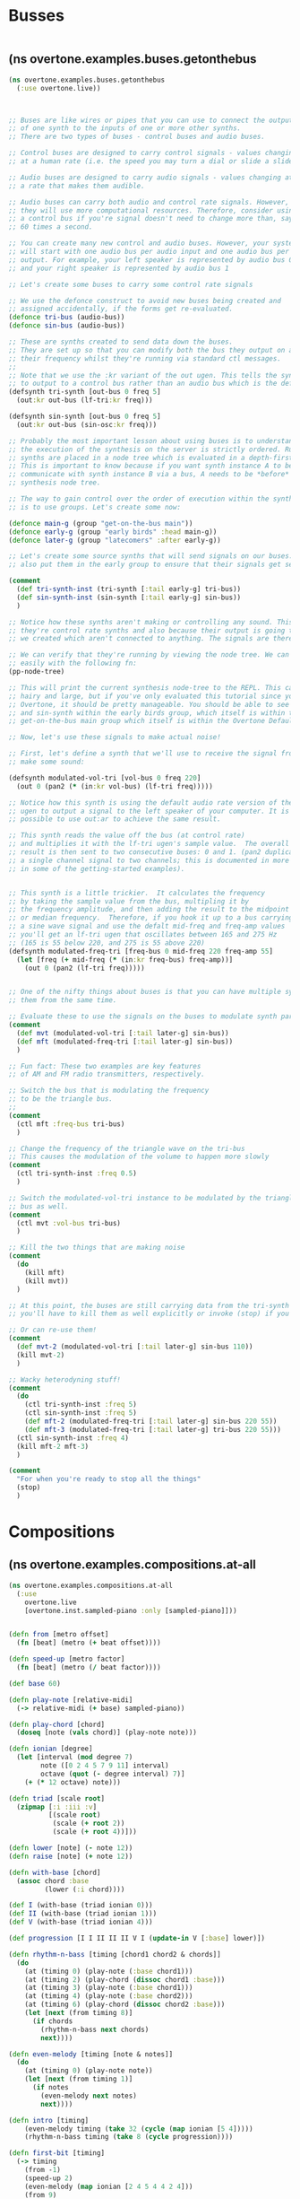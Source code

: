 * Busses
:PROPERTIES:
:ID:       BC1BF72C-E838-4484-B73D-843F0EEAF72F
:END:
#+BEGIN_SRC clojure

#+END_SRC
**   (ns overtone.examples.buses.getonthebus
#+BEGIN_SRC clojure
  (ns overtone.examples.buses.getonthebus
    (:use overtone.live))
#+END_SRC

#+BEGIN_SRC clojure


  ;; Buses are like wires or pipes that you can use to connect the output
  ;; of one synth to the inputs of one or more other synths.
  ;; There are two types of buses - control buses and audio buses.

  ;; Control buses are designed to carry control signals - values changing
  ;; at a human rate (i.e. the speed you may turn a dial or slide a slider).

  ;; Audio buses are designed to carry audio signals - values changing at
  ;; a rate that makes them audible.

  ;; Audio buses can carry both audio and control rate signals. However,
  ;; they will use more computational resources. Therefore, consider using
  ;; a control bus if you're signal doesn't need to change more than, say,
  ;; 60 times a second.

  ;; You can create many new control and audio buses. However, your system
  ;; will start with one audio bus per audio input and one audio bus per audio
  ;; output. For example, your left speaker is represented by audio bus 0
  ;; and your right speaker is represented by audio bus 1

  ;; Let's create some buses to carry some control rate signals

  ;; We use the defonce construct to avoid new buses being created and
  ;; assigned accidentally, if the forms get re-evaluated.
  (defonce tri-bus (audio-bus))
  (defonce sin-bus (audio-bus))

  ;; These are synths created to send data down the buses.
  ;; They are set up so that you can modify both the bus they output on and
  ;; their frequency whilst they're running via standard ctl messages.
  ;;
  ;; Note that we use the :kr variant of the out ugen. This tells the synth
  ;; to output to a control bus rather than an audio bus which is the default.
  (defsynth tri-synth [out-bus 0 freq 5]
    (out:kr out-bus (lf-tri:kr freq)))

  (defsynth sin-synth [out-bus 0 freq 5]
    (out:kr out-bus (sin-osc:kr freq)))

  ;; Probably the most important lesson about using buses is to understand that
  ;; the execution of the synthesis on the server is strictly ordered. Running
  ;; synths are placed in a node tree which is evaluated in a depth-first order.
  ;; This is important to know because if you want synth instance A to be able to
  ;; communicate with synth instance B via a bus, A needs to be *before* B in the
  ;; synthesis node tree.

  ;; The way to gain control over the order of execution within the synthesis tree
  ;; is to use groups. Let's create some now:

  (defonce main-g (group "get-on-the-bus main"))
  (defonce early-g (group "early birds" :head main-g))
  (defonce later-g (group "latecomers" :after early-g))

  ;; Let's create some source synths that will send signals on our buses. Let's
  ;; also put them in the early group to ensure that their signals get sent first.

  (comment
    (def tri-synth-inst (tri-synth [:tail early-g] tri-bus))
    (def sin-synth-inst (sin-synth [:tail early-g] sin-bus))
    )

  ;; Notice how these synths aren't making or controlling any sound. This is because
  ;; they're control rate synths and also because their output is going to the buses
  ;; we created which aren't connected to anything. The signals are therefore ignored.

  ;; We can verify that they're running by viewing the node tree. We can do this
  ;; easily with the following fn:
  (pp-node-tree)

  ;; This will print the current synthesis node-tree to the REPL. This can get pretty
  ;; hairy and large, but if you've only evaluated this tutorial since you started
  ;; Overtone, it should be pretty manageable. You should be able to see the tri-synth
  ;; and sin-synth within the early birds group, which itself is within the
  ;; get-on-the-bus main group which itself is within the Overtone Default group.

  ;; Now, let's use these signals to make actual noise!

  ;; First, let's define a synth that we'll use to receive the signal from the bus to
  ;; make some sound:

  (defsynth modulated-vol-tri [vol-bus 0 freq 220]
    (out 0 (pan2 (* (in:kr vol-bus) (lf-tri freq)))))

  ;; Notice how this synth is using the default audio rate version of the out
  ;; ugen to output a signal to the left speaker of your computer. It is also
  ;; possible to use out:ar to achieve the same result.

  ;; This synth reads the value off the bus (at control rate)
  ;; and multiplies it with the lf-tri ugen's sample value.  The overall
  ;; result is then sent to two consecutive buses: 0 and 1. (pan2 duplicates
  ;; a single channel signal to two channels; this is documented in more detail
  ;; in some of the getting-started examples).


  ;; This synth is a little trickier.  It calculates the frequency
  ;; by taking the sample value from the bus, multipling it by
  ;; the frequency amplitude, and then adding the result to the midpoint
  ;; or median frequency.  Therefore, if you hook it up to a bus carrying
  ;; a sine wave signal and use the defalt mid-freq and freq-amp values
  ;; you'll get an lf-tri ugen that oscillates between 165 and 275 Hz
  ;; (165 is 55 below 220, and 275 is 55 above 220)
  (defsynth modulated-freq-tri [freq-bus 0 mid-freq 220 freq-amp 55]
    (let [freq (+ mid-freq (* (in:kr freq-bus) freq-amp))]
      (out 0 (pan2 (lf-tri freq)))))


  ;; One of the nifty things about buses is that you can have multiple synths reading
  ;; them from the same time.

  ;; Evaluate these to use the signals on the buses to modulate synth parameters
  (comment
    (def mvt (modulated-vol-tri [:tail later-g] sin-bus))
    (def mft (modulated-freq-tri [:tail later-g] sin-bus))
    )

  ;; Fun fact: These two examples are key features
  ;; of AM and FM radio transmitters, respectively.

  ;; Switch the bus that is modulating the frequency
  ;; to be the triangle bus.
  ;;
  (comment
    (ctl mft :freq-bus tri-bus)
    )

  ;; Change the frequency of the triangle wave on the tri-bus
  ;; This causes the modulation of the volume to happen more slowly
  (comment
    (ctl tri-synth-inst :freq 0.5)
    )

  ;; Switch the modulated-vol-tri instance to be modulated by the triangle
  ;; bus as well.
  (comment
    (ctl mvt :vol-bus tri-bus)
    )

  ;; Kill the two things that are making noise
  (comment
    (do
      (kill mft)
      (kill mvt))
    )

  ;; At this point, the buses are still carrying data from the tri-synth and sin-synth;
  ;; you'll have to kill them as well explicitly or invoke (stop) if you want them to stop.

  ;; Or can re-use them!
  (comment
    (def mvt-2 (modulated-vol-tri [:tail later-g] sin-bus 110))
    (kill mvt-2)
    )

  ;; Wacky heterodyning stuff!
  (comment
    (do
      (ctl tri-synth-inst :freq 5)
      (ctl sin-synth-inst :freq 5)
      (def mft-2 (modulated-freq-tri [:tail later-g] sin-bus 220 55))
      (def mft-3 (modulated-freq-tri [:tail later-g] tri-bus 220 55)))
    (ctl sin-synth-inst :freq 4)
    (kill mft-2 mft-3)
    )

  (comment
    "For when you're ready to stop all the things"
    (stop)
    )

#+END_SRC
* Compositions
** (ns overtone.examples.compositions.at-all
#+BEGIN_SRC clojure
(ns overtone.examples.compositions.at-all
  (:use
    overtone.live
    [overtone.inst.sampled-piano :only [sampled-piano]]))
#+END_SRC

#+BEGIN_SRC clojure

(defn from [metro offset]
  (fn [beat] (metro (+ beat offset))))

(defn speed-up [metro factor]
  (fn [beat] (metro (/ beat factor))))

(def base 60)

(defn play-note [relative-midi]
  (-> relative-midi (+ base) sampled-piano))

(defn play-chord [chord]
  (doseq [note (vals chord)] (play-note note)))

(defn ionian [degree]
  (let [interval (mod degree 7)
        note ([0 2 4 5 7 9 11] interval)
        octave (quot (- degree interval) 7)]
    (+ (* 12 octave) note)))

(defn triad [scale root]
  (zipmap [:i :iii :v]
          [(scale root)
           (scale (+ root 2))
           (scale (+ root 4))]))

(defn lower [note] (- note 12))
(defn raise [note] (+ note 12))

(defn with-base [chord]
  (assoc chord :base
         (lower (:i chord))))

(def I (with-base (triad ionian 0)))
(def II (with-base (triad ionian 1)))
(def V (with-base (triad ionian 4)))

(def progression [I I II II II V I (update-in V [:base] lower)])

(defn rhythm-n-bass [timing [chord1 chord2 & chords]]
  (do
    (at (timing 0) (play-note (:base chord1)))
    (at (timing 2) (play-chord (dissoc chord1 :base)))
    (at (timing 3) (play-note (:base chord1)))
    (at (timing 4) (play-note (:base chord2)))
    (at (timing 6) (play-chord (dissoc chord2 :base)))
    (let [next (from timing 8)]
      (if chords
        (rhythm-n-bass next chords)
        next))))

(defn even-melody [timing [note & notes]]
  (do
    (at (timing 0) (play-note note))
    (let [next (from timing 1)]
      (if notes
        (even-melody next notes)
        next))))

(defn intro [timing]
    (even-melody timing (take 32 (cycle (map ionian [5 4]))))
    (rhythm-n-bass timing (take 8 (cycle progression))))

(defn first-bit [timing]
  (-> timing
    (from -1)
    (speed-up 2)
    (even-melody (map ionian [2 4 5 4 4 2 4]))
    (from 9)
    (even-melody (map ionian [-2 1 2 1 1 -2 1]))
    (from 9)
    (even-melody (map ionian [-2 1 2 1 1 -2 1 2 3 4]))
    (from 6)
    (even-melody (map ionian [-1 -2 -3 0 0 -3 0 1 0 -3])))
  (rhythm-n-bass timing (take 8 (cycle progression))))

(defn variation [timing]
  (-> timing
    (speed-up 2)
    (from 9)
    (even-melody (map ionian [11 11 12 9 7]))
    (from 11)
    (even-melody (map ionian [8 8 9 8 3]))
    (from 11)
    (even-melody (map ionian [8 8 9 6 4]))
    (from 11)
    (even-melody (map ionian [11 11 12 11 8])))
  (first-bit timing))

(defn final-chord [timing]
  (-> timing
    (from -1)
    (speed-up 2)
    (even-melody (map ionian [11 13 14])))
  (at (timing 0)
      (play-chord (update-in I [:i] raise))))

(defn play [] (-> (metronome 160) (from 2) intro first-bit
                 (speed-up 3/2) variation final-chord))

(play)
#+END_SRC
** 
** (nsovertone.examples.compositions.auto-dubstep
#+BEGIN_SRC clojure
(nsovertone.examples.compositions.auto-dubstep
  (:use [overtone.live]))
#+END_SRC

#+BEGIN_SRC clojure

;; Dan Stowells' Dubstep Synth:
;; SClang version:
;;
;;s.waitForBoot{Ndef(\a).play;Ndef(\a,
;;{
;;var trig, freq, notes, wob, sweep, kickenv, kick, snare, swr, syn, bpm, x;
;;x = MouseX.kr(1, 4);
;;
;;
;;// START HERE:
;;
;;bpm = 120;
;;
;;notes = [40, 41, 28, 28, 28, 28, 27, 25, 35, 78];
;;
;;trig = Impulse.kr(bpm/120);
;;freq = Demand.kr(trig, 0, Dxrand(notes, inf)).lag(0.25).midicps;
;;swr = Demand.kr(trig, 0, Dseq([1, 6, 6, 2, 1, 2, 4, 8, 3, 3], inf));
;;sweep = LFTri.ar(swr).exprange(40, 3000);
;;
;;
;;// Here we make the wobble bass:
;;wob = Saw.ar(freq * [0.99, 1.01]).sum;
;;wob = LPF.ar(wob, sweep);
;;wob = Normalizer.ar(wob) * 0.8;
;;wob = wob + BPF.ar(wob, 1500, 2);
;;wob = wob + GVerb.ar(wob, 9, 0.7, 0.7, mul: 0.2);
;;
;;
;;// Here we add some drums:
;;kickenv = Decay.ar(T2A.ar(Demand.kr(Impulse.kr(bpm / 30),0,Dseq([1,0,0,0,0,0,1,0, 1,0,0,1,0,0,0,0],inf))),0.7);
;;kick = SinOsc.ar(40+(kickenv*kickenv*kickenv*200),0,7*kickenv).clip2;
;;snare = 3*PinkNoise.ar(1!2)*Decay.ar(Impulse.ar(bpm / 240, 0.5),[0.4,2],[1,0.05]).sum;
;;snare = (snare + BPF.ar(4*snare,2000)).clip2;
;;
;;// This line actually outputs the sound:
;;(wob + kick + snare).clip2;
;;
;;})}
;;
;; Directly translated to Overtone:

(demo 60
      (let [bpm     120
            ;; create pool of notes as seed for random base line sequence
            notes   [40 41 28 28 28 27 25 35 78]
            ;; create an impulse trigger firing once per bar
            trig    (impulse:kr (/ bpm 120))
            ;; create frequency generator for a randomly picked note
            freq    (midicps (lag (demand trig 0 (dxrand notes INF)) 0.25))
            ;; switch note durations
            swr     (demand trig 0 (dseq [1 6 6 2 1 2 4 8 3 3] INF))
            ;; create a sweep curve for filter below
            sweep   (lin-exp (lf-tri swr) -1 1 40 3000)
            ;; create a slightly detuned stereo sawtooth oscillator
            wob     (mix (saw (* freq [0.99 1.01])))
            ;; apply low pass filter using sweep curve to control cutoff freq
            wob     (lpf wob sweep)
            ;; normalize to 80% volume
            wob     (* 0.8 (normalizer wob))
            ;; apply band pass filter with resonance at 5kHz
            wob     (+ wob (bpf wob 1500 2))
            ;; mix in 20% reverb
            wob     (+ wob (* 0.2 (g-verb wob 9 0.7 0.7)))

            ;; create impulse generator from given drum pattern
            kickenv (decay (t2a (demand (impulse:kr (/ bpm 30)) 0 (dseq [1 0 0 0 0 0 1 0 1 0 0 1 0 0 0 0] INF))) 0.7)
            ;; use modulated sine wave oscillator
            kick    (* (* kickenv 7) (sin-osc (+ 40 (* kickenv kickenv kickenv 200))))
            ;; clip at max volume to create distortion
            kick    (clip2 kick 1)

            ;; snare is just using gated & over-amplified pink noise
            snare   (* 3 (pink-noise) (apply + (* (decay (impulse (/ bpm 240) 0.5) [0.4 2]) [1 0.05])))
            ;; send through band pass filter with peak @ 2kHz
            snare   (+ snare (bpf (* 4 snare) 2000))
            ;; also clip at max vol to distort
            snare   (clip2 snare 1)]
   ;; mixdown & clip
   (clip2 (+ wob kick snare) 1)))
;;(stop)
#+END_SRC
** 
** (nsovertone.examples.compositions.auto-dubstep-bass
#+BEGIN_SRC clojure
(nsovertone.examples.compositions.auto-dubstep-bass
  (:use [overtone.live]))
#+END_SRC

#+BEGIN_SRC clojure

;;Dan Stowell's dubstep bass

;;//s.boot
;;{
;; var trig, note, son, sweep;
;;
;; trig = CoinGate.kr(0.5, Impulse.kr(2));
;;
;; note = Demand.kr(trig, 0, Dseq((22,24..44).midicps.scramble, inf));
;;
;; sweep = LFSaw.ar(Demand.kr(trig, 0, Drand([1, 2, 2, 3, 4, 5, 6, 8, 16], inf))).exprange(40, 5000);
;;
;; son = LFSaw.ar(note * [0.99, 1, 1.01]).sum;
;; son = LPF.ar(son, sweep);
;; son = Normalizer.ar(son);
;; son = son + BPF.ar(son, 2000, 2);
;;
;; //////// special flavours:
;; // hi manster
;; son = Select.ar(TRand.kr(trig: trig) < 0.05, [son, HPF.ar(son, 1000) * 4]);
;; // sweep manster
;; son = Select.ar(TRand.kr(trig: trig) < 0.05, [son, HPF.ar(son, sweep) * 4]);
;; // decimate
;; son = Select.ar(TRand.kr(trig: trig) < 0.05, [son, son.round(0.1)]);
;;
;; son = (son * 5).tanh;
;; son = son + GVerb.ar(son, 10, 0.1, 0.7, mul: 0.3);
;; son.dup
;;}.play

(demo 30
      (let [trig (coin-gate 0.5 (impulse:kr 2))
            note (demand trig 0 (dseq (shuffle (map midi->hz (conj (range 24 45) 22))) INF))
            sweep (lin-exp (lf-saw (demand trig 0 (drand [1 2 2 3 4 5 6 8 16] INF))) -1 1 40 5000)

            son (mix (lf-saw (* note [0.99 1 1.01])))
            son (lpf son sweep)
            son (normalizer son)
            son (+ son (bpf son 2000 2))

            ;;special flavours
            ;;hi manster
            son (select (< (t-rand:kr :trig trig) 0.05) [son (* 4 (hpf son 1000))])

            ;;sweep manster
            son (select (< (t-rand:kr :trig trig) 0.05) [son (* 4 (hpf son sweep))])

            ;;decimate
            son (select (< (t-rand:kr :trig trig) 0.05) [son (round son 0.1)])

            son (tanh (* son 5))
            son (+ son (* 0.3 (g-verb son 10 0.1 0.7)))
            son (* 0.3 son)]

        [son son]))

;;(stop)
#+END_SRC
** 
** (nsovertone.examples.compositions.bells
#+BEGIN_SRC clojure
(nsovertone.examples.compositions.bells
  (:use [overtone.live]))
#+END_SRC

#+BEGIN_SRC clojure

;;http://computermusicresource.com/Simple.bell.tutorial.html
(def dull-partials
  [
   0.56
   0.92
   1.19
   1.71
   2
   2.74
   3
   3.76
   4.07])

;; http://www.soundonsound.com/sos/Aug02/articles/synthsecrets0802.asp
;; (fig 8)
(def partials
  [
   0.5
   1
   3
   4.2
   5.4
   6.8])

;; we make a bell by combining a set of sine waves at the given
;; proportions of the frequency. Technically not really partials
;; as for the 'pretty bell' I stuck mainly with harmonics.
;; Each partial is mixed down proportional to its number - so 1 is
;; louder than 6. Higher partials are also supposed to attenuate
;; quicker but setting the release didn't appear to do much.

(defcgen bell-partials
  "Bell partial generator"
  [freq {:default 440 :doc "The fundamental frequency for the partials"}
   dur  {:default 1.0 :doc "Duration multiplier. Length of longest partial will
                            be dur seconds"}
   partials {:default [0.5 1 2 4] :doc "sequence of frequencies which are
                                        multiples of freq"}]
  "Generates a series of progressively shorter and quieter enveloped sine waves
  for each of the partials specified. The length of the envolope is proportional
  to dur and the fundamental frequency is specified with freq."
  (:ar
   (apply +
          (map
           (fn [partial proportion]
             (let [env      (env-gen (perc 0.01 (* dur proportion)))
                   vol      (/ proportion 2)
                   overtone (* partial freq)]
               (* env vol (sin-osc overtone))))
           partials ;; current partial
           (iterate #(/ % 2) 1.0)  ;; proportions (1.0  0.5 0.25)  etc
           ))))


(definst dull-bell [freq 220 dur 1.0 amp 1.0]
  (let [snd (* amp (bell-partials freq dur dull-partials))]
    (detect-silence snd :action FREE)
    snd))

(definst pretty-bell [freq 220 dur 1.0 amp 1.0]
  (let [snd (* amp (bell-partials freq dur partials))]
    (detect-silence snd :action FREE)
    snd))

;; TUNE - Troika from Lieutenant Kije by Sergei Prokofiev
;; AKA the Sleigh song
;; AKA that tune they play in most Christmas adverts

(def bell-metro  (metronome 400))

;; Two lines - the i-v loop that sort of sounds right
;; and the melody. _ indidcates a rest, we don't have to worry
;; about durations as this is percussion!
(def kije-troika-intervals
  (let [_ nil]
    [[ :i++ :v++ ]
     [ :i :i ]
     [_     _    _     _    _     _   _   _
      _     _    _     _    _     _  :v   _
      :i+  :vii  :vi  :vii  :i+   _  :vi  _
      :v    _     :vi  _   :iii   _  :v   _
      :vi  :v     :iv  _   :i+   _   :vii :i+
      :v   _      _    _   _     _   :iv  :iii
      :ii  _      :vi  _  :v     _   :iv  _   :v :iv
      :iii :iv    :v   _  :i+   :vi :iv  _   :iii  :iv :v _ :v _ :i ]]))

;; Playing in C major
(def troika-hz
  "Map all nested kije troika intervals to hz using the major scale with root C5"
  (let [scale [:major :C5]]
    (letfn [(intervals->hz [intervals]
              (map #(when % (midi->hz %)) (apply degrees->pitches intervals scale)))]
      (map intervals->hz kije-troika-intervals))))

;; Plays the tune endlessly
(defn play-bells
  "Recursion through time over an sequence of infinite sequences of hz notes
  (or nils representing rests) to play with the pretty bell at the specific
  time indicated by the metronome"
  [beat notes]
  (let [next-beat     (inc beat)
        notes-to-play (remove nil? (map first notes))]
    (at (bell-metro beat)
        (dorun
         (map #(pretty-bell % :amp 0.5) notes-to-play)))
    (apply-by (bell-metro next-beat) #'play-bells [next-beat (map rest notes)])))

;; Start the bells ringing...
(defn runner
  "Start up the play-bells recursion with a repeating troika melody and baseline"
  []
  (play-bells (bell-metro) (map cycle troika-hz)))

;; (pretty-bell 440) ;; sounds a bit woodblock
;; (pretty-bell 2000 7.00) ;; diiiiiiiiinnng
;; (dull-bell 600 5.0) ;;  ddddddonnnngg
;; (runner) ;; happy xmas
;; (stop)
#+END_SRC
** 
** (nsovertone.examples.compositions.blues
#+BEGIN_SRC clojure
(nsovertone.examples.compositions.blues
  (:use overtone.live)
  (:use [overtone.inst synth drum]))
#+END_SRC

#+BEGIN_SRC clojure

(definst beep [note 60 amp 0.2]
  (let [freq (midicps note)
        src (sin-osc freq)
        env (env-gen (perc 0.3 2) :action FREE)]
    (* amp src env)))

(def ps (atom []))

(defn play-blues [instr pitch-classes]
  (doseq [pitch pitch-classes]
    (swap! ps conj pitch)
    (instr pitch)))

(defn play-seq [count instr notes durs time odds]
  (when (and notes durs)
    (let [dur   (- (/ (first durs) 1.2) 10 (rand-int 20))
          pitch (first notes)
          n-time (+ time dur)]
      (at time
          (when (> (rand) (- 1 odds))
            (tom))

          (when (zero? count)
            (kick)
            (bass (midi->hz (first pitch)) (* 4 (/ dur 1000.0))))

          (when (#{1 3} count)
            (if (> (rand) (- 1 odds))
              (bass (midi->hz (first pitch)) (* 4 (/ dur 1000.0 2)) 0.1))
            (snare))

          (when (= 2 count)
            (kick))

          (play-blues instr pitch))
      (at (+ time (* 0.5 dur))
          (closed-hat 0.1))
      (apply-by n-time #'play-seq
                [(mod (inc count) 4) instr (next notes) (next durs) n-time odds]))))

; TODO: Strum the chord

(def blues-chords
  [:i  :major
   :iv :major
   :i  :major7
   :i  :7
   :iv :major
   :iv :7
   :i  :major
   :i  :major
   :v  :major
   :v  :7
   :i  :major
   :v  :7])

; Bass note on the one
(def bass-line (map first (partition 4 blues-chords)))

(defn progression [chord-seq key-note octave scale]
  (for [[roman-numeral chord-type] (partition 2 chord-seq)]
    (chord (+ (note (str (name key-note) octave))
              (degree->interval roman-numeral scale))
           chord-type)))

(defn blue-beep []
  (play-seq 0 beep
            (cycle (mapcat #(repeat 4 %) (map sort (progression blues-chords :a 3 :ionian))))
            (cycle [1200 1204 1195 1206])
            (now)
            0.2))

;;(blue-beep)
(stop)

; Be sure to try moving the mouse around...
(defn blue-ks1 []
  (play-seq 0 ks1
            (cycle (map sort (progression blues-chords :a 2 :ionian)))
            (take 80 (map #(* 1.5 %) (cycle [530 524 532 528])))
            (now)
            0.5))

(defn blue-ks1-demo []
  (play-seq 0 ks1-demo
            (cycle (map sort (progression blues-chords :a 2 :ionian)))
            (take 80 (map #(* 1.5 %) (cycle [530 524 532 528])))
            (now)
            0.5))

;(blue-ks1)
;(blue-ks1-demo)
;(stop)
;;;;;;;;;;;;;;;;;;;;;;;;;;;;;;;;;;;;;;;;;;;;;;;;;
;; Something like Steve Reich - Clapping Music ;;
;;;;;;;;;;;;;;;;;;;;;;;;;;;;;;;;;;;;;;;;;;;;;;;;;

#+END_SRC
** 
** (nsovertone.examples.compositions.clapping-music
#+BEGIN_SRC clojure
(nsovertone.examples.compositions.clapping-music
  (:use overtone.live))
#+END_SRC

#+BEGIN_SRC clojure

(def clap (freesound 48310))
(def clap2 (freesound 132676))
;(clap)
;(clap2)

(def pattern-1 [1 1 1 0 1 1 0 1 0 1 1 0])
(def pattern-2 [1 1 1 0 1 1 0 1 0 1 1 0])

(defn my-cycle []
  (def pattern-2 (let [e (last pattern-2)
                       p (drop-last pattern-2)]
                   (vec (conj p e)))))

(def m (metronome 32))

(defn play-beat [beat]
  (dorun (map (fn [i]
                (let [v (if (= 0 (mod i 3)) 1 0.5)]
                  (when (= (pattern-1 i) 1)
                    (at (m (+ (/ i 12.0) beat)) (clap 1 0 0 (* v 0.33))))
                  (when (= (pattern-2 i) 1)
                    (at (m (+ (/ i 12.0) beat)) (clap2 1 0 0 v)))))
              (range 12))))

(defn player [beat]
  (when (= (mod beat 4) 0) (my-cycle))
  (play-beat beat)
  (apply-by (m (inc beat)) #'player (inc beat) []))

(player (m))
;;(stop)
#+END_SRC
** 
** (nsovertone.examples.compositions.extemp-piano
#+BEGIN_SRC clojure
(nsovertone.examples.compositions.extemp-piano
  (:use [overtone.live]
        [overtone.inst synth sampled-piano]))
#+END_SRC

#+BEGIN_SRC clojure

;; This example has been translated from the Extempore code demonstrated in
;; http://vimeo.com/21956071 (found around the 10 minute mark)

;; Original Extempore code:
;; (load-sampler sampler "/home/andrew/Documents/samples/piano")
;; (define scale (pc:scale 0 'aeolian))
;; (define loop
;;   (lambda (beat dur root)
;;      (for-each (lambda (p offset)
;;                   (play (+ offset) sampler p 100 (* 2.0 dur)))
;;                (pc:make-chord 40 (cosr 75 10 1/32) 5
;;                               (pc:chord root (if (member root '(10 8))
;;                                                '^7
;;                                                '-7)))
;;                '(1/3 1 3/2 1 2 3))
;;      (callback (*metro* (+ beat (* 0.5 dur))) 'loop (+ dur beat)
;;                dur
;;                (if (member root '(0 8))
;;                  (random '(2 7 10))
;;                  (random '(0 8))))))

(def chord-prog
  [#{[2 :minor7] [7 :minor7] [10 :major7]}
   #{[0 :minor7] [8 :major7]}])

(def beat-offsets [0 0.1 0.2 1/3  0.7 0.9])

(def metro (metronome 20))

(def root 40)
(def max-range 35)
(def range-variation 10)
(def range-period 8)

(defn beat-loop
  [metro beat chord-idx]
  (let [[tonic chord-name] (choose (seq (nth chord-prog chord-idx)))
        nxt-chord-idx      (mod (inc chord-idx) (count chord-prog))
        note-range         (cosr beat range-variation  max-range range-period)
        notes-to-play      (rand-chord (+ root tonic)
                                       chord-name
                                       (count beat-offsets)
                                       note-range)]
    (dorun
     (map (fn [note offset]
            (at (metro (+ beat offset)) (sampled-piano note 0.3)))
          notes-to-play
          beat-offsets))
    (apply-by (metro (inc beat)) #'beat-loop [metro (inc beat) nxt-chord-idx])))

;;start the music:
(beat-loop metro (metro) 0)

;;try changing the beat-offsets on the fly
;(def beat-offsets [0 0.2 1/3  0.5 0.8])
;(def beat-offsets [0 0.2 0.4  0.6 0.8])
;(def beat-offsets [0 0.1 0.2  0.3 0.4])
;(def beat-offsets [0 0.1 0.11 0.13 0.15 0.17 0.2 0.4 0.5 0.55 0.6 0.8])

;;to stop call (stop)
;(stop)
#+END_SRC
** 
** (nsovertone.examples.compositions.funk
#+BEGIN_SRC clojure
(nsovertone.examples.compositions.funk
    "This example creates a simple drum and bass pattern, based off of
    the James Brown classic 'Licking Stick', with Bootsy Collins on bass,
    and John Jab'o Starks on drums"
    (:use [overtone.live]))
#+END_SRC

#+BEGIN_SRC clojure

; model a plucked string, we'll use this for our bass
(definst string [note 60 amp 1.0 dur 0.5 decay 30 coef 0.3 gate 1]
  (let [freq (midicps note)
        noize (* 0.8 (white-noise))
        dly   (/ 1.0 freq)
        plk   (pluck noize gate dly dly decay coef)
        dist  (distort plk)
        filt  (rlpf dist (* 12 freq) 0.6)
        clp   (clip2 filt 0.8)
        reverb (free-verb clp 0.4 0.8 0.2)]
    (* amp (env-gen (perc 0.0001 dur) :action 0) reverb)))

; define a simple drumkit using freesound samples
(def snare (sample (freesound-path 26903)))
(def kick (sample (freesound-path 2086)))
(def close-hihat (sample (freesound-path 802)))
(def open-hihat (sample (freesound-path 26657)))


(defn subdivide
    "subdivide two time intervals by 4, and return the time interval
    at position. this is a cheap hack to schedule 16th notes without
    defining the whole pattern with the metronome firing every 16th note."
    [a b position]
    (+ a (* position (/ (- b a) 4) )))

(defn drums [nome]
    (let [beat (nome)]
        ; hi-hat pattern
        (at (nome beat) (close-hihat))
        (at (nome (+ 1 beat)) (open-hihat))
        (at (nome (+ 2 beat)) (close-hihat))
        (at (nome (+ 3 beat)) (close-hihat))
        (at (nome (+ 4 beat)) (close-hihat))
        (at (nome (+ 5 beat)) (open-hihat))
        (at (nome (+ 6 beat)) (close-hihat))
        (at (nome (+ 7 beat)) (close-hihat))

        ; snare pattern
        (at (nome (+ 2 beat)) (snare))
        (at (subdivide (nome (+ 2 beat)) (nome (+ 4 beat)) 3) (snare))
        (at (subdivide (nome (+ 4 beat)) (nome (+ 6 beat)) 1) (snare))
        (at (nome (+ 6 beat)) (snare))
        (at (subdivide (nome (+ 6 beat)) (nome (+ 8 beat)) 3) (snare))

        ; kick drum pattern
        (at (nome beat) (kick))
        (at (nome (+ 5 beat)) (kick))
        (at (nome (+ 7 beat)) (kick))
        (apply-by (nome (+ 8 beat)) drums nome [])))

(defn bass [nome]
    (let [beat (nome)]
    (at (nome beat) (string 51))
    (at (subdivide (nome beat) (nome (+ 2 beat)) 1) (string 51))
    (at (subdivide (nome beat) (nome (+ 2 beat)) 3) (string 51))
    (at (subdivide (nome (+ beat 1)) (nome (+ 3 beat)) 1) (string 51))
    (at (subdivide (nome (+ beat 1)) (nome (+ 3 beat)) 3) (string 51))
    (at (nome (+ 4 beat)) (string 51))
    (at (subdivide (nome (+ 4 beat)) (nome (+ 6 beat)) 1) (string 49))
    (at (nome (+ 5 beat)) (string 46))
    (at (nome (+ 6 beat)) (string 51))
    (at (subdivide (nome (+ 6 beat)) (nome (+ 8 beat)) 1) (string 49))
    (at (nome (+ 7 beat)) (string 46))
    (at (nome (+ 8 beat)) (string 51))
    (at (nome (+ 12 beat)) (string 51))
    (at (subdivide (nome (+ 12 beat)) (nome (+ 14 beat)) 1) (string 51))
    (apply-by (nome (+ 16 beat)) bass nome [])))

(defn section [nome]
    (drums nome)
    (bass nome))

;; define a metronome that will fire every eighth note
;; at 100 bpm

(def met (metronome (* 100 2)))
;; to play the beat, just run
;; (section met)
;; (stop)
;;;;;;;;;;;;;;;;;;;;;;;;;;;;;;;
;; A kind of jazz music      ;;
;; By Mikkel Gravgaard, 2012 ;;
;;                           ;;
;;;;;;;;;;;;;;;;;;;;;;;;;;;;;;;

#+END_SRC
** 
** (ns^:hw overtone.examples.compositions.jazz
#+BEGIN_SRC clojure
(ns^:hw overtone.examples.compositions.jazz
  (:use [overtone.live]
        [overtone.inst.drum]
        [overtone.inst.synth]
        [overtone.examples.compositions.rotater]))
#+END_SRC

#+BEGIN_SRC clojure

(remove-event-handler :breakbeat-handler)

;; just a simple example of a synth
;; we'll use this together with the bass
(definst beep [note 60]
  (let
      [src (sin-osc (midicps note))
       env (env-gen (perc 0.01 0.9) :action FREE)]
    (* src env)))

;; drums
(def ride (sample (freesound-path 436)))

(def cymbal (sample (freesound-path 13254)))

(def snap (sample (freesound-path 87731)))

;; swing
(defn offnote? [time]
  (= (mod time 1 ) 0.5))

(defn swing [time]
  (if (offnote? time)
    (+ time 0.2)
    time))

(def tempo 160)

(def metro (metronome tempo))

(defn play-bar [bar-beat bar]
  (doseq [hit (bar)]
    (let [hit-time (swing (first hit))
          instr (second hit)]
      (at (metro (+ bar-beat hit-time))
        (instr)))))

(defn loop-play [bar len]
  (let [beat (metro)]
    (play-bar beat bar)
    (apply-by (metro (+ len beat)) #'loop-play [bar len])))

(def length 4)

(defn jazzdrums
  []
  ;; filter out all nils
  (filter #(not (nil? %))
          (concat
           ;; ride on every beat
           (map (fn [t] [t ride]) (range 0 length))
           ;; off-beat ride
           (map #(when (< (rand) 0.3) [% ride]) (range 0.5 length))

           ;; snaps on every other beat
           ;; the snaps are a bit late, subtract a bit to get them on time
           (map (fn [t] [(- t 0.02) snap]) (range 1 length 2))

           ;; off-beat snare once in a while
           (map #(when (< (rand) 0.1) [% snare]) (range 0.5 length))

           ;; 'hit' consisting of cymbal+kick at some random off-beat
           ;; doing it this way allows us to place two drums on same beat
           (when (< (rand) 0.1)
             (let [t (+ 0.5 (rand-int length))]
               (list [t kick] [t cymbal])))
           )))

(defn limit [n minimum maximum]
  (max minimum
       (min maximum n)))

(def jazz-intervals '(-7 -6 -5 5 6 7))
(def maxbass 40)
(def minbass 65)


(defn jazzbass
  ([] (let [start-note 45
            beat (metro)
            next-even (if (zero? (mod beat 2))
                        beat
                        (inc beat))]
        (apply-by (metro next-even) #'jazzbass [start-note])))
  ([n]
     (let [beat (metro)
           tick (metro beat)
           note (if (not (zero? (mod beat 2)))
                  ;; just go half a step down
                  (dec n)
                  ;; keep tone inside interval
                  ;; TODO - avoid hanging around at the limits
                  (limit (+ n (rand-nth jazz-intervals)) maxbass minbass))]
       (at tick
         (beep note)
         (bass (midi->hz note)))
       ;; extra off-beat note with same tone
       (when (> 0.1 (rand))
         (at (metro (+ beat (swing 0.5)) )
           (beep note)
           (bass (midi->hz note))))
       (apply-by (metro (+ beat 1)) #'jazzbass [note]))))


;; Set up rotater

(def device-filter [ :midi-device "Novation DMS Ltd" "Launchpad" "Launchpad"])


(on-event (conj device-filter :note-on)
          (fn [e]
            (rotater e 0))
          :handle-rotate-on)

(on-event (conj device-filter :note-off)
          (fn [e]
            (rotater e 0))
          :handle-rotate-off)

(defn rotater-hit [note vel len]
  (let [start (+ 1 (metro))]
   (do
     (at (metro start)
       (rotater-on note vel))
     (apply-by
      (metro (+ len start))
      #'rotater-off [note]))))

(defn stab []
  (let [note (rand-nth (range 56 67))
        vel (rand-nth (range 10 80 5))
        len (rand-nth (range 0.05 0.3 0.05))
        interval (rand-nth [4])]
    (map #(rotater-hit % vel len) (list note (+ note interval)))))

;; Place cursor at the end of these expressions
;; and do C-x e to execute them

;; Play drums
;; (loop-play #'jazzdrums length)

;; Play bass
;; (jazzbass)

;; Play some pno!
;; currently, this sends out midi, so you'll have to
;; connect something at the other end ;-)
;; Check the synth-out def in rotater.clj
;; (stab)

;; (stop)

;; TODO - a way of ensuring that we start drums+bass at (zero? (mod beat 4))


;; TODO - some way to go to double tempo - the one below turns music into noise!
;; (metro :bpm (* 2 tempo))

;; And back to music!
;; (metro :bpm tempo)
#+END_SRC
** 
** (nsovertone.examples.compositions.piano-phase
#+BEGIN_SRC clojure
(nsovertone.examples.compositions.piano-phase
  (:use overtone.live
        overtone.inst.sampled-piano))
#+END_SRC

#+BEGIN_SRC clojure

;; Steve Reich's Piano Phase

(def piece [:E4 :F#4 :B4 :C#5 :D5 :F#4 :E4 :C#5 :B4 :F#4 :D5 :C#5])

(defn player
  [t speed notes]
  (let [n      (first notes)
        notes  (next notes)
        t-next (+ t speed)]
    (when n
      (at t
        (sampled-piano (note n)))
      (apply-by t-next #'player [t-next speed notes]))))

(def num-notes 1000)

(do
  (player (now) 338 (take num-notes (cycle piece)))
  (player (now) 335 (take num-notes (cycle piece))))

;;(stop)
;;;;;;;;;;;;;;;;;;;;;;;;;;;;;;;;;
;; Midi rotater                ;;
;;                             ;;
;; Inspired by this video:     ;;
;; http://youtu.be/4kBpxBJkknY ;;
;;;;;;;;;;;;;;;;;;;;;;;;;;;;;;;;;

#+END_SRC
** 
** (ns^:hw overtone.examples.compositions.rotater
#+BEGIN_SRC clojure
(ns^:hw overtone.examples.compositions.rotater
  (:use [overtone.live]))
#+END_SRC

#+BEGIN_SRC clojure


;; Specify output device
(def synth-out (first (midi-connected-receivers)))

;; Rotate between these notes
(def rotation-notes (ref '(-10 -7 -14 -5)) )

;; TODO - use a pointer into the list mod list length instead
(defn next-rotate []
  (let [note (first @rotation-notes)]
    (ref-set rotation-notes (concat (rest @rotation-notes) (list note)))
    note))


;; Init a vector of 128 empty lists
(def notes-playing
  (ref (vec (repeat 128 '()))))

(defn add-notes [note notes]
  (ref-set notes-playing
           (assoc @notes-playing note notes)))

(defn rotater-on [note vel]
  (dosync ;; (next-rotate) and (add-notes) must be sync'ed
   (let [notes (map #(+ % note) [(next-rotate) 0 7])]
     (prn 'on notes)
     (add-notes note notes) ;; mapping note => notes
     (doseq [n notes] (midi-note-on synth-out n vel))
     )))

(defn rotater-off [note]
  (let [notes (@notes-playing note)]
    (prn 'off notes)
    (doseq [n notes] (midi-note-off synth-out n))
    ))

;; the rotater function to handle incoming midi
(defn rotater [event ts]
  (let [chan (:chan event)
        cmd (:command event)
        note (:note event)
        vel (:velocity event)]
    (case cmd
      :note_-on (rotater-on note vel)
      :note-off (rotater-off note))))
#+END_SRC
* getting started
** 
** (nsovertone.examples.getting-started.basic
#+BEGIN_SRC clojure
(nsovertone.examples.getting-started.basic
  (:use overtone.live))
#+END_SRC

#+BEGIN_SRC clojure

;; Some of the examples gathered here were found on this page:
;; http://en.wikibooks.org/wiki/Designing_Sound_in_SuperCollider/Print_version
;; which come originally from the book Designing Sound by Andy Farnell.

(defsynth foo [freq 200 dur 0.5]
  (let [src (saw [freq (* freq 1.01) (* 0.99 freq)])
        low (sin-osc (/ freq 2))
        filt (lpf src (line:kr (* 10 freq) freq 10))
        env (env-gen (perc 0.1 dur) :action FREE)]
    (out 0 (pan2 (* 0.8 low env filt)))))

;;(foo 440)

(defn foo-pause
  []
  (dotimes [i 10]
    (foo (* i 220) 1)
    (Thread/sleep 300)))

;;(foo-pause)

;; Using Thread/sleep like above can result in JVM pauses with unknown
;; wakeup times, so in order to make sure sounds are triggered exactly
;; when you want them to you can wrap any call to a synthesizer function
;; in the (at <timestamp> ...) macro.  This will schedule all enclosed
;; synthesizer calls to play at the specified time.
(defn foo-timed
  []
  (let [n (now)]
    (dotimes [i 10]
      (at (+ n (* i 300))
          (foo (* i 220) 1)))))

;;(foo-timed)

;; A simple pad sound using definst rather than defsynth, which will
;; automatically take the enclosing synth and send it to a bus.
;; (Note how in comparison to foo above it doesn't use the out and pan ugens.)
(definst overpad [note 60 amp 0.7 attack 0.001 release 2]
  (let [freq  (midicps note)
        env   (env-gen (perc attack release) :action FREE)
        f-env (+ freq (* 3 freq (env-gen (perc 0.012 (- release 0.1)))))
        bfreq (/ freq 2)
        sig   (apply +
                     (concat (* 0.7 (sin-osc [bfreq (* 0.99 bfreq)]))
                             (lpf (saw [freq (* freq 1.01)]) f-env)))]
    (* amp env sig)))

;;(overpad 41 :attack 10 :release 20)

(def metro (metronome 128))

(definst kick []
  (let [src (sin-osc 80)
        env (env-gen (perc 0.001 0.3) :action FREE)]
    (* 0.7 src env)))

;;(kick)

(defn player [beat notes]
  (let [notes (if (empty? notes)
                [50 55 53 50]
                notes)]
    (at (metro beat)
        (kick))
    (at (metro beat)
        (if (zero? (mod beat 5))
          (overpad (+ 24 (choose notes)) 0.2 0.75 0.005)))
    (at (metro (+ 0.5 beat))
        (if (zero? (mod beat 6))
          (overpad (+ 12 (choose notes)) 0.5 0.15 0.1)
          (overpad (choose notes) 0.5 0.15 0.1)))
  (apply-by (metro (inc beat)) #'player (inc beat) (next notes) [])))

;;(player (metro) [])
;;(stop)

(defn play-notes [t beat-dur notes attacks]
  (when notes
    (let [note      (+ 12 (first notes))
          attack    (first attacks)
          amp       0.5
          release   0.1
          next-beat (+ t beat-dur)]
      (at t (overpad note amp attack release))
      (apply-by next-beat #'play-notes next-beat beat-dur (next notes) (next attacks) []))))

;;(play-notes (now) 425 (cycle [40 42 44 45 47 49 51 52]) (repeat 0.4))
;;(play-notes (now) 300 (scale :c4 :major) (repeat 0.05))
;;(play-notes (now) 300 (take 15 (cycle [40 42 44 45 47 49 51 52])) (repeat 0.3))
;;(play-notes (now) 100 (take 50 (cycle (scale :a4 :minor))) (repeat 0.4))
;;(stop)

;; Inspired by "How do I play a chord" from Impromptu website
(defn chord-notes []
 [(choose [58 60 60 62])
  (choose [62 63 63 65])
  (choose [65 67 68 70])])

(def metro (metronome 70))

(defn play-chords [b]
  (let [tick (* 2 (choose [125 500 250 250 500 250 500 250]))
        next-beat (inc b)]
    (at (metro b)
        (doseq [note (map #(- %  12) (chord-notes))]
            (overpad note 0.3 (/ tick 1020))))
    (apply-by (metro next-beat) #'play-chords [next-beat])))

;;(play-chords (metro))
;;(metro-bpm metro 70)
;;(stop)

;; You can load samples from freesound.org using their ID number:
(def kick-d (freesound 41155))
;;(kick-d)

(defn looper [t dur notes]
  (at t (kick-d))
  (at (+ t 350) (doseq [note (chord-notes)] (overpad (first notes) 0.3 0.1)))
  (at t (overpad (- (first notes) 36) 0.3 (/ dur 1000)))
  (apply-by (+ t dur) #'looper (+ t dur) dur (next notes) []))

;;(looper (now) 500 (cycle [60 67 65 72 75 70]))
;;(stop)

;; When a multiplication is done involving UGen objects, then
;; multiply UGens will be produced with the operands as their
;; inputs.  (Note that synthdefs can have doc strings too.)
(defsynth pedestrian-crossing
  "Street crossing in Britain."
  [out-bus 0]
  (out out-bus (pan2 (* 0.2 (sin-osc 2500) (lf-pulse 5)))))
;;(pedestrian-crossing)
;;(stop)

;; You can mix signals by adding them together.  The soundcard can take audio
;; data between -1 and 1, so if you add up signals remember to multiply
;; by a fractional number or else you will have clipping distortion.
(definst trancy-waves []
  (* 0.2
     (+ (sin-osc 200) (saw 200) (saw 203) (sin-osc 400))))

;; (trancy-waves)
;; (stop)

;; A noise filter, using the mouse to control the bandpass frequency and bandwidth
(demo 10 (bpf (* [0.5 0.5] (pink-noise))
              (mouse-y 10 10000)
              (mouse-x 0.0001 0.9999)))

;; Move your mouse around to hear the random sine waves moving around
(defsynth roaming-sines
  []
  (let [freqs (take 5 (repeatedly #(ranged-rand 40 2000)))
        ampmod [(mouse-x 0 1) (mouse-y 1 0)]
        snd (splay (* 0.5 (sin-osc freqs)))
        snd (* (sin-osc ampmod) snd)]
    (out 0 snd)))
;;(roaming-sines)
;;(stop)

;; Gangsta scratch
(defsynth scratch-pendulum []
  (let [kon (sin-osc:kr (* 10 (mouse-x)))
        k2 (sin-osc:kr (* 5 (mouse-x)))
        lpk (lin-lin:kr kon -1 1 0 1000)
        foo (poll:kr (impulse:kr 20) lpk)
        src (lpf (white-noise) lpk)
        src (pan2 src k2)
        bak (* 0.5 (lpf (white-noise)))]
    (out 0 (+ src [bak bak]))))
;;(scratch-pendulum)
;;(stop)


;; The functions representing UGens support what's called multi-channel
;; expansion.  What this means is that if pass a collection of N arguments
;; where a single value is expected, then N instances of the UGen will
;; be created, each using the successive values.
(definst dial-tone [freq-a 350 freq-b 440]
  (apply + (* (sin-osc [freq-a freq-b]) 0.2)))

;;(dial-tone)
;;(stop)

;; Synths can also communicate back to us.  Here we use the send-trig
;; UGen, which sends a "/tr" trigger message every time it gets an
;; input trigger.  The message includes an id number, and the current
;; input value of its last input.

(defsynth trigger-finger []
  (send-trig:kr (impulse:kr 0.2) 200 (num-output-buses)))

;;(on-event "/tr" #(println "trigger: " %) ::trigger-test)
;;(trigger-finger)
;;(stop)

(defsynth dtest []
  (send-trig:kr (impulse:kr 2) 1 (demand:kr (impulse:kr 0.5) 1 (dwhite))))

;; (dtest)
;; (stop)

(defsynth adder [a 1 b 2]
  (let [v1 (- a b)
        v2 (- b a)
        sum (+ a b)
        product (* a b)]
    (send-trig:kr v1 201 sum)
    (send-trig:kr v2 202 product)))

;;(adder)

;; You can read audio data in from your sound card using the regular (in <bus-num>) ugen,
;; but you need to know where your input buses start.  The output buses start at number 0,
;; and then the input buses begin, so you need to know how many outputs you have to know
;; the right bus to read from.
(defsynth external-input [out-bus 0]
  (out out-bus (in (num-output-buses:ir))))


(definst ticker [freq 2]
  (* (sin-osc 440) (env-gen (perc 0.1 0.2) (sin-osc:kr freq))))

;;(ticker)

(definst sizzle [amp 0.4 depth 10 freq 220 lfo 8]
  (* amp (saw (+ freq (* depth (sin-osc:kr lfo))))))

;;(sizzle)
;;(ctl sizzle :depth 100 :lfo 0.5)

;;(stop)

;; It's typical to use a pulse as a sort of on off switch like this.
(defsynth line-two [bus 0]
  (let [sig (lf-pulse 1/6 0 0.25)]
    (out 0 (* 0.5 (sin-osc [480 440]) (lag sig)))))

;; (line-two)
;; (stop)

(definst busy-signal []
  (let [on-off (lag (lf-pulse 2) 0.1)]
    (* 0.2
       (apply + (* (sin-osc [480 620]) on-off)))))

;;(busy-signal)
;;(stop)

;; Need to make a call?
(def DTMF-TONES {1  [697, 1209]
                 2  [770, 1209]
                 3  [852, 1209]
                 4  [697, 1336]
                 5  [770, 1336]
                 6  [852, 1336]
                 7  [697, 1477]
                 8  [770, 1477]
                 9  [852, 1477]
                 \* [697, 1633]
                 0  [770, 1633]
                 \# [852, 1633]})

(definst dtmf [freq-a 770 freq-b 1633 gate 1]
  (let [sig (* 0.2 (+ (sin-osc freq-a) (sin-osc freq-b)))
        env (env-gen (asr 0.001 1 0.001) gate 1 0 1 FREE)]
    (* sig env)))

(defn dial-number [num-seq]
  (loop [t (now)
         nums num-seq]
    (when nums
      (let [t-on  (+ t 160 (rand-int 200))
            t-off (+ t-on 160 (rand-int 80))
            [a b] (get DTMF-TONES (first nums))]
        (at t-on (dtmf a b))
        (at t-off (ctl dtmf :gate 0))
        (recur t-off (next nums))))))

;; Try this:
;;(dial-number [0 6 2 1 2 2 4 2 9 8])


;; The done ugen can act as a flag for the completion of envelopes and other ugens that
;; have a done action.  Listen to the noise come on after the 2 second sine wave.
(definst done-trigger []
  (let [line (line:kr 1 0 2)]
    (* 0.1 (+ (* line (sin-osc 440)) (* (done line) (white-noise))))))

;;(done-trigger)
;;(stop)
#+END_SRC
** 
** (nsovertone.examples.getting-started.intro
#+BEGIN_SRC clojure
(nsovertone.examples.getting-started.intro
  (:use overtone.live))
#+END_SRC

#+BEGIN_SRC clojure

;; ## Outputting sound
;;
;; The "out" ugen is used to send data to a bus, and if passed multiple
;; channels it will automatically start at the first bus and send to successive
;; buses.  The first bus goes to your left audio channel on the sound card.
;;
;; Output a 440 hz sin wave to the left channel:
(defsynth beep [] (out 0 (* 0.1 (sin-osc 440))))

;; (beep) plays synth and returns an integer ID of a synth instance
;; (kill <id>) kills a specific synth instance
;; (stop) kills all synths

;; ## Controlling Amplitude
;;
;; The amplitude of a signal can be controlled using a multiply ugen, as is
;; used above.  Notice how we can pass arguments to synths too.
;; Try passing different values:
(defsynth beep2 [freq 440 amp 0.1]
  (out 0 (* amp (sin-osc freq))))

;; (beep2)
;; (beep2 220 0.4)
;; (beep2 80 0.8)
;; (stop)

;; ## Multi-channel output

;; The first N audio buses correspond to your soundcard output channels, so
;; outputting in stereo means sending audio data to buses 0 and 1, while 4
;; channel surround would require sending audio to buses 0 through 3.

;; We can make two parallel sin wave oscillators to output in stereo:
(defsynth beep3 [freq 440 amp 0.1]
  (let [a (* amp (sin-osc freq))
        b (* amp (sin-osc freq))]
    (out 0 [a b])))

;; (beep3)
;; (stop)

;; It would be annoying to have to duplicate everything anytime we want multi-channel
;; output, so Overtone also supports something called multi-channel expansion, which
;; is borrowed from sclang.  Expansion lets you pass a seq of arguments to any ugen
;; where a value is expected, and then it will create a new instance of the ugen
;; for each value in the seq.
;;
;; This is equivalent to the previous synth:

(defsynth beep4 [freq 440 amp 0.1]
  (out 0 (* amp (sin-osc [freq freq]))))

;; (beep4)
;; (stop)

;; This can be used in all sorts of ways, for example, here we slightly offset
;; the frequency in one channel:

(defsynth beep5 [freq 440 amp 0.1 offset 7]
  (out 0 (* amp (sin-osc [freq (+ offset freq)]))))

;; Try adjusting the offset to hear what it sounds like at different distances
;; from the main frequency.  You can adjust parameters of a running synth instance
;; using the (ctl <id> <:param> <val>) function like this:
;;
;; (def b (beep5))
;; (ctl b :offset 3)
;; (ctl b :offset 30)
;; (ctl b :offset 300)
;; (stop)

;; ## Delay
(defsynth beep6 [freq 440 amp 0.1 offset 7 delay 0.4]
  (let [src (* (env-gen (perc) :action FREE) (sin-osc [freq (+ offset freq)]))
        del (delay-n src delay delay)]
    (out 0 (* amp (+ src del)))))

;; (beep6)

;; ## Flanger
;;
;; A flanger is created by a signal added to a delayed copy of itself, where
;; the amount of the delay is varied over time.

(defsynth beep7 [freq 440 amp 0.1 offset 3 rate 4 depth 0.2 delay 0.3]
  (let [src (* (env-gen (perc 0.2 0.4) (dust:kr 1)) (sin-osc [freq (+ offset freq)]))
        lfo (* depth (abs (sin-osc rate)))
        del (delay-n src 2 (* lfo delay))]
    (out 0 (distort (* amp (+ src del))))))

;; (beep7)
;; (stop)

;; ## Chorus
;;
;; A chorus effect is created by adding multiple delayed copies of a signal
;; together, possibly modifying the amplitude and other factors of each
;; voice to give them unique sounds.
;;

;; ## Overdrive and Distortion
;;
;; Basic distortion and overdrive can be created by clipping a signal when it goes
;; above a certain threshold.
;;

;; Random experiment...

(defsynth voices []
  (let [n 8
        src (* 0.6 (dust (repeat n 2)))
        del (comb-l src 0.1 (repeatedly n #(+ (rand 0.004) 0.003)) 4)]
    (out 0 (splay del :spread 0.8))))

;; (voices)
;; (stop)
#+END_SRC
** 
** (nsovertone.examples.getting-started.melody
#+BEGIN_SRC clojure
(nsovertone.examples.getting-started.melody
    (:use [overtone.live]))
#+END_SRC

#+BEGIN_SRC clojure

(defn string
  [freq duration]
  (with-overloaded-ugens
    (* (line:kr 1 1 duration FREE)
       (pluck (* (white-noise) (env-gen (perc 0.001 5) :action FREE))
              1 1 (/ 1 freq) (* duration 2) 0.25))))

(definst harpsichord [freq 440]
  (let [duration 1
        snd  (string freq duration)
        t1   (* 0.2 (string (* 2/1 freq) duration))
        t2   (* 0.15 (string (* 3/2 freq) duration))
        t3   (* 0.1 (string (* 4/3 freq) duration))
        t4   (* 0.1 (string (* 5/4 freq) duration))
        snd  (+ snd (mix [t1 t2 t3 t4]))]
    snd))

(def melody
  (let [pitches
        [67 67 67 69 71             ; Row, row, row your boat,
         71 69 71 72 74             ; Gently down the stream,
         79 79 79 74 74 74 71 71 71 ; Merrily, merrily, merrily, merrily,
         67 67 67 74 72 71 69 67]   ; Life is but a dream!
        durations
        [1 1 2/3 1/3 1
         2/3 1/3 2/3 1/3 2
         1/3 1/3 1/3 1/3 1/3 1/3 1/3 1/3 1/3 1/3 1/3 1/3
         2/3 1/3 2/3 1/3 2]
        times (reductions + 0 durations)]
    (map vector times pitches)))

(defn play [metro notes]
  (let [play-note (fn [[beat midi]] (at (metro beat) (-> midi midi->hz harpsichord)))]
    (dorun (map play-note notes))))

(defn after [beats metro] (comp metro #(+ % beats)))

(defn play-round [metro notes]
  (play metro notes)
  (play (after 4 metro) notes)
  (play (after 8 metro) notes)
  (play (after 16 metro) notes))

;(play (metronome 120) melody)
;(play-round (metronome 120) melody)

(defn -main [& args]
  (let [metro (metronome 120)]

    ;; play the melody
    (play metro melody)
    (play-round (after 16 metro) melody)

    ;; wait for the melody to finish
    (Thread/sleep (- (metro 48) (now)))));; Making Music with Clojure
;; Live Coding is all the Rage at Raves
;; By Sam Aaron
;; Originally published in PragPub, December 2013
;; Copyright 2014 Sam Aaron


;; The laser beams sliced through the wafts of smoke as the subwoofer
;; pumped bass deep into the bodies of the crowd. The atmosphere was
;; ripe with a heady mix of synths and dancing. However something wasn't
;; quite right in this nightclub. Projected in bright colours above the
;; DJ booth was futuristic text, moving, dancing flashing. This wasn't
;; fancy visuals, it was merely a projection of a terminal containing
;; Emacs. The occupants of the DJ booth weren't spinning disks, they
;; were writing, editing and evaluating code. This was a Meta-eX
;; (http://meta-ex.com) gig. The code was their musical interface and
;; they were playing it live.

;; This wasn't a scene from a cheesy sci-fi film. Coding music like this
;; is a growing trend and is often described as Live Coding
;; (http://toplap.org). One of the recent directions this approach to
;; music making has taken is the Algorave (http://algorave.com) - events
;; where artists code music for people to dance to. However, you don't
;; need to be in a nightclub to Live Code - you can do it anywhere you
;; can take your laptop and a pair of headphones. In this article, we'll
;; explore one of the most powerful Live Coding toolkits available:
;; Overtone (http://overtone.github.io). Once you reach the end, you'll
;; be programming your own beats and modifying them live. Where you go
;; afterwards will only be constrained by your imagination.

;; Installation

;; To follow along, you'll need a couple of dependencies
;; installed. Firstly you'll need a JVM (https://java.com/getjava)
;; (v1.6+) and you'll also need a handy tool called Leiningen
;; (http://leiningen.org) (v2.0+). Both links provide installation
;; instructions, but ultimately you'll want to be able to run the `lein`
;; command on a terminal/command window and see a list of options.

;; Once you have a JVM and `lein`, create a new project with:

;; lein new insane-sounds

;; You then need to fire up your trusty text editor, open
;; `insane-sounds/project.clj` and add Overtone as a dependency. The file
;; should look as follows:

(defproject foo "0.1.0-SNAPSHOT"
  :description "FIXME: write description"
  :url "http://example.com/FIXME"
  :license {:name "Eclipse Public License"
            :url "http://www.eclipse.org/legal/epl-v10.html"}
  :dependencies [[org.clojure/clojure "1.5.1"]
                 [overtone "0.9.1"]])

;; Save the file, then `cd` into the `insane-sounds` directory and run:

;; lein repl

;; This may take some time depending on the speed of your internet
;; connection as it will download all of Overtone's dependencies
;; (including the SuperCollider synthesis server) and then boot you into
;; a Clojure REPL. You should see the following prompt:

;; user=>

;; Now you can start and boot Overtone by typing and entering:

(use 'overtone.live)

;; Evaluating this will start up an audio synthesis server and connect to
;; it for you. Once this process has finished, you should see the following
;; on your console:

;; --> Loading Overtone...
;; --> Booting internal SuperCollider server...
;;
;;    _____                 __
;;   / __  /_  _____  _____/ /_____  ____  ___
;;  / / / / | / / _ \/ ___/ __/ __ \/ __ \/ _ \
;; / /_/ /| |/ /  __/ /  / /_/ /_/ / / / /  __/
;; \____/ |___/\___/_/   \__/\____/_/ /_/\___/
;;
;;  Collaborative Programmable Music. v0.9.1
;;
;; Hello Sam. Do you feel it? I do. Creativity is rushing through your veins today!

;; Let's make a simple sound:

(demo (pan2 (sin-osc)))

;; Beeep! Testing, testing, 1, 2, 3! We can go crazy and change the
;; frequency:

(demo (pan2 (sin-osc 220)))

;; Play around with changing the frequency to different values. How high
;; can you go and still hear it? How low can you go? Try it with some
;; decent headphones/speakers and hear the deep bass pump out...

;; We can even swap out the oscillator generator. Try replacing
;; `sin-osc` with the following: `saw`, `square`,
;; `lf-tri`. Additionally, try removing the `pan2` and replacing the
;; frequency number with a vector of two values:

(demo (saw [55 55.2]))

;; Try different values for `saw`, `100` and `101`. Don't worry too much
;; about what any of this *means* just experiment and have fun! Come
;; back when you've finished giving all your friends a headache...

;; Hello again. Enough with that new fangled synth nonsense. Let's play
;; something more traditional. Pull in the piano synth:

(use 'overtone.inst.piano)

;; We can now trigger a piano sound by calling the `piano` function:

(piano)

;; We can even call it with a MIDI number as an argument to specify the
;; piano note to play:

(piano 63)

;; Luckily, for those that haven't memorised all the MIDI
;; numbers, Overtone provides a handy function:

(note :C4)

;; This then brings us to our first use of Clojure's datastructures for
;; music - we can represent a chord using a vector:

(def c4-minor [(note :C4) (note :Eb4) (note :G4)])

;; This can easily be rendered as audio:

(doseq [note c4-minor]
  (piano note))

;; Or played as a simple arpegio:

(doseq [note c4-minor]
  (piano note)
  (Thread/sleep 200))

;; With the information provided so far in this section, it is
;; completely plausible to imagine piano compositions that consist of
;; interposed calls to `piano` and `Thread/sleep`:

(do
  (piano 50)
  (Thread/sleep 100)
  (piano 72)
  (Thread/sleep 50)
  (piano 49)
  (Thread/sleep 190)
  (piano 68)
  ;;.
  ;;.
  ;;. etc...)

;; The main drawback to defining our composition in such a procedural
;; manner is not only inelegant but also restricts creative flexibility
;; and freedom. Instead, it's often better to use Clojure's
;; datastructures to represent the composition in a declarative
;; style. This then opens us up to using Clojure's powerful set of
;; higher order functions to directly manipulate our compositions. This
;; is something which is explicitly explored in Chris Ford's [Leipzig]
;; (http://github.com/ctford/leipzig) library which can be used to
;; succinctly represent Bach's canons at a very high level. However,
;; rather than look towards Bach, today we're going to consider more
;; contemporary electronic music - live dance and dubstep.

;; Let's drop our piano and introduce some drums. First up, the mighty
;; kick drum:

(def dirty-kick (freesound 30669))

;; You will notice that evaluating this form for the first time may take
;; a few moments to complete. This is because this kick drum is actually
;; a recording of a kick drum in wav format which is available on the
;; fantastic Freesound website (http://freesound.org) and released under
;; a creative commons license. The `freesound` function takes the unique
;; ID of the sound (in this case 30669) and then downloads it on a
;; separate thread caching the file to your hard drive under
;; `~/.overtone`. Therefore the next time you access this particular
;; sound, it will retrieve it from your local file system rather than
;; from the Freesound server.

;; Once this form has completed evaluation, the var `dirty-kick` now
;; references a function which can be used to trigger the sound:

(dirty-kick)

;; Let's define a few more sounds:

(def ring-hat (freesound 12912))
(def snare (freesound 26903))
(def click (freesound 406))
(def wop (freesound 85291))
(def subby (freesound 25649))

;; Feel free to add some of your own. Just navigate to
;; http://freesound.org search around for a sound, make sure it's either
;; a wav or aiff find the ID of the sound (you can see it in the URL)
;; and then pass it as a parameter to the `freesound` function.

;; Let's make a driving beat:

(defonce cont? (atom true))

(future
  (while @cont?
    (subby)
    (Thread/sleep 300)
    (snare)
    (Thread/sleep 300)))

;; OK, so it's more like something out of a marching band than a driving
;; dubstep beat, but it's a good start. To stop it just reset the atom
;; to false:

(reset! cont? false)

;; There's a significant technical issue with this approach related to
;; timing - `Thread/sleep` can never be relied on for strongly timed
;; programs. The main issue here is that it defines a *minimum* amount
;; of time for the current thread to pause not the *precise* amount of
;; time. So, a call to `(Thread/sleep 200)` actually pauses the current
;; thread for `(+ 200 delay-t)` milliseconds where `delay-` is dependent
;; on the internal behaviour and workload of the scheduler and any GC
;; pauses. It can therefore be assumed that `delay-t` is
;; non-deterministic. This means that basing timing on top of
;; `Thread/sleep` will cause temporal drifting which is less than ideal
;; if you want to generate a steady rhythm or beat.

;; Overtone has an excellent solution for this issue - temporal
;; recursion. This is similar to recursion, except for applying the
;; current function at the tail position, we instead schedule it to
;; execute at some future time:

(defn scheduled-hello-world [curr-t sep-t]
  (println "hello world")
  (let [new-t (+ curr-t sep-t)]
    (apply-at new-t #'scheduled-hello-world [new-t sep-t])))

;; Here we create a standard Clojure function which accepts two
;; arguments, the current time and a separation time. The function
;; greets the world and then schedules itself to be executed in the
;; future where the time for execution is the current time plus the
;; separation time. This new time is then passed on to the new function
;; invocation along with the unmodified separation time. When we run
;; this function, with `(now)` and 200 as parameters we'll immediately
;; see our friendly greeting appear on the console every 200ms:

(scheduled-hello-world (now) 200)

;; Luckily this scheduled function honours the `stop` function, so to
;; cease the persistent and repeated friendliness just issue:

(stop)

;; Of course, we can perform any action inside this function, so instead
;; of printing to the console, let's make some sound. However, before we
;; do this, we need just one more time-related concept - the `at`
;; macro. As we saw above, `apply-at` will apply the specified function
;; at the specified time. However, this approach is completely
;; susceptible to similar timing issues as `Thread/sleep`. Through the
;; explicit handling of time, we won't see any cumulative drift
;; effect. However, each individual execution of the scheduled function
;; itself is arbitrarily delayed due to our non-deterministic friend
;; `delay-t`. Luckily we can combat this issue via a two-pronged
;; attack. Firstly, we can use `apply-by` in place of `apply-at`, this
;; will execute our function slightly ahead of our specified time to
;; give room for any execution delay. We then wrap any sound-making
;; triggers or controls within the `at` macro which instructs the audio
;; server to enact the trigger exactly at the specified time:

;; Play the piano 2 seconds from now
(at (+ (now) 2000) (piano))

;; As the audio server is written in highly optimised C++ it can do a
;; far better job of ensuring the action is performed at precisely the
;; correct time. Therefore, by calling our `at` macro sufficiently ahead
;; of time, we can ensure that we suffer no time delays or drift:

(defn beat [curr-t sep-t]
  (at curr-t (subby))
  (let [new-t (+ curr-t sep-t)]
    (apply-by new-t #'beat [new-t sep-t])))

(beat (now) 600)

;; Again we can stop this by calling the stop fn:

(stop)

;; Given this sound-playing and strongly-timed scheduling functionality,
;; we now have the full power of Clojure to build the sound system of
;; our dreams. Let's start by building a simple 8-step sequencer. We can
;; represent the state of a single sequence with a simple vector:

[1 0 0 0 0 0 0 0] ;; One beat at the start of the bar
[1 1 1 1 1 1 1 1] ;; Eight beats per bar
[1 0 1 1 0 0 0 1] ;; A more interesting rhythm

(defn simple-sequencer [curr-t sep-t pattern]
  (at curr-t (when (= 1 (first pattern))
               (subby)))
  (let [new-t (+ curr-t sep-t)]
    (apply-by new-t #'simple-sequencer [new-t sep-t (rest pattern)])))


(simple-sequencer (now) 200 (cycle [1 1 0 1 0 1 0 0]))
(stop) ;; Stop the beat

;; Our simple sequencer lets us play different patterns represented by
;; Clojure vectors. We also take advantage of laziness by creating an
;; infinite lazy sequence of cycles of the pattern to keep the beat
;; rolling on. However, there are a few limitations to this
;; approach. For example, we can only play one pattern at a time, it's
;; hard-coded to play the subby sound and we can't modify it at
;; run-time. Let's tackle each of these issues.

;; One way of representing multiple patterns with arbitrary sounds is to
;; use a map for our representation. For example, the vals within our
;; map could be the patterns and the correspdonding keys the sound
;; functions themselves:

(def pats {subby [1 1 0 1 0 1 0 0]
           snare [1 0 0 1 0 0 1 0]
           wop   [1 0 0 0 0 0 0 1]})

;; For this, we can modify our simple sequencer to work with arbitrary
;; sounds:

(defn play-pattern [curr-t sep-t pattern sound]
  (at curr-t (when (= 1 (first pattern))
               (sound)))
  (let [new-t (+ curr-t sep-t)]
    (apply-by new-t #'play-pattern [new-t sep-t (rest pattern) sound])))

;; We can then create a multi-patterned sequencer:

(defn sequencer [sep-t sequences]
  (let [t (+ (now) 200)]
    (doseq [[sound pattern] sequences]
      (play-pattern t sep-t (cycle pattern) sound))))

(sequencer 200 pats)
(stop)

;; In order to allow us to live-modify the patterns whilst the sequencer
;; is playing, we need to make some modifications. The key change is to
;; store our patterns in an atom. We also need to move away from
;; representing our patterns as an infinite lazy sequence which is
;; defined when the sequencer is created and closed for
;; modification. Instead we can explicitly store the current beat number
;; and on each temporally recursive call into the scheduling function,
;; we can look up the appropriate patten index (which is a mod of the
;; beat number and the size of the pattern). If the value of the pattern
;; at this index is 1 we can then schedule the matching sound to be
;; played. Each time round the temporal recursion we simply need to
;; update the schedule time and increment the beat count.

(def live-pats (atom pats))

(defn live-sequencer
  ([curr-t sep-t live-patterns] (live-sequencer curr-t sep-t live-patterns 0))
  ([curr-t sep-t live-patterns beat]
     (doseq [[sound pattern] @live-patterns
             :when (= 1 (nth pattern (mod beat (count pattern))))]
       (at curr-t (sound)))
     (let [new-t (+ curr-t sep-t)]
       (apply-by new-t #'live-sequencer [new-t sep-t live-patterns (inc beat)]))))

;; Once we have implemented this new live-sequencer function, we can
;; trigger it and then start modifying our live-pats atom:

(live-sequencer (+ 200 (now)) 200 live-pats)

(swap! live-pats assoc subby [1 1 0 1 0 0 1 1])
(swap! live-pats assoc snare [1 1 0 0 0 1 0 0])
(swap! live-pats assoc wop   [1 0 1 0 0 0 1 1])
(stop)

;; Try changing the pattern vector (swapping 1s for 0s and visa versa)
;; and have fun live jamming! When you've had enough, just issue a
;; `(stop)` command.

;; So, how can we have more fun than this? Typically in Overtone land,
;; the feeling that more fun could be had usually indicates that there's
;; an opportunity for us to add more control. One clear way to give us
;; greater control is to allow our patterns to convey information richer
;; than just 1s and 0s to represent on and off. For example, we might
;; want to specify the amplitude or the rate of each individual
;; beat. Luckily our sound function already provides this via keyword
;; arguments:

(subby :rate 2 :amp 0.5)

;; Given this new knowledge, we can now increase our pattern
;; representation from using just 1s and 0s to also include argument
;; maps through the use of the following simple helper fn:

(defn flatten1
  "Takes a map and returns a seq of all the key val pairs:
      (flatten1 {:a 1 :b 2 :c 3}) ;=> (:b 2 :c 3 :a 1)"
  [m]
  (reduce (fn [r [arg val]] (cons arg (cons val r))) [] m))

;; We can now call our synth fn using `apply` and our flattened arg
;; list:

(apply subby (flatten1 {:rate 2 :amp 0.5}))

;; Armed with this, let's improve our sequencer yet again:

(defn live-sequencer
  ([curr-t sep-t live-patterns] (live-sequencer curr-t sep-t live-patterns 0))
  ([curr-t sep-t live-patterns beat]
     (doseq [[sound pattern] @live-patterns
             :let [v (nth pattern (mod beat (count pattern)))
                   v (cond
                      (= 1 v)
                      []

                      (map? v)
                      (flatten1 v)

                      :else
                      nil)]
             :when v]
       (at curr-t (apply sound v)))
     (let [new-t (+ curr-t sep-t)]
       (apply-by new-t #'live-sequencer [new-t sep-t live-patterns (inc beat)]))))

(def a {:rate 0.5})
(def b {:rate 3})
(def c {:rate 10})

(live-sequencer (+ 200 (now)) 200 live-pats)

(swap! live-pats assoc subby [1 1 0 b 0 1 a c])
(swap! live-pats assoc snare [1 1 c c 1 a b c])
(swap! live-pats assoc wop   [c c 1 0 0 0 a c])

(stop)

;; This creates a much richer and interesting rhythm and is already a lot
;; more fun to play with. Let's control one more dimension: time.

;; So far, each sequencer implementation has maintained a constant timed
;; delay between each beat. What if the time for a whole pattern was
;; constant, and the time between each beat a division of that time over
;; the number of beats in the pattern. For example, we could represent a
;; pattern with three beats per bar with:

(def three-beats-per-bar [1 1 1])

;; and a pattern with 9 beats per bar with:

(def nine-beats-per-bar [1 1 1 1 1 1 1 1 1])

;; Therefore, an alternative yet semantically identical version of
;; `three-beats-per-bar` could be:

(def three-beats-per-bar-alt [1 0 0 1 0 0 1 0 0])

;; Let's modify our live-sequencer function to support this new
;; behaviour. First, we need to move to passing the time the full
;; pattern should take to play rather than the separation time between
;; beats. This separation time can them be calculated by dividing the
;; full pattern time by the number of beats within it. We also no longer
;; need to thread a beat count through the temporal recursion as we'll
;; now schedule a whole pattern at once.

(defn normalise-beat-info
  [beat]
  (cond
   (= 1 beat)         {}
   (map? beat)        beat
   (sequential? beat) beat
   :else              {}))

(defn schedule-pattern
  [curr-t pat-dur sound pattern]
  {:pre [(sequential? pattern)]}
  (let [beat-sep-t (/ pat-dur (count pattern))]
    (doseq [[beat-info idx] (partition 2 (interleave pattern (range)))]
      (let [beat-t    (+ curr-t (* idx beat-sep-t))
            beat-info (normalise-beat-info beat-info)]
        (if (sequential? beat-info)
          (schedule-pattern beat-t beat-sep-t sound beat-info)
          (at beat-t (apply sound (flatten1 beat-info))))))))

(defn live-sequencer
  [curr-t pat-dur live-patterns]
  (doseq [[sound pattern] @live-patterns]
    (schedule-pattern curr-t pat-dur sound pattern))
  (let [new-t (+ curr-t pat-dur)]
    (apply-by new-t #'live-sequencer [new-t pat-dur live-patterns])))


(live-sequencer (now) 2000 live-pats)
(swap! live-pats assoc subby [1 1 0 b 0 1 [1 1 1] [1 1 1 1 1 1 1]])
(swap! live-pats assoc snare [1 1 c c 1 a [1 a c 1] c])
(swap! live-pats assoc wop   [c a 0 0 a c c c])

(stop)

;; Finally we need a wobbly bass sound:

(defsynth wobble-bass [amp 1 note 52 wobble 1 detune 1.01 wob-lo 200 wob-hi 20000 pan 0]
  (let [saws          (mix (saw [note (* note detune)]))
        wob-freq      (lin-exp (lf-saw wobble) -1 1 wob-lo wob-hi)
        wob-freq      (lag wob-freq 0.05)
        filtered-saws (lpf saws wob-freq)
        normalized    (normalizer filtered-saws)
        amplified     (* amp normalized)]
    (out 0 (pan2 amplified pan))))

;; Before you freak out too much, we don't expect you to understand how
;; this works any any detail. Suffice to say that `defsynth` is a macro
;; which represents a synthesiser design. If you're interested in
;; further details, you can genrate a more traditional visual
;; representation of this design:

(show-graphviz-synth wobble-bass)

;; The first detail about the `defsynth` macro that is useful to know
;; here is that it creates a function in the current namespace with the
;; same name as the synth - in this case `wobble-bass`. We can use this
;; function to create new running (and therefore audible) instances of
;; the synth:

(wobble-bass)

;; To stop this (and all other running synths) you can use the `stop`
;; function:

(stop)

;; The second useful detail is the vector of symbol value pairs
;; immediately after the synth name represents the controllable
;; parameters. Our `wobble-bass` function allows us to specify these
;; using a named-argument style:

(wobble-bass :amp 0.5 :note 30 :wob-hi 2000)
(stop)

;; The final handy piece of knowledge is that the return value of the
;; `wobble-bass` function is a record which represents the running synth
;; created via the call. This record can be used to directly maniulate
;; the synth live whilst it is running using the `ctl` function which is
;; short for control:

(def wb (wobble-bass))
(ctl wb :amp 0.5 :note 50 :wobble 2)
(ctl wb :amp 0.5 :note 62 :wobble 1)
(ctl wb :note 40)
(ctl wb :wobble 0.1)
(ctl wb :amp 1)
(ctl wb :wob-hi 5000)
(ctl wb :wob-lo 100)

;; bring back the beats!

(live-sequencer (now) 2000 live-pats)
(swap! live-pats assoc subby [1 1 0 b 0 1 [1 1 1] [1 1 1 0 1 1 1]])
(swap! live-pats assoc snare [1 1 c c 1 a [1 a c 1] c])
(swap! live-pats assoc wop   [c a 0 0 a c c c])

(stop) ;; stop the insanity!

;; So, there you have it - we just coded from scratch a mini
;; live-modifiable drum patten DSL. How fun is that! This was clearly
;; just a small taster of the fantastic power that the heady combination
;; of Clojure and SuperCollider can offer you. Try playing with
;; different rhythms, different samples (any wav file from Freesound is
;; just but a call to `freesound` away) and let your imagination run
;; riot.

;; If you stick at it, perhaps you'll find yourself programming in a
;; nightclub too...
#+END_SRC
** 
** (nsovertone.examples.getting-started.rhythm
#+BEGIN_SRC clojure
(nsovertone.examples.getting-started.rhythm
  (:use [overtone.live]
        [overtone.inst.drum :only [quick-kick haziti-clap soft-hat open-hat]]))
#+END_SRC

#+BEGIN_SRC clojure

(def m (metronome 128))

(defn player
  [beat]
  (let [next-beat (inc beat)]
    (at (m beat)
        (quick-kick :amp 0.5)
        (if (zero? (mod beat 2))
          (open-hat :amp 0.1)))
    (at (m (+ 0.5 beat))
        (haziti-clap :decay 0.05 :amp 0.3))

    (when (zero? (mod beat 3))
      (at (m (+ 0.75 beat))
          (soft-hat :decay 0.03 :amp 0.2)))

    (when (zero? (mod beat 8))
      (at (m (+ 1.25 beat))
          (soft-hat :decay 0.03)))

    (apply-by (m next-beat) #'player [next-beat])))

;;(player (m))
;;(stop)
#+END_SRC
** 
** (nsovertone.examples.getting-started.tutorial
#+BEGIN_SRC clojure
(nsovertone.examples.getting-started.tutorial
  (:use overtone.live))
#+END_SRC

#+BEGIN_SRC clojure

; Welcome to Overtone

; For starters lets just make some noise and get the basics of working with
; Overtone figured out.  Overtone is implemented in Clojure, and it uses the
; SuperCollider synthesis server for the back-end audio engine.  (So if you are
; already familiar with SC then much of this will be familiar to you.)  You
; should be reading this file in an editor that lets you interactively evaluate
; Clojure code.

; In Overtone you create synthesizers to generate audio.  You can think of a
; synthesizer definition as the design or blueprint for a signal processor.
; (In Max/MSP or PureData they call this a patch.)

; The synth macro takes a synth design, compiles it, loads it into the
; audio server, and returns a function that can be used to trigger the synth.
; Here is a 440 hz sin wave:
(def foo (synth (out 0 (pan2 (sin-osc 440)))))

; Trigger the synth by calling it like a regular function.  When called synth
; functions return an ID number representing an instance ID, which can be used
; to kill the synth or modify its parameters.
(def id (foo))  ; trigger the synth, saving its ID
(kill id)       ; kill the instance

; Use defsynth to create synthesizers and assign the player function to a symbol
; in the current namespace, just like fn and defn in clojure.core.  Note that
; synthesizer parameters must always have a default value.
(defsynth my-sin [freq 440]
  (out 0 (pan2 (sin-osc freq))))

; play the sin wave at different frequencies
(my-sin)     ; uses the default
(my-sin 220) ; an octave lower
(my-sin 447)

; If you lose a synth ID or things are going crazy and you just need to kill
; all the current synths, call stop to clear all the live synths.
(stop)

; The classic saw wave, creates even and odd harmonics with a bright sound
(definst sawzall [freq 440]
  (* (env-gen (perc 0.1 0.8) :action FREE)
     (saw freq)))

(sawzall)

; Triangle wave
(definst triangular [freq 120]
   (* (env-gen (perc 0.1 4.8) :action FREE)
     (lf-tri freq)))
(triangular 320)

; Square wave
(definst sq [freq 120]
   (* (env-gen (perc 0.1 4.8) :action FREE)
     (square freq)))
(sq 320)

; White noise
(definst noisey []
     (* (env-gen (perc 0.1 1.8) :action FREE)
     (white-noise)))
(noisey)

; Pink noise
(definst pink-noisey []
     (* (env-gen (perc 0.1 1.8) :action FREE)
     (pink-noise)))
(pink-noisey)

; A shortcut for doing the same thing, just like def and defn.
(definst foo [] (sin-osc 440))

; Now if we trigger the synth, it will return the ID of the instance of
; the synth that was created.  Turn your volume down, because this is
; going to make some noise.
(def id (foo))

;; Now you can kill this instance like so
(kill id)

; For future reference, if you want to stop all sound immediately you can
; call (reset).

; Often times in audio synthesis you want to generate multiple channels
; of audio, whether it be for stereo, or for creating multiple signals that will
; eventually get mixed back down to one or two channels.  To help with this,
; you can do something called multi-channel expansion.  It's simple.  Anywhere
; you can pass a value as an argument to a synthesis function, you can also
; pass a seq of values.
(definst bar [] (sin-osc [440 442]))
(bar)
(stop)

; As you might have noticed, the synths can take parameters too, so that you can
; control their input values both when you instantiate a synth, and later while
; they are running.  It works almost like a regular function definition, except
; you need to include default values.  Here is our sin wave oscillator that now
; has a controllable frequency.

(definst baz [freq 440]
  (sin-osc freq))

(baz 200)
(baz 800)
(baz 400)
(stop)
#+END_SRC
** 
** (nsovertone.examples.getting-started.video
#+BEGIN_SRC clojure
(nsovertone.examples.getting-started.video
  "Examples used in the video 'Quick Intro to Live Programming in Overtone'
   http://vimeo.com/22798433"
    (:use [overtone.live]
          [overtone.inst.sampled-piano]))
#+END_SRC

#+BEGIN_SRC clojure

;; use the sampled piano
;; note: The piano samples take a long time to download, but
;; it will only happen once.
(def piano sampled-piano)

; play some notes on our piano
(piano)
(piano 72)

;; this is one possible implementation of play-chord,
;; it was not shown in the video
(defn play-chord [a-chord]
  (doseq [note a-chord] (piano note)))

;; play a chord progression on our piano
(let [time (now)]
  (at time (play-chord (chord :D3 :major7)))
  (at (+ 2000 time) (play-chord (chord :A3 :major)))
  (at (+ 3000 time) (play-chord (chord :A3 :major7)))
  (at (+ 4300 time) (play-chord (chord :F3 :major7))))

;; here's a different function that encapsulates the above
(defn play-progression [chords]
  (if (empty? chords) nil
    (doseq []
      (play-chord (first chords))
      (Thread/sleep 2000)
      (play-progression (rest chords)))))

;; define a simple instrument. in the video, sam uses :action :free,
;; but this is now :action FREE
(definst beep [note 60]
  (let [sound-src (sin-osc (midicps note))
        env       (env-gen (perc 0.01 1.0) :action FREE)] ; sam uses :free
    (* sound-src env)))

;; admire our beep :-)
(beep)

;; beep across a wide range of sounds
(for [i (range 110)] (at (+ (now) (* i 20)) (beep i)))

;; model a plucked string. this is really cool!
(definst plucked-string [note 60 amp 0.8 dur 2 decay 30 coef 0.3 gate 1]
  (let [freq   (midicps note)
        noize  (* 0.8 (white-noise))
        dly    (/ 1.0 freq)
        plk    (pluck noize gate dly dly decay coef)
        dist   (distort plk)
        filt   (rlpf dist (* 12 freq) 0.6)
        clp    (clip2 filt 0.8)
        reverb (free-verb clp 0.4 0.8 0.2)]
    (* amp (env-gen (perc 0.0001 dur)) reverb)))

;; ___|)_______________|\________________|\______________|\_______________|\________
;;|___/___||___________|_________________|_______________|________________|_________||
;;|__/|___||.________,-.___( )___o-;___,-.___o-;__( )__,-.________o-; __,-.___o-;__.||
;;|_/(|,\_||.___(_)__`-'___|______/____`-'____/___|____`-'___(_)___/____`-'____/___.||
;;|_\_|_/_||____|__________|______________________|__________|______________________||
;;    |         |          |/                     |/         |
;;  (_|         |/                                           |/

;; note: the underscores are rests
(def reich-degrees [:vi :vii :i+ :_ :vii :_ :i+ :vii :vi :_ :vii :_])
(def pitches (degrees->pitches reich-degrees :diatonic :C4))

;; temporal recursion: create a function that takes:
;; 1) time to play a note
;; 2) list of notes to play
;; 3) seperation of notes
;;
;; Armed with these parameters, we check if the note is a rest,
;; if it isn't, schedule it to be played. then, we schedule
;; a recursive call to be made to our function again at the new time,
;; calculated by adding the current time plus the separation.
(defn play
  [time notes sep]
  (let [note (first notes)]
    (when note
      (at time (plucked-string note)))
    (let [next-time (+ time sep)]
      (apply-by next-time play [next-time (rest notes) sep]))))

;; play some pitches
(play (now) pitches 200)

;; cycle through some pitches
;; this will loop indefinitely.
(let [t (+ 500 (now))]
  (play t (cycle pitches) 100)
  (play t (cycle pitches) 102))

(stop)
#+END_SRC
** 
* Instruments
** (nsovertone.examples.instruments.dubstep
#+BEGIN_SRC clojure
(nsovertone.examples.instruments.dubstep
  (:use [overtone.core]))
#+END_SRC

#+BEGIN_SRC clojure

(defsynth dubstep [bpm 120 wobble 1 note 50 snare-vol 1 kick-vol 1 v 1 out-bus 0]
 (let [trig (impulse:kr (/ bpm 120))
       freq (midicps note)
       swr (demand trig 0 (dseq [wobble] INF))
       sweep (lin-exp (lf-tri swr) -1 1 40 3000)
       wob (apply + (saw (* freq [0.99 1.01])))
       wob (lpf wob sweep)
       wob (* 0.8 (normalizer wob))
       wob (+ wob (bpf wob 1500 2))
       wob (+ wob (* 0.2 (g-verb wob 9 0.7 0.7)))

       kickenv (decay (t2a (demand (impulse:kr (/ bpm 30)) 0 (dseq [1 0 0 0 0 0 1 0 1 0 0 1 0 0 0 0] INF))) 0.7)
       kick (* (* kickenv 7) (sin-osc (+ 40 (* kickenv kickenv kickenv 200))))
       kick (clip2 kick 1)

       snare (* 3 (pink-noise) (apply + (* (decay (impulse (/ bpm 240) 0.5) [0.4 2]) [1 0.05])))
       snare (+ snare (bpf (* 4 snare) 2000))
       snare (clip2 snare 1)]

   (out out-bus    (* v (clip2 (+ wob (* kick-vol kick) (* snare-vol snare)) 1)))))

(comment
  ;;Control the dubstep synth with the following:
  (def d (dubstep))
  (ctl d :wobble 8)
  (ctl d :note 40)
  (ctl d :bpm 250)
  (stop)
  )


(comment
  ;;For connecting with a monome to control the wobble and note
  (require '(polynome [core :as poly]))
  (def m (poly/init "/dev/tty.usbserial-m64-0790"))
  (def notes (reverse [25 27 28 35 40 41 50 78]))
  (poly/on-press m (fn [x y s]
                   (do
                     (let [wobble (inc y)
                           note (nth notes x)]
                       (println "wobble:" wobble)
                       (println "note:" note)
                       (poly/clear m)
                       (poly/led-on m x y)
                       (ctl dubstep :wobble wobble)
                       (ctl dubstep :note note)))))
  (poly/disconnect m))

(comment
  ;;For connecting with a monome to drive two separate dubstep bass synths
  (do
    (require '(polynome [core :as poly]))
    (def m (poly/init "/dev/tty.usbserial-m64-0790"))
    (def curr-vals (atom {:b1 [0 0]
                          :b2 [5 0]}))
    (def curr-vol-b1 (atom 1))
    (def curr-vol-b2 (atom 1))

    (at (+ 1000 (now))
        (def b1 (dubstep))
        (def b2 (dubstep)))

    (defn swap-vol
      [v]
      (mod (inc v) 2))

    (defn fetch-note
      [base idx]
      (+ base (nth-interval :minor-pentatonic idx)))

    (defn relight
      []
      (poly/clear m)
      (apply poly/led-on m (:b1 @curr-vals))
      (apply poly/led-on m (:b2 @curr-vals)))

    (defn low-bass
      [x y]
      (println "low" [x y])
      (if (= [x y]
             (:b1 @curr-vals))
        (ctl b1 :v (swap! curr-vol-b1 swap-vol))
        (do
          (ctl b1 :wobble (inc x) :note (fetch-note 20 y))
          (swap! curr-vals assoc :b1 [x y])))
      (relight))

    (defn hi-bass
      [x y]
      (println "hi" [x y])
      (if (= [x y]
             (:b2 @curr-vals))
        (ctl b2 :v (swap! curr-vol-b2 swap-vol))
        (do
          (ctl b2 :wobble (- x 3) :note (fetch-note 40 y))
          (swap! curr-vals assoc :b2 [x y])))
      (relight))

    (poly/on-press m (fn [x y s]
                       (if (< x 4)
                         (apply #'low-bass [x y])
                         (apply #'hi-bass [x y]))))

    (poly/on-press m (fn [x y s]
                       (poly/toggle-led m x y))))
)

;;(stop)
#+END_SRC
** 
** (nsovertone.examples.instruments.external
:PROPERTIES:
:ID:       60552745-D635-4A59-859B-4B12D784EBE1
:END:
#+BEGIN_SRC clojure
(nsovertone.examples.instruments.external
  (:use overtone.live))
#+END_SRC

#+BEGIN_SRC clojure

; Depending on your audio setup (external interfaces, etc...) you might need
; to try a couple different buses before finding what you are looking for.
; Start at index zero and go upward.

(definst external
  []
  (sound-in 0))

; Start routing the external input to the mixer
(external)

; Checkout the built-in fx in overtone/studio/fx.clj

; add fx to an instrument chain with inst-fx
(inst-fx! external fx-distortion2)
(inst-fx! external fx-reverb)

; keep an fx instance id if you want to control it later
(def lowpass (inst-fx! external fx-rlpf))

; adjust the cutoff frequency by sending ctl messages to the fx synth
;(ctl lowpass :cutoff 10000)
;(ctl lowpass :cutoff 1000)
;(ctl lowpass :cutoff 100)

; remove all the fx
(clear-fx external)

; you can't remove or insert fx currently, so you have to clear and add them again
;;(stop)
#+END_SRC
** 
** (nsovertone.examples.instruments.guitar-synth
#+BEGIN_SRC clojure
(nsovertone.examples.instruments.guitar-synth
  ^{:doc "Guitar from overtone.synth.stringed usage examples"
    :author "Roger Allen"}
  (:use [overtone.live]
        [overtone.synth.stringed]))
#+END_SRC

#+BEGIN_SRC clojure

;; ======================================================================
;; make a guitar
(def g (guitar))
;; strum it on your own
(guitar-strum g :E :down 0.25)
(guitar-strum g :E :up 0.75)
(guitar-strum g :B :down 0.25)
(guitar-strum g :A :up 0.5)
;; bow down to the power chord!
(ctl g :pre-amp 4.0 :distort 0.99)
(guitar-strum g [0 2 2 -1 -1 -1])
(guitar-strum g [3 5 5 -1 -1 -1])
;; mute all strings
(guitar-strum g [-1 -1 -1 -1 -1 -1])

;; ======================================================================
;; try out a bit of rhythmic accompanyment
;; http://www.youtube.com/watch?v=DV1ANPOYuH8
;; http://www.guitar.gg/strumming.html
(defn pattern-to-beat-strum-seq
  "given a string describing a one-measure up/down strum pattern like
  'ud-udu-', return a sequence of vector [beats :up/:down] pairs"
  [cur-pattern]
  (let [strums-per-measure (count cur-pattern)
        beats-per-measure 4.0
        beats-per-strum (/ beats-per-measure strums-per-measure)
        ud-keywords {\u :up, \d :down}]
    (for [[i s] (map-indexed vector cur-pattern)]
      (when (contains? ud-keywords s)
        [(* i beats-per-strum) (ud-keywords s)]))))
(defn strum-pattern [the-guitar metro cur-measure cur-chord cur-pattern]
  (let [cur-beat (* 4 cur-measure)]
    (doall
     (doseq [[b d] (pattern-to-beat-strum-seq cur-pattern)]
       (when-not (= b nil)
         (guitar-strum the-guitar cur-chord d 0.07 (metro (+ b cur-beat))))))))

;; play a variety of different rhythm patterns.
(ctl g :pre-amp 10.0 :amp 1.0 :distort 0.0)
(do ;; strumming practice
  (let [metro (metronome 100)]
    (doall
     (doseq [[i c] (map-indexed vector [:Gadd5 :Gadd5 :Cadd9 :Cadd9
                                        :Dsus4 :Dsus4 :Gadd5 :Cadd9
                                        :Gadd5 :Cadd9])]
       (strum-pattern g metro i c "d-du-ud-")))))
(do ;; knocking on heaven's door
  (let [metro (metronome 100)]
    (doall
     (doseq [[i c] (map-indexed vector [:Gadd5 :Dsus4 :Am :Am
                                        :Gadd5 :Dsus4 :Am :Am
                                        :Gadd5 :Dsus4 :Cadd9 :Cadd9])]
       (strum-pattern g metro i c "d-du-udu")))))
(do ;; 16th notes.
  (let [metro (metronome 90)]
    (doall
     (doseq [[i c] (map-indexed vector [:Gadd5 :Cadd9 :Gadd5 :Cadd9])]
       (strum-pattern g metro i c "d---d---dudu-ud-")))))

;; ======================================================================
;; ac/dc's highway to hell intro.  turn it up!
(defn ddd0 []
  (let [t (now) dt 250]
    (guitar-strum g [-1  0  2  2  2 -1] :down 0.01 (+ t (* 0 dt)))
    (guitar-strum g [-1  0  2  2  2 -1] :up   0.01 (+ t (* 1 dt)))
    (guitar-strum g [-1  0  2  2  2 -1] :down 0.01 (+ t (* 2 dt) 50))
    (guitar-strum g [-1 -1 -1 -1 -1 -1] :down 0.01 (+ t (* 3.5 dt)))))
(defn ddd1 []
  (let [t (now) dt 250]
    (guitar-strum g [ 2 -1  0  2  3 -1] :down 0.01 (+ t (* 0 dt)))
    (guitar-strum g [ 2 -1  0  2  3 -1] :up   0.01 (+ t (* 1 dt)))
    (guitar-strum g [ 3 -1  0  0  3 -1] :down 0.01 (+ t (* 2 dt) 50))
    (guitar-strum g [-1 -1 -1 -1 -1 -1] :down 0.01 (+ t (* 3.5 dt)))))
(defn ddd2 []
  (let [t (now) dt 250]
    (guitar-strum g [ 2 -1  0  2  3 -1] :down 0.01 (+ t (* 0 dt)))
    (guitar-strum g [-1 -1 -1 -1 -1 -1] :down 0.01 (+ t (* 1.5 dt)))
    (guitar-strum g [-1  0  2  2  2 -1] :down 0.01 (+ t (* 2 dt)))
    (guitar-strum g [-1  0  2  2  2 -1] :up   0.01 (+ t (* 3 dt)))
    (guitar-strum g [-1 -1 -1 -1 -1 -1] :down 0.01 (+ t (* 4.5 dt)))))
;; give us a good, crunchy sound
(ctl g :pre-amp 5.0 :distort 0.96
     :lp-freq 5000 :lp-rq 0.25
     :rvb-mix 0.5 :rvb-room 0.7 :rvb-damp 0.4)
(ddd0) ;; play once
(ddd1) ;; repeat 3 times
(ddd2) ;; play once

;; ======================================================================
;; play with the one chord progression to rule them all
;; The I - V - vi - IV
;; (or C - G - Am - F)
(ctl g :pre-amp 4.0 :distort 0.5 :noise-amp 1.0
     :lp-freq 4000 :lp-rq 2.0
     :rvb-mix 0.45 :rvb-room 0.4 :rvb-damp 0.9)
(defn play1 [metro k N chord-list]
   (dotimes [n N]
     (doseq [[i cur-chord] (map-indexed vector chord-list)]
       (let [cur-dir (choose [:up :down])
             cur-pattern (choose ["d-du-ud-"
                                  "d-du-udu"
                                  "d-d--udu"])]
         (strum-pattern g metro (+ k (* 4 n) i) cur-chord cur-pattern)))))
;; every pop song ever written.  :^)
(doall
 (let [metro (metronome 100)]
   (play1 metro 0 4 [:C :G :Am :F])))
;; okay, change it up a bit
(doall
 (let [metro (metronome 132)]
   (play1 metro 0 1 [:C :G :Am :F])
   (play1 metro 4 1 [:Am :F :C :G])
   (play1 metro 8 1 [:C :G :Am :F])
   (play1 metro 12 1 [:C :G :Em :C])
   ))
#+END_SRC
** 
** [#A] (nsovertone.examples.instruments.monotron
#+BEGIN_SRC clojure
(nsovertone.examples.instruments.monotron
  (:use overtone.live))
#+END_SRC

#+BEGIN_SRC clojure

;; (use 'overtone.live)

;; ======================================================================
;; Monotron Clone by Roger Allen.
;;   via some code in https://github.com/rogerallen/explore_overtone
;;
;; Source
;; http://korg.com/monotrons
;; http://korg.com/services/products/monotron/monotron_Block_diagram.jpg
;;
;; Following patterns from
;; https://github.com/overtone/overtone/blob/master/src/overtone/inst/synth.clj
;;
;; Inspiration
;; http://www.soundonsound.com/sos/aug10/articles/korg-monotron.htm
;; http://www.timstinchcombe.co.uk/index.php?pge=mono
(defsynth monotron
  "Korg Monotron from website diagram:
   http://korg.com/services/products/monotron/monotron_Block_diagram.jpg."
  [note     60            ; midi note value
   volume   0.7           ; gain of the output
   mod_pitch_not_cutoff 1 ; use 0 or 1 only to select LFO pitch or cutoff modification
   pitch    0.0           ; frequency of the VCO
   rate     4.0           ; frequency of the LFO
   int      1.0           ; intensity of the LFO
   cutoff   1000.0        ; cutoff frequency of the VCF
   peak     0.5           ; VCF peak control (resonance)
   pan      0             ; stereo panning
   ]
  (let [note_freq       (midicps note)
        pitch_mod_coef  mod_pitch_not_cutoff
        cutoff_mod_coef (- 1 mod_pitch_not_cutoff)
        LFO             (* int (saw rate))
        VCO             (saw (+ note_freq pitch (* pitch_mod_coef LFO)))
        vcf_freq        (+ cutoff (* cutoff_mod_coef LFO) note_freq)
        VCF             (moog-ff VCO vcf_freq peak)
        ]
    (out 0 (pan2 (* volume VCF) pan))))

;; ======================================================================
;; create an instance of the synth
(def N0 (monotron 40 0.8 1 0.0 2.5 350.0 800.0 3.0))

;; edit & C-x C-e on any these to play around
(ctl N0 :note   80)               ;; midi note value: 0 to 127
(ctl N0 :volume 0.7)              ;; gain of the output: 0.0 to 1.0
(ctl N0 :mod_pitch_not_cutoff 0)  ;; use 0 or 1 only to select LFO pitch or cutoff modification
(ctl N0 :pitch  10.0)             ;; this + note is frequency of the VCO
(ctl N0 :rate   1.5)              ;; frequency of the LFO
(ctl N0 :int    800.0)           ;; intensity of the LFO
(ctl N0 :cutoff 600.0)           ;; cutoff frequency of the VCF
(ctl N0 :peak   0.5)              ;; VCF peak control (resonance) 0.0 to 4.0

;; for when you're done.  kill all or just some of the notes
(kill N0)
#+END_SRC
** 
** (nsovertone.examples.instruments.pitch-controller
#+BEGIN_SRC clojure
(nsovertone.examples.instruments.pitch-controller
  (:use overtone.live))
#+END_SRC

#+BEGIN_SRC clojure

;; Fire off this synth and connect an instrument/mic.
;; The pitch will be detected and used to control the saw waves

(defsynth pitch-controlled-saws
  [out-bus 0]
  (let [p   (pitch (sound-in))
        p   (/ p 4)
        p   (lag p 1)]
    (out out-bus (saw [p (+ p (* p 0.01))]))))

;;(pitch-controlled-saws)
;;(stop)
#+END_SRC
** 
** (nsovertone.examples.instruments.space
#+BEGIN_SRC clojure
(nsovertone.examples.instruments.space
  (:use overtone.live))
#+END_SRC

#+BEGIN_SRC clojure

;; Recipe from Mitchell Sigman (2011) Steal this Sound. Milwaukee, WI: Hal Leonard Books
;; Adapted from a translated version by Nick Collins

(defsynth space-theremin
  [out-bus 0
   freq 440
   amp 0.1
   gate 1
   lfo-rate 6
   lfo-width 0.5
   cutoff 4000
   rq 0.25
   lag-time 0.1
   pan 0]
  (let [lfo    (lf-tri:kr (+ lfo-rate (mul-add (lf-noise1:kr 5) 0.3 0.3)) (rand 2))
        osc    (* 0.5 (saw (midicps (+ (cpsmidi (lag freq lag-time))
                                       (* lfo lfo-width)))))
        filter (b-low-pass4 osc (lag cutoff (* lag-time 4)) rq)
        env    (env-gen:ar (adsr 0.6 0 1 0.05) gate FREE)]
    (out out-bus (pan2 (* filter env (lag amp (* 4 lag-time))) pan))))



(defsynth space-reverb
  [out-bus 0
   in-bus 0
   gate 1
   threshold 0.1
   amp 0.1]
  (let [env             (linen gate 0.1 1 0.1 FREE)
        num-combs       6
        num-allpass     4
        src             (in in-bus 2)
        reverb-predelay (delay-n src 0.048 0.048)
        y               (mix (repeat num-combs (comb-l reverb-predelay 0.1 (ranged-rand 0.01 0.1) 5)))
        y               (loop [cnt num-allpass
                               res y]
                          (if (<= cnt 0)
                            res
                            (recur (dec cnt)
                                   (allpass-n res
                                              0.051
                                              [(ranged-rand 0.01 0.05)
                                               (ranged-rand 0.01 0.05)]
                                              1))))]
    (out out-bus (* env amp (pan2 y)))))

;;(def st (space-theremin :out-bus 10 :amp 0.8 :cutoff 1000))
;;(space-reverb [:after st] :in-bus 10)
;;(stop)
#+END_SRC
** 
** (nsovertone.examples.instruments.thx
#+BEGIN_SRC clojure
(nsovertone.examples.instruments.thx
  (:use [overtone.live]))
#+END_SRC

#+BEGIN_SRC clojure

;;Original THX sound simulation by Geirmund Simonsen:
;;{
;;        var randomFreq, ampEnv, riseCurve, doAdder, doArray;
;;        doAdder = 0;
;;        doArray = [77, 74, 72, 70, 65, 62, 60, 58, 53, 50, 46, 34].midicps;
;;        randomFreq = EnvGen.kr(Env([1,1,0.007], [8, 6], [0, -4]), 1);
;;        ampEnv = EnvGen.kr(Env([0.07,0.07,0.21], [8, 6], [0, 1]), 1);
;;        doArray.do({ |item| doAdder = Pan2.ar(Saw.ar((LFNoise2.kr(1.3, 100, 230)*randomFreq) +
;;              EnvGen.kr(Env([0,0,item],[8, 6], [0, -3]), 1)), LFNoise2.kr(1.3)) + doAdder; });
;;        Out.ar(0, doAdder*ampEnv);
;;}.play

(defsynth thx [gate 1 amp 1 out-bus 0]
  (let [target-pitches (map midi->hz [77 74 72 70 65 62 60 58 53 50 46 34 26 22 14 10])
        r-freq         (env-gen:kr (envelope [1 1 0.007 10] [8 4 2] [0 -4 1] 2) gate)
        amp-env        (env-gen:kr (envelope [0 0.07 0.21 0] [8 4 2] [0 1 1] 2) gate :action FREE)
        mk-noise       (fn [ug-osc]
                         (mix (map #(pan2 (ug-osc (+ (* r-freq (+ 230 (* 100 (lf-noise2:kr 1.3))))
                                                     (env-gen:kr (envelope [0 0 %] [8 6] [0 -3]))))
                                          (lf-noise2:kr 5))
                                   target-pitches)))
        saws           (mk-noise saw)
        sins           (mk-noise sin-osc)
        snd            (+ (* saws amp-env) (* sins amp-env))]
    (out out-bus
         (* amp (g-verb snd 9 0.7 0)))))

;; play the instrument:
;; (def t (thx :amp 2))
;; kill it off when you're ready
;; (ctl t :gate 0)
#+END_SRC
** 
** (nsovertone.examples.instruments.vocoder
#+BEGIN_SRC clojure
(nsovertone.examples.instruments.vocoder
  (:use overtone.live))
#+END_SRC

#+BEGIN_SRC clojure

(def a (buffer 2048))
(def b (buffer 2048))

(demo 10
      (let [input  (sound-in) ; mic
            src    (white-noise) ; synth - try replacing this with other sound sources
            formed (pv-mul (fft a input) (fft b src))
            audio  (ifft formed)]
        (pan2 (* 0.1 audio))))
#+END_SRC
** 
* MIDI
** (nsovertone.examples.midi.basic
#+BEGIN_SRC clojure
(nsovertone.examples.midi.basic
  (:use [overtone.live]
        [overtone.synth.sts :only [prophet]]))
#+END_SRC

#+BEGIN_SRC clojure

;; Now, we know we can trigger synths manually with code:

(prophet :freq 110 :decay 5 :rq 0.6 :cutoff-freq 2000)
(prophet :freq 130 :decay 5 :rq 0.6 :cutoff-freq 2000)

;; It's super easy to trigger synths with attached MIDI devices using
;; Overtone's event system. By default all note-making MIDI devices will
;; emit a [:midi :note-on] event. Make sure you attach a MIDI piano-like
;; device *before* booting Overtone and the following will work:

(on-event [:midi :note-on]
          (fn [m]
            (let [note (:note m)]
              (prophet :freq (midi->hz note)
                       :decay 5
                       :rq 0.6
                       :cutoff-freq 1000)))
          ::prophet-midi)

;; You also have access to velocity information:

(on-event [:midi :note-on]
          (fn [m]
            (let [note (:note m)]
              (prophet :freq (midi->hz note)
                       :decay 5
                       :rq 0.6
                       :cutoff-freq 1000
                       :amp (:velocity-f m))))
          ::prophet-midi)

;; To see all the information passed to the event system:

(on-event [:midi :note-on]
          (fn [m]
            (println (type (:velocity-f m))))
          ::midi-debug)

;; We can remove our event handlers with:

(remove-event-handler ::prophet-midi)
(remove-event-handler ::midi-debug)

;; Useful keys are:
;;
;; * :note (MIDI note)
;; * :timestamp
;; * :velocity (MIDI value i.e. 0->127)
;; * :velocity-f (float 0->1)

;; We can also easily receive note off events with the event key [:midi
;; :note-off]. So, if we have a gated synth that we want to sustain
;; whilst we hold the MIDI key down, this is pretty easy to build.
;; First, let's define a suitable synth:

(defsynth pad1 [freq 110 amp 1 gate 1 out-bus 0]
  (out out-bus
       (* (saw [freq (* freq 1.01)])
          (env-gen (adsr 0.01 0.1 0.7 0.5) :gate gate :action FREE))))


;; Of course, we could also build a more sophisticated synth with the
;; same properties:

(defsynth pad2 [freq 440 amp 0.4 amt 0.3 gate 1.0 out-bus 0]
  (let [vel        (+ 0.5 (* 0.5 amp))
        env        (env-gen (adsr 0.01 0.1 0.7 0.5) gate 1 0 1 FREE)
        f-env      (env-gen (perc 1 3))
        src        (saw [freq (* freq 1.01)])
        signal     (rlpf (* 0.3 src)
                         (+ (* 0.6 freq) (* f-env 2 freq)) 0.2)
        k          (/ (* 2 amt) (- 1 amt))
        distort    (/ (* (+ 1 k) signal) (+ 1 (* k (abs signal))))
        gate       (pulse (* 2 (+ 1 (sin-osc:kr 0.05))))
        compressor (compander distort gate 0.01 1 0.5 0.01 0.01)
        dampener   (+ 1 (* 0.5 (sin-osc:kr 0.5)))
        reverb     (free-verb compressor 0.5 0.5 dampener)
        echo       (comb-n reverb 0.4 0.3 0.5)]
    (out out-bus
         (* vel env echo))))

;; We can trigger our synth like this:

(def pad-s (pad2))

;; and kill it by cutting off the gate (thus completing the envelope):

(ctl pad-s :gate 0)

;; We can easily trigger this with our Keyboard

;; Create a map to store the note/proc-number tuples so we can
;; switch off the correct note when a note-off is recieved

(defonce memory (agent {}))

(on-event [:midi :note-on]
          (fn [m]
            (send memory
                  (fn [mem]
                    (let [n (:note m)
                          s (pad2 :freq (midi->hz n))]
                      (assoc mem n s)))))
          ::play-note)

(on-event [:midi :note-off]
          (fn [m]
            (send memory
                  (fn [mem]
                    (let [n (:note m)]
                      (when-let [s (get mem n)]
                        (ctl s :gate 0))
                      (dissoc mem n))))
)
          ::release-note)


;; And again for tidiness:

(remove-event-handler ::play-note)
(remove-event-handler ::release-note)

;; See overtone.examples.midi.keyboard for a built-in way of achieving
;; exactly this behaviour.


;; So, what if you have multiple MIDI devices capable of generating note
;; on and off events? Clearly the approach above won't work. Luckily,
;; we've got you covered.

;; All attached MIDI devices are registered when Overtone booted.
;; You can look at the list of attached devices with:

(midi-connected-devices)

;; The MIDI devices are not guaranteed to be registered in the same
;; order every time you boot Overtone, so you can't rely on the index of
;; the device you want to be consistent. However, you can search for
;; your device usign a string or regexp. For example, the following
;; finds my Korg nanoKEY2 keyboard:

(def nk (midi-find-connected-device "nanoKEY2"))

;; If I happen to have more than one Kort nanoKEY2 keyboard, I can
;; search for them all with:

(def nks (midi-find-connected-devices "nanoKEY2"))

;; Once I have my device, I can find the unique key that Overtone's
;; event system uses to manage events from the MIDI device:

(midi-mk-full-device-key nk)
;;=> [:midi-device "KORG INC." "KEYBOARD" "nanoKEY2 KEYBOARD" 0]

;; our note on and off events are also sent with this unique device
;; id. All you need to do is append either :note-on or :note-off. The
;; following code will only work with a connected nanoKEY2 device:

(on-event (conj (midi-mk-full-device-key nk) :note-on)
          (fn [m]
            (let [note (:note m)]
              (prophet :freq (midi->hz note)
                       :decay 5
                       :rq 0.6
                       :cutoff-freq 1000)))
          ::prophet-midi)

(remove-event-handler ::prophet-midi)

;; In addition to :note-on and :note-off, other available midi events
;; are:
;; * :channel-pressure
;; * :control-change
;; * :pitch-bend
;; * :poly-pressure
;; * :program-change

;; Enjoy playing notes with your MIDI devices!
#+END_SRC
** 
** (nsovertone.examples.midi.keyboard
#+BEGIN_SRC clojure
(nsovertone.examples.midi.keyboard
  (:use overtone.live))
#+END_SRC

#+BEGIN_SRC clojure

(definst ding
  [note 60 velocity 100]
  (let [freq (midicps note)
        snd  (sin-osc freq)
        env  (env-gen (perc 0.1 0.8) :action FREE)]
    (* velocity env snd)))

(defn midi-player [event]
  (ding (:note event) (/ (:velocity event) 127.0)))

; Calling midi-in without any arguments will bring up a swing dialog to choose
; from available midi devices.  Note that Java does not seem to detect midi devices
; after JVM startup (at least on OSX), so you USB midi device will need to be connected
; before starting Overtone.

; (def keyboard (midi-in))

; The low level midi handler mechanism from midi-clj uses midi-handle-events,
; which takes a device ; and a midi player function that will receive midi
; event maps.

;(midi-handle-events keyboard #'midi-player)

; overtone.studio.midi now includes the beginnings of a higher level midi interface
; that helps improve on this.  By default Overtone will detect and listen to all
; midi input devices.  These midi messages are then sent as events, which can be received
; with the Overtone event system.

; For example, print out all incoming note-on messages:

;(on-event [:midi :note-on] (fn [{note :note velocity :velocity}]
;                             (println "Note: " note ", Velocity: " velocity))
;          ::note-printer)

;(remove-event-handler ::note-printer)

; Other available midi events are:
; * :channel-pressure
; * :control-change
; * :note-off
; * :note-on
; * :pitch-bend
; * :poly-pressure
; * :program-change

; In order to play instruments that continue playing until a key is released,
; we need to keep track of each active synth instance once triggered by :note-on,
; and then send a control message to either kill it or close the gate on an
; envelope so the release starts.  This is what overtone.studio.midi/midi-poly-player
; does for you.  All it requires is that you have exposed an envelope gate as a synth
; parameter called "gate".

(definst poly-ding
  [note 60 amp 1 gate 1]
  (let [freq (midicps note)
        snd  (sin-osc freq)
        env  (env-gen (adsr 0.001 0.1 0.6 0.3) gate :action FREE)]
    (* amp env snd)))

; Create a polyphonic midi player:
;(def ding-player (midi-poly-player poly-ding))

; and stop it:
;(midi-player-stop ding-player)
#+END_SRC
** 
* Monome
** (ns^:hw overtone.examples.monome.monomestep
#+BEGIN_SRC clojure
(ns^:hw overtone.examples.monome.monomestep
  (:use [overtone.live]
        [clojure.core.match :only [match]]
        [polynome.core :as poly]))
#+END_SRC

#+BEGIN_SRC clojure

(defonce dub-vol (atom 1))

(definst dubstep [note 40 wob 2 hi-man 0 lo-man 0 sweep-man 0 deci-man 0 tan-man 0 shape 0 sweep-max-freq 3000 hi-man-max 1000 lo-man-max 500 beat-vol 0 amp 1]
  (let [bpm 300
        shape (select shape [(lf-tri wob) (lf-saw wob)])
        sweep (lin-exp shape -1 1 40 sweep-max-freq)
        snd   (mix (saw (* (midicps note) [0.99 1.01])))
        snd   (lpf snd sweep)
        snd   (normalizer snd)

        snd   (+ snd (bpf snd 1500 2))
        ;;special flavours
        ;;hi manster
        snd   (select (> hi-man 0.05) [snd (* 4 (hpf snd hi-man-max))])

        ;;sweep manster
        snd   (select (> sweep-man 0.05) [snd (* 4 (hpf snd sweep))])

        ;;lo manster
        snd   (select (> lo-man 0.05) [snd (lpf snd lo-man-max)])

        ;;decimate
        snd   (select (> deci-man 0.05) [snd (round snd 0.1)])

        ;;crunch
        snd   (select (> tan-man 0.05) [snd (tanh (* snd 5))])

        snd   (* 0.5 (+ (* 0.8 snd) (* 0.3 (g-verb snd 100 0.7 0.7))))

               kickenv (decay (t2a (demand (impulse:kr (/ bpm 30)) 0 (dseq [1 0 0 0 0 0 1 0 1 0 0 1 0 0 0 0] INF))) 0.7)
       kick (* (* kickenv 7) (sin-osc (+ 40 (* kickenv kickenv kickenv 200))))
       kick (clip2 kick 1)

       snare (* 3 (pink-noise) (apply + (* (decay (impulse (/ bpm 240) 0.5) [0.4 2]) [1 0.05])))
       snare (+ snare (bpf (* 4 snare) 2000))
        snare (clip2 snare 1)
       beat (* beat-vol (+ kick snare))
        ]
    (* amp (+ (pan2 snd shape) beat))))

(def m (poly/init "/dev/tty.usbserial-m64-0790"))
;;(def m beatbox.core/m)
;;(poly/disconnect m)
(poly/remove-all-callbacks m)

(def id->dub-ctl {0 :hi-man
                  1 :lo-man
                  2 :deci-man
                  3 :tan-man
                  4 :beat-vol})

(defn toggle-vol
  []
  (ctl dubstep :amp (swap! dub-vol #(mod (inc %) 2))))

(defn toggle-fx
  [x y]
  (when-let [ctl-name (get id->dub-ctl y)]
    (poly/toggle-led m x y)
    (let [val (poly/led-activation m x y)]
      (ctl dubstep ctl-name val))))

(defn modulate-pitch-wob
  [x y]
  (let [wob x
        note (nth (scale :g1 :minor-pentatonic) y)]
    (ctl dubstep :note note)
    (ctl dubstep  :wob wob)))

(poly/on-press m ::foo (fn [x y s]
                         (match [x y]
                           [0 7] (toggle-vol)
                           [0 _] (toggle-fx x y)
                           [_ _] (modulate-pitch-wob x y))))

(dubstep)
;;(stop)
(comment

  (ctl dubstep :lo-man-max 1000)
  (ctl dubstep :hi-man-max 400)
  (ctl dubstep :sweep-max-freq 3000)
  (ctl dubstep :note 30)
  (stop)
  )
;;(poly/disconnect m)
#+END_SRC
** 
** (ns^:hw overtone.examples.monome.sample-looper
#+BEGIN_SRC clojure
(ns^:hw overtone.examples.monome.sample-looper
  (:use [overtone.live])
  (:require [polynome.core :as poly]))
#+END_SRC

#+BEGIN_SRC clojure

;;design a sc synth to play the samples
(definst loop-synth [buf 0 amp 1 rate 1]
  (let [src (play-buf 1 buf rate 1.0 0.0 1.0 1)]
    (* src amp)))

;;change m to point to your monome (use dummy if you don't have one...)
(defonce m (poly/init "/dev/tty.usbserial-m64-0790"))
;;(def m (poly/init "/dev/tty.usbserial-m128-115"))
;;(def m (poly/init "dummy"))

;;(defonce samples (load-samples "assets/*.{aif,AIF,wav,WAV}"))
(def samples (load-samples "~/Desktop/tech/*.wav"))

(defn start-samples
  "Starts all samples playing at init-vol. Returns a seq containing info
  regarding all running samples. Samples start playing 1s after the this
  fn is called to ensure that they're all started in sync"
  []
  (at (+ 1000 (now))
      (doall
       (reduce (fn [res samp]
                 (let [id (loop-synth samp 0)]
                   (conj res  {:ampl 0
                               :id id
                               :samp samp})))
               []
               samples))))

(def playing-samples* (agent (start-samples)))

(defn reset-samples!
  []
  (send playing-samples*
        (fn [playing-samples]
          (doall (map #(kill (:id %)) playing-samples))
          (poly/clear m)
          (start-samples))))

(defn toggle
  "Invert the vol from 1 to 0 or 0 to 1"
  [amp]
  (mod (inc amp) 2))

(defn toggle-sample
  [n]
  (if (< n (count @playing-samples*))
      (send playing-samples* (fn [playing-samples]
                           (let [samp     (nth playing-samples n)
                                 id       (:id samp)
                                 new-vol  (toggle (:amp samp))
                                 new-samp (assoc samp :amp new-vol)]
                             (ctl id :amp new-vol)
                             (assoc playing-samples n new-samp))))
      false))

(defn trigger
  "Invert the volume for the loop corresponding to the given x y coords. Also
   update the associated agent's state and monome LED state."
  [x y]
  (when (toggle-sample (poly/button-id m x y))
    (poly/toggle-led m x y)))


(poly/on-press m (fn [x y s] (trigger x y)))

(def rate* (atom 1))

(defn tempo-slide [to]
  (let [from @rate*
        step (if (< from to) 0.01 -0.01)
        vals (range from to step)]
    (dorun (map #(do (ctl loop-synth :rate (reset! rate* %)) (Thread/sleep 35)) vals))))

;;(tempo-slide  2)
;;(volume 1.5)
;;(reset-samples!)
;;(trigger 1 1)
;;(poly/remove-all-callbacks m)
;;(poly/disconnect m)
#+END_SRC
** 
** (ns^:hw overtone.examples.monome.satie
#+BEGIN_SRC clojure
(ns^:hw overtone.examples.monome.satie
  (:use [clojure.core.match :only [match]]
        [overtone.live]
        [overtone.inst sampled-piano])
  (:require [polynome.core :as poly]))
#+END_SRC

#+BEGIN_SRC clojure

;;Erik Satie Gnossienne No. 1
(def phrase1a [:iii :v :iv# :iii :iii :ii# :iii :ii#])
(def phrase1b [:iii :v :iv# :iii :v# :vi :v# :vi])
(def phrase1c [:iii :v :iv# :iii :iii :ii# :i :vii- :vi- :vii- :vi- :vii- :i :vii- :vii- :vi-])

(def phrase2 [:i :ii :i :vii- :i :ii :i :vii- :i :vii- :vii- :vi-])

(def phrase3 [:iii :iv# :v# :vi :vii :ii#+ :vii :vi :vii :vi :vii :vi :vi :v# :iv :iii :iii :ii# :i :vii- :vii- :vi-])

(def phrase1a-reprise [:iii :v :iv# :iii :iii :ii#])
(def phrase1b-reprise [:iii :v :iv# :iii :v# :vi])

(def phrase1-bass [:vi--- [:vi- :iii- :i-] [:vi- :iii- :i-]])
(def phrase2-bass [:iii-- [:iii- :vii-- :v--] [:iii- :vii-- :v--]])

(def phrase3-bass [:ii--- [:vi-- :ii- :iv-] [:vi-- :ii- :iv-]])


(def right-hand-degrees (concat phrase1a phrase1b phrase1c
                                phrase1a phrase1b phrase1c
                                phrase2
                                phrase2
                                phrase3
                                phrase3
                                phrase2
                                phrase2
                                phrase1a-reprise
                                phrase1b-reprise
                                phrase1a-reprise
                                phrase1b-reprise
                                phrase2
                                phrase2
                                phrase3
                                phrase3
                                phrase2
                                phrase2))


(def left-hand-degrees (concat (apply concat (repeat 6 phrase1-bass))  ;;A
                               phrase2-bass                            ;;B
                               (apply concat (repeat 8 phrase1-bass))  ;;C
                               phrase2-bass                            ;;D
                               (apply concat (repeat 2 phrase1-bass))  ;;E
                               (apply concat (repeat 2 phrase3-bass))  ;;F
                               (apply concat (repeat 2 phrase1-bass))  ;;G
                               (apply concat (repeat 2 phrase3-bass))  ;;H
                               (apply concat (repeat 14 phrase1-bass)) ;;I
                               (apply concat (repeat 2 phrase3-bass))  ;;J
                               (apply concat (repeat 2 phrase1-bass))  ;;K
                               (apply concat (repeat 2 phrase3-bass))  ;;L
                               (apply concat (repeat 10 phrase1-bass)) ;;M
                               (apply concat (repeat 2 phrase3-bass))  ;;N
                               (apply concat (repeat 2 phrase1-bass))  ;;O
                               (apply concat (repeat 2 phrase3-bass))  ;;P
                               (apply concat (repeat 14 phrase1-bass)) ;;Q
                               (apply concat (repeat 2 phrase3-bass))  ;;R
                               (apply concat (repeat 2 phrase1-bass))  ;;S
                               (apply concat (repeat 2 phrase3-bass))  ;;T
                               phrase1-bass                            ;;U
                               ))

(def lh-pitches (degrees->pitches left-hand-degrees :major :Ab4))
(def rh-pitches (degrees->pitches right-hand-degrees :major :Ab4))

(def cur-pitch-rh (atom -1))
(def cur-pitch-lh (atom -1))

(defn reset-pos
  []
  (reset! cur-pitch-rh -1)
  (reset! cur-pitch-lh -1))

(defn vol-mul
  [amp]
  (* amp 0.002))

(defn play-next-rh
  [amp]
  (let [idx (swap! cur-pitch-rh inc)
        pitch (nth (cycle rh-pitches) idx)]
    (sampled-piano pitch (vol-mul amp))))

(defn play-next-lh
  [amp]
  (let [idx (swap! cur-pitch-lh inc)
        pitch (nth (cycle lh-pitches) idx)]
    (if (sequential? pitch)
      (doseq [p pitch]
        (sampled-piano p (vol-mul amp)))
      (sampled-piano pitch (vol-mul amp)))))

(defonce m (poly/init "/dev/tty.usbserial-m64-0790"))

(poly/on-press m (fn [x y s]
                   (match [x y]
                          [7 _] (reset-pos)
                          [_ 0] (play-next-lh (+ (rand-int 5) (* 12 (+ x 4))))
                          [_ 7] (play-next-rh (+ (rand-int 5) (* 12 (+ x 4)))))))

;;(poly/remove-all-callbacks m)
;;(poly/disconnect m)
#+END_SRC
** 
* Notation
** (nsovertone.examples.notation.mad
#+BEGIN_SRC clojure
(nsovertone.examples.notation.mad
  (:use overtone.live
        overtone.inst.synth))
#+END_SRC

#+BEGIN_SRC clojure

; Adapted from the music as data project, cool stuff!
; http://mad.emotionull.com/

(definst tone [note 60 amp 0.3 dur 0.4]
  (let [snd (sin-osc (midicps note))
        env (env-gen (perc 0.01 dur) :action FREE)]
    (* env snd amp)))

(defn p
  ([elements]
   (p elements (now)))
  ([[{:keys [synth amp pitch dur data]} & elements] t]
   (let [next-t (+ t (int (* 1000 dur)))]
     (at t
         (synth pitch amp dur))
     (when elements
       (apply-by next-t #'p elements [next-t])))))

(declare calc-duration)

(defn pattern
  ([m-element] (pattern m-element 1))
  ([m-element duration]
   (if (= (type []) (type m-element))
     (flatten
       (calc-duration m-element duration (count m-element)))
     (assoc m-element :dur (float duration)))))

(defn calc-duration
  [elements duration count]
  (map #(pattern % (/ duration count))
       elements))

(defn defnote
  [n-sym pitch]
  (intern *ns* n-sym
          {:synth tone
           :amp 0.2
           :pitch pitch
           :dur 0.1
           :data []}))

(defn def-notes
  "Define vars for all notes."
  []
  (doseq [octave (range 8)]
    (doseq [n (range 7)]
      (let [n-char (char (+ 65 n))
            n-sym (symbol (str n-char octave))
            note (octave-note octave (get NOTES (keyword (str n-char))))]
        (defnote n-sym note)
        (when-let [sharp (get NOTES (keyword (str n-char "#")))]
          (defnote (symbol (str n-char "#" octave))
                   (octave-note octave sharp)))
        (when-let [flat (get NOTES (keyword (str n-char "b")))]
          (defnote (symbol (str n-char "b" octave))
                   (octave-note octave flat)))))))

(def-notes)

(def derezzed [[E4 G4 E4] [E5 B4 G4 D4 A4 E4 G4 A4]])

;; run this to play the pattern
;; (p (pattern derezzed 2))

;; or this to play it forever
;; (p (cycle (pattern derezzed 2)))

;; before you stop, add some reverb
;; (inst-fx! tone fx-reverb)

;; call stop to kill the loop
;; (stop)

;; try it slow with an echo effect
;; (inst-fx! tone fx-echo)
;;( p (cycle (pattern derezzed 6)))

;; clear the fx for this instrument like so
;;(clear-fx tone)

;;(stop)


;; uncomment this one and move the mouse around
(comment (p (cycle (map
            #(assoc % :synth ks1-demo)
            (pattern derezzed 2))))
         )

;; throw some distortion on there
;; (inst-fx! ks1-demo fx-distortion)

;; Clear fx
;; (clear-fx ks1-demo)

;; (stop)

;; Ok, now try this one slow, and add the echo effect
(comment
  (p (cycle (map
            #(assoc % :synth ks1-demo)
            (pattern derezzed 4)))))
;;(inst-fx! ks1-demo fx-echo)

(comment
  (p (cycle
     (map
       #(assoc % :pitch (- (:pitch %) 24))
     (map
       #(assoc % :synth grunge-bass)
       (pattern derezzed 2)))))
  )

;(stop)

; Bach - Minuet in G Major
; Go here for the sheet music:
;; http://www.sheetmusic1.com/new.great.music/bach.minuet.gmajor/bach.1.demo.gif
;; http://www.sheetmusic1.com/new.great.music/bach.minuet.gmajor/bach.2.demo.gif
(def g-minuet-right-hand [[D5 D5 D5]
                         [B4 [A4 B4] G4]
                         [A4 D5 C5]
                         [B4 B4 A4] ; NOTE: two B4's should be tied together
                         [D5 [C5 B4] [A4 G4]]
                         [E5 [C5 B4] [A4 G4]]
                         [F#4 [E4 D4] F#4]
                         [G4]
                         [B4 E5 E5]
                         [C#5 [B4 C5] A4]
                         [D5 E5 F5]
                         [[E5 D5] [C#5 B4] A4]

                         [A6 [G5 F#5 E5 D5]]
                         [B6 [G5 F#5 E5 D5]]
                         [C#5 A5 C#5]
                         [D5]
                         [D5 [C5 B5] A5]
                         [B5 [A5 B5] [G4]]
                         [C5 C5 [C5 B5]]
                         [A5]
                         [D5 [C5 B5 A5 G4]]
                         [E5 [C5 B5 A5 G4]]
                         [F#4 [E4 D4] F#4]
                         [G4]])

(def g-minuet-left-hand [[G3 F#3 D3]
                        [G3 D3 G2]
                        [G3 [F#3 E3] [F#3 D3]]
                        [G3 G2 [D3 C3]]
                        [B2]
                        [C3]
                        [D3]
                        [G2]
                        [G3 G3 E3]
                        [A3 E3 A2]
                        [F#3 E3 D3]
                        [A2 E3 [A4 G3]]

                        [F#3]
                        [G3]
                        [A4 A4 A3]
                        [D3 [D4 C4 B4 A4]]
                        [G3 G3 F#3]
                        [G3 D3 G2]
                        [A4 F#3 G3]
                        [D3 D2 [D3 C3]]
                        [B3]
                        [C3]
                        [D3 D3 D2]
                        [G3]])

(comment
  (do
  (p (map
       #(assoc % :synth ks1-demo)
       (pattern g-minuet-left-hand 25)))

  (p (map
       #(assoc % :synth ks1-demo)
       (pattern g-minuet-right-hand 25))))
  )


;; Grrrrrrr! ;-)
;;(inst-fx! ks1-demo fx-distortion)
;;(clear-fx ks1-demo)

(defn glp
  [t]
  (map
    #(assoc % :synth ks1-demo)
    (pattern g-minuet-left-hand t)))

(defn grp
  [t]
  (map
    #(assoc % :synth ks1-demo)
    (pattern g-minuet-right-hand t)))

(defn transpose
  [pat shift]
  (map #(assoc % :pitch (+ (:pitch %) shift)) pat))

; Bach would have had a blast :-)
(comment
(do
    (p (concat
        (glp 20)
        (reverse (glp 20))
        (transpose (glp 20) 4)
        (glp 20)
        ))
    (p (concat
        (grp 20)
        (transpose (reverse (grp 20)) -12)
        (grp 20)
        (grp 20)
        )))
  )
#+END_SRC
** 
** (nsovertone.examples.notation.mad2
#+BEGIN_SRC clojure
(nsovertone.examples.notation.mad2
  (:use overtone.live
        overtone.inst.synth))
#+END_SRC

#+BEGIN_SRC clojure

(definst tone [note 60 amp 0.3 dur 0.4]
  (let [snd (sin-osc (midicps note))
        env (env-gen (perc 0.01 dur) :action FREE)]
    (* env snd amp)))

(defn defpitch
  [p-sym pitch]
  (intern *ns* p-sym pitch))

(defn def-pitches
  "Define vars for all pitches."
  []
  (doseq [octave (range 8)]
    (doseq [n (range 7)]
      (let [n-char (char (+ 97 n))
            p-sym (symbol (str n-char octave))
            note (octave-note octave (get NOTES (keyword (str n-char))))]
        (defpitch p-sym note)
        (when-let [sharp (get NOTES (keyword (str n-char "#")))]
          (defpitch (symbol (str n-char "#" octave))
                    (octave-note octave sharp)))
        (when-let [flat (get NOTES (keyword (str n-char "b")))]
          (defpitch (symbol (str n-char "b" octave))
                    (octave-note octave flat)))))))

(def-pitches)

(defn i2p
  "Convert intervals to pitches.  Supports nested collections as well."
  [intervals scale root]
  (map (fn [i]
         (cond
           (coll? i) (i2p i scale root)
           (nil? i) nil
           :default (+ root (degree->interval i scale))))
       intervals))

(defn play-over
  "Play a sequence of notes starting at t over a fixed duration of time.
  Note: both t and dur are in milliseconds."
  [inst notes t dur]
  (let [interval (/ dur (count notes))]
    (doall
      (map-indexed
        (fn [idx pitch]
          (let [cur-t (+ t (* idx interval))]
            (cond
              (coll? pitch)
              (play-over inst pitch cur-t interval)

              (number? pitch)
              (at cur-t
                  (inst pitch 0.8 (/ interval 1000.0))))))
        notes))))

(defn play
  "Play bars of notes on an instrument with a metronome."
  [inst bars m & [t-sig]]
  (when bars
    (let [t-sig (or t-sig 4)
          beats-per-bar t-sig ; (numerator t-sig)
          ms-per-bar (- (m beats-per-bar) (m 0))
          bar (first bars)
          beat (m)
          bar-start (m beat)]
      (play-over inst bar bar-start ms-per-bar)
      (apply-by (m (+ beat beats-per-bar)) #'play [inst (next bars) m t-sig]))))

(def metro (metronome 120))

;[[e4 g4 e4] [e5 b4 g4 d4 a4 e4 g4 a4]], the derezzed example, could be:
;in an aeolian scale, starting on E4.
(def _ nil)
(def derez [[:i :iii :i] [:i* :v :iii :vii :iv. :i :iii :iv]])
(def pitches (i2p derez :aeolian e4))

;(play tone pitches metro)

(comment

  (play ks1-demo (i2p [[:i [:v _ :v] :i] [:i [:i :iv] :i _ :v _ :i]] :diatonic f4) metro)

  (do
    (play grunge-bass
          (cycle (i2p [[:i [:v _ :v] :i] [:i [:i :iv] :i _ :v _ :i]]
                      :diatonic f2))
          metro)

    (play pad
          (cycle (i2p [[:i [:v _ :v] :i] [:i [:i :iv] :i _ :v _ :i]]
                      :diatonic f3))
          metro))
)
;; (stop)
#+END_SRC
** 
* synthesis
** (nsovertone.examples.synthesis.cgen-example
#+BEGIN_SRC clojure
(nsovertone.examples.synthesis.cgen-example
  (:use overtone.live))
#+END_SRC

#+BEGIN_SRC clojure

(defcgen kick-drum
  "basic synthesised kick drum"
  [bpm {:default 120 :doc "tempo of kick in beats per minute"}
   pattern {:default [1 0] :doc "sequence pattern of beats"}]
  (:ar
   (let [kickenv (decay (t2a (demand (impulse:kr (/ bpm 30)) 0 (dseq pattern INF))) 0.7)
         kick (* (* kickenv 7) (sin-osc (+ 40 (* kickenv kickenv kickenv 200))))]
     (clip2 kick 1))))


(defcgen snare-drum
  "basic synthesised snare drum"
  [bpm {:default 120 :doc "tempo of snare in beats per minute"}]
  (:ar
   (let [snare (* 3 (pink-noise) (apply + (* (decay (impulse (/ bpm 240) 0.5) [0.4 2]) [1 0.05])))
         snare (+ snare (bpf (* 4 snare) 2000))]
     (clip2 snare 1))))


(defcgen wobble
  "wobble an input src"
  [src {:doc "input source"}
   wobble-factor {:doc "num wobbles per second"}]
  (:ar
   (let [sweep (lin-exp (lf-tri wobble-factor) -1 1 40 3000)
         wob   (lpf src sweep)
         wob   (* 0.8 (normalizer wob))
         wob   (+ wob (bpf wob 1500 2))]
     (+ wob (* 0.2 (g-verb wob 9 0.7 0.7))))))


(definst dubstep [bpm 120 wobble-factor 1 note 50]
 (let [freq (midicps (lag note 0.25))
       bass (apply + (saw (* freq [0.99 1.01])))
       bass (wobble bass wobble-factor)
       kick (kick-drum bpm :pattern [1 0 0 0 0 0 1 0 1 0 0 1 0 0 0 0])
       snare (snare-drum bpm)]

   (clip2 (+ bass kick snare) 1)))

;;(dubstep)
;;(ctl dubstep :wobble-factor 3)
;;(stop)
#+END_SRC
** 
** (nsovertone.examples.synthesis.deci-wobble
#+BEGIN_SRC clojure
(nsovertone.examples.synthesis.deci-wobble
  (:use overtone.live))
#+END_SRC

#+BEGIN_SRC clojure

;; Adapted from the Decimator Wobble Bass described here:
;; http://www.phrontist.org/2010/06/decimator-wobble-bass/

(defsynth deci-wobble []
  (let [temp-freq (/ 140 60 3)
        trig      (impulse temp-freq)
        note      (demand trig 0 (dseq [40 43 47 47 40 37 43 28] INF))
        note      (slew:kr note 300 20)
        num-smp   (/ (sample-rate) temp-freq)
        rate      (/ (* 2 Math/PI) num-smp)
        rate      (* rate 0.5 (demand:kr trig 0 (dseq [0.5 6 6 12 2 8 6 12] INF)))
        wobble    (lag (cos (phasor:ar trig rate Math/PI (* 2 Math/PI))) 0.01)
        sub       (* (lin-lin wobble -1 1 0 1)
                     (sin-osc (/ (midicps note) 2 )))
        sub       [sub sub]
        snd       (+ (var-saw (midicps note) :width (lin-lin wobble -1 1 0.45 0.55))
                     sub)
        snd       (decimator snd 20000 (lin-lin wobble -1 1 1.2 8))
        snd       (moog-ladder snd (lin-lin wobble -1 1 (midicps note) 25000) (lin-lin wobble -1 1 0.03 0.1))
        snd       (* 0.75 [snd snd])
        snd       [(delay-c snd 1 (lin-lin wobble -1 1 0 0.0012)) (delay-c snd 1 (lin-lin wobble -1 1 0.0012 0))]
        snd       (* snd (linen:kr trig 0.01 2 (/ 1.3 temp-freq) :action NO-ACTION))
        ]
    (out 0 snd)))

;; to play:
;; (deci-wobble)
;; (stop)
#+END_SRC
** 
** (nsovertone.examples.synthesis.demand
#+BEGIN_SRC clojure
(nsovertone.examples.synthesis.demand
  (:use overtone.live))
#+END_SRC

#+BEGIN_SRC clojure

; Unlike the audio and control rate ugens, which produce a constant
; stream of values, the demand rate ugens only produce a value
; when it is "demanded" of them.  This is normally done using the
; demand ugen, which will pull from its arguments when triggered.

; Play a sequence of notes, where the demand ugen pulls them
; each time it gets a trigger.
(demo 2
      (let [trig (impulse:kr 8)
            freqs (dseq [440 880 220] INF)
            note-gen (demand:kr trig 0 freqs)
            src (sin-osc note-gen)]
        (* [0.1 0.1] src)))


; Randomize the sequence of notes
(demo 2
      (let [trig (impulse:kr 8)
            freqs (drand [440 880 220] INF)
            note-gen (demand:kr trig 0 freqs)
            src (sin-osc note-gen)]
        (pan2 (* 0.1 src))))

; Shuffle the notes, but then repeat them in the same order
(demo 4
      (let [trig (impulse:kr 3)
            freqs (dseq (dshuf [440 880 220] 2) INF)
            note-gen (demand:kr trig 0 freqs)
            src (sin-osc [(* 1.01 note-gen) note-gen])]
        (* 0.2 src)))

; Randomize the sequence, but don't repeat already played notes until all
; the others have played.
(demo 2
      (let [trig (impulse:kr 8)
            freqs (dxrand [440 880 220] INF)
            note-gen (demand:kr trig 0 freqs)
            src (sin-osc note-gen)]
        (* [0.2 0.2] src)))

; generate n elements in total from a sequence, unlike dseq which takes
; a repeat number rather than the total number of values generated
(demo 10
      (let [trig (impulse:kr 2.5)
            n 15
            freqs (dser [440 880 660 1760] n)
            note-gen (demand:kr trig 0 freqs)
            src (sin-osc note-gen)]
        (pan2 (* 0.1 src))))

(def buf (buffer 8))
(buffer-write! buf 0 (map #(+ 12 %) [50 50 54 50 57 50 45 49]))

(demo 20
      (let [trig (impulse:kr 8)
            indexes (dseq (range 8) INF)
            freqs (dbufrd buf indexes)
            note-gen (demand:kr trig 0 freqs)
            src (sin-osc (midicps note-gen))]
        (* [0.1 0.1] src)))

; Now while it's playing you can set buffer elements to change the notes:
(buffer-set! buf 3 85)
(buffer-set! buf 3 80)
(buffer-set! buf 7 20)
(stop)

; This is an example of mapping a note generating synth (demand rate)
; outputting on a control bus onto the control of another synth.
(defsynth note-generator []
  (let [trig (impulse:kr 8)
        freqs (dseq [440 880 220] INF)
        note-gen (demand:kr trig 0 freqs)]
    (out:kr 0 note-gen)))

(defsynth beep [note 660]
  (let [src (sin-osc note)]
    (out 0 (* [0.2 0.2] src))))

;(def generator-node (note-generator))
;(def beep-node (beep))
;(node-map-controls beep-node 0 0)
;(stop)

(demo 4
      (let [freq (duty  (drand [0.2 0.4 0.8 0.6] INF)
                        0
                        (dseq [440 880 1200 600] 2))
            src (saw freq)]
        (* [0.2 0.2] src)))


;;play a little rhythm
(demo 5
      (t-duty (dseq [0.1 0.2 0.4 0.3] INF)))


; Generate a series of values, incrementing linearly.

(demo 8
      (let [trig (impulse:kr 10)
            freqs (dseries 150 2 200)
            note-gen (demand:kr trig 0 freqs)
            src (sin-osc note-gen)]
        src))

(demo 5
      (let [notes (dseries 0 1 15)
            trig (impulse:kr (mouse-x 1 40 1))
            freq (+ 340 (* 30 (demand:kr trig 0 notes)))]
        (* 0.3 (sin-osc freq))))


; Generate a geometric sequence
(demo 2
      (let [trig (impulse:kr 8)
            freqs (dgeom 1 1.2 10)
            note-gen (+ 340 (* 30 (demand:kr trig 0 freqs)))
            src (sin-osc note-gen)]
        (pan2 (* 0.1 src))))

; Demanding noise...
(demo 2
      (let [trig (impulse:kr 2)
            freqs (dwhite 0 20 INF)
            note-gen (+ 340 (* 30 (demand:kr trig 0 freqs)))
            src (sin-osc note-gen)]
        (pan2 (* 0.1 src))))

;;diwhite example
(demo 10
      (let [vals (dwhite 0 15 INF)
            trig (impulse:kr (mouse-x 1 40 1))
            val (demand:kr trig 0 vals)
            poll (poll trig val "diwhite val:")
            freq (+ 340 (* 30 val))]
        (* 0.1 (sin-osc freq))))




;; write demand sequence into a buffer
;;create and fill the buffer:
(def b (buffer 24 1))
(buffer-write! b 0 (repeat 24 210))
;;play this and click around the screen. y is freq, x is buf pos
(demo 60
      (let [val (mouse-y 1000 200 1)
            pos (mouse-x 0 (- (buf-frames:kr b) 1))
            write (mouse-button)]
        (demand:kr write 0 (dbufwr val b pos 1))
        (* 0.1 (sin-osc (duty:kr (* 0.2 (dseq [0.5 0.75 0.5 1] INF)) 0 (dbufrd b (dseries 0 1 INF)))))))
#+END_SRC
** 
** (nsovertone.examples.synthesis.feedback
#+BEGIN_SRC clojure
(nsovertone.examples.synthesis.feedback
  (:use overtone.core))
#+END_SRC

#+BEGIN_SRC clojure

;; The local-out and local-in ugens can be used to pipe signal data back
;; into the same synth each time processes a buffer of audio.  This is
;; how you implement feedback loops and custom delays.

;; A basic feedback loop going through a delay line
;; * move the mouse left/right to adjust the delay
;; * leak-dc removes any DC offset (waveform isn't centered at zero)
(defsynth feedback-loop []
  (let [input (crackle 1.5)
        fb-in (local-in 1)
        snd (+ input (leak-dc (delay-n fb-in 2.0 (* 0.8 (mouse-x 0.001 1.05)))))
        fb-out (local-out snd)
        snd (limiter snd 0.8)]
    (out 0 (pan2 snd))))

;;(feedback-loop)
;;(stop)

(defsynth distorted-feedback []
  (let [noiz (mul-add (lf-noise0:kr 0.5) 2 2.05)
        input (* 0.15 (crackle  1.5))
        fb-in (local-in 1)
        snd (+ input (leak-dc (* 1.1 (delay-n fb-in 3.5 noiz))))
        snd (rlpf snd (mul-add (lf-noise0:kr noiz) 400 800) 0.5)
        snd (clip:ar snd 0 0.9)
        fb-out (local-out snd)]
    (out 0 (pan2 snd))))

;;(distorted-feedback)
;;(stop)
#+END_SRC
** 
** (nsovertone.examples.synthesis.filters
#+BEGIN_SRC clojure
(nsovertone.examples.synthesis.filters
  (:use overtone.live))
#+END_SRC

#+BEGIN_SRC clojure

; Filter examples, mostly ported from SC docs

; You might want to bring up the scope while trying the filters out,
; because in at least some instances it can help to understand what
; effect the filter is having.
; (scope)

; Lowpass
(demo 10
  (lpf (* 0.5 (saw [339 440]))
       (mouse-x 10 10000))) ; cutoff frequency

; Resonant Lowpass
(demo 10
  (rlpf (* 0.5 (saw [338 440]))
       (mouse-x 10 10000)
       (mouse-y 0.0001 0.9999))) ; cutoff frequency

; Highpass
(demo 10
  (hpf (* 0.5 (saw [203 200]))
       (mouse-x 100 10000))) ; cutoff frequency

; Bandpass
; - only let a band of frequencies pass through
(demo 10
  (bpf (* 0.5 (saw 200))
       (mouse-x 100 10000) ; center frequency
       (mouse-y 0 1)))     ; rq => bandwidth/cutoff

; Band reject
; - the inverse of the bandpass
(demo 10
  (brf (* 0.5 (saw 200))
       (mouse-x 100 10000) ; center frequency
       (mouse-y 0 1)))     ; rq => bandwidth/cutoff

; Limiter
; - limit the amplitude
(demo 10
  (limiter (* 0.5 (saw 440))
           (mouse-y 0.01 0.5)))


; Clip
; - limit the amplitude with hi and low thresholds
(demo 10
  (clip:ar (* (sin-osc 440) 0.4)
        -0.01
        0.01))

; Linear to linear
; - converte from one range to another
(demo 10
  (let [freq (lin-lin:kr (mouse-x 0.1 1)
                   0 1                ; source range
                   110 880)]          ; destination range
  (* 0.3 (saw freq))))

; Linear to exponential
; - convert from a linear range to an exponential range
(demo 10
  (let [freq (lin-exp:kr (mouse-x 0.1 1)
                   0 1                ; linear range
                   10 10000)]         ; exponential range
  (* 0.3 (saw freq))))


; Lag
; - smooths a transition by adjusting input value exponentially
;   over the specified lag time
; - used to smooth out control signals
(demo 10
  (* 0.2 (saw (lag:kr
                     (mouse-x 80 10000) ; frequency value
                     3))))             ; lag time

; Lag Up Down
; - allows for different up and down lag times
(demo 10
  (* 0.2 (saw (lag-ud:kr
                     (mouse-x 80 10000) ; frequency value
                     4 2))))             ; lag time


; Ramp
; - like lag, but transitions linearly
(demo 10
  (* 0.2 (saw (ramp:kr
                     (mouse-x 80 10000) ; frequency value
                     3))))             ; lag time

;; FIXME
;; (demo 10
;;   (klank [(repeatedly 12 #(+ 200.0 (rand 4000)))
;;           (repeat 12 0.8)
;;           (repeatedly 12 #(+ 0.1 (rand 2)))]
;;          (* (clip-noise) 0.01 (decay (impulse 4) 0.03))))

; Amplitude compensation
; - to account for higher pitches seeming louder
; - move the mouse up and down
;
; First a normal saw wave.  Careful, the high pitches can be painful
; at high volume so turn your headphones down!
(demo 10
  (let [f (mouse-y 300 15000)]
    (* (saw f) 0.1)))

; notice how with the compensation the higher pitches are less piercing
(demo 10
  (let [f (mouse-y 300 15000)]
    (* (saw f) 0.1 (amp-comp f 300))))
#+END_SRC
** 
** (nsovertone.examples.synthesis.fm
#+BEGIN_SRC clojure
(nsovertone.examples.synthesis.fm
  (:use overtone.live))
#+END_SRC

#+BEGIN_SRC clojure

(defsynth fm [carrier 440 divisor 2.0 depth 1.0 out-bus 0]
  (let [modulator (/ carrier divisor)
        mod-env   (env-gen (lin 1 0 6))
        amp-env   (env-gen (lin 1 1 5) :action FREE)]
    (out out-bus (pan2 (* 0.5 amp-env
                          (sin-osc (+ carrier
                                      (* mod-env  (* carrier depth) (sin-osc modulator)))))))))

; Some of these are more or less interesting
(fm)
(fm 220)
(fm 220 3)
(fm 220 10)
(fm 440)
(fm 440 2 4)
(fm 440 2 8)
(fm 440 4 4)
(fm 220 4 8)
(fm 880 4 4)
(fm 110 4 4)
(fm 220 2 4)
(fm 220 2 8)
(fm 440 8 8)
(fm 440 8 2)
(fm 440 (/ 4 3) 2)
(fm 440 (/ 5 3) 2)
(fm 440 (/ 7 3) 2)
(fm 440 (/ 4 3) 4)
(fm 440 (/ 5 3) 4)
(fm 440 (/ 7 3) 4)
(fm 220 (/ 7 5) 2)
(fm 220 (/ 7 5) 4)
(fm 110 4 2)
(fm 110 4 4)
(fm 110 4 8)
#+END_SRC
** 
** (nsovertone.examples.synthesis.fourier
#+BEGIN_SRC clojure
(nsovertone.examples.synthesis.fourier
  (:use overtone.live))
#+END_SRC

#+BEGIN_SRC clojure

(def buf (buffer 2048))

; Bounce around cutting a single band out of white noise.
(demo 10
  (let [rate 10
        src (* 0.8 (white-noise))
        freqs (fft buf src)
            filtered (pv-rand-comb freqs 0.95 (impulse:kr rate))]
    (pan2 (ifft filtered))))

; Cut off noise at a wall
(demo 15
    (let [src (* 0.2 (white-noise))
          freqs (fft (:id buf) src)
              filtered (pv-brick-wall buf (sin-osc:kr 0.1))]
    (out 0 (pan2 (ifft filtered)))))

;;saw-tips
(demo 5
  (let [freq     440
        thresh    0.5
        src      (* 0.8 (saw freq))
        freqs    (fft buf src)
        filtered (pv-local-max (:id buf) thresh)]
      (ifft filtered)))

(demo
  (let [in (* [0.1 0.1] (white-noise))
        chain (fft (local-buf 2048 2) in)
        chain (pv-brick-wall chain (sin-osc:kr [0.1 0.11]))]
    (ifft chain)))
#+END_SRC
** 
** (nsovertone.examples.synthesis.fx
#+BEGIN_SRC clojure
(nsovertone.examples.synthesis.fx
  (:use overtone.live))
#+END_SRC

#+BEGIN_SRC clojure

; All of these are based off the compander ugen.  Of course you can just use it
; directly in your synths, but it's nice to be able to stick on

;; This file has some demos to show you what the fx in overtone.studio.fx do.  These
;; are setup so you can experiment with the parameters by moving the mouse around.

;; First a fat synth to use as our source sound

(defsynth bizzle [out-bus 10 amp 0.5]
  (out out-bus
       (* amp
          (+ (* (decay2 (* (impulse 10 0)
                           (+ (* (lf-saw:kr 0.3 0) -0.3) 0.3))
                        0.001)
                0.3)
             (apply + (pulse [80 81]))))))

;; Give it a try
(def biz (bizzle 0))
(kill biz)

;; Next, create a bus to connect the source synth with the fx synth:
(def b (audio-bus))

; All of these are based off the compander ugen.  Of course you can just use it
; directly in your synths, but it's nice to be able to stick on
(defsynth compressor-demo [in-bus 10]
  (let [source (in in-bus)]
    (out 0 (pan2 (compander source source (mouse-y:kr 0.0 1) 1 0.5 0.01 0.01)))))

;; (def b-s (bizzle b))
;; (compressor-demo [:after b-s] b)
;; (stop)

(defsynth limiter-demo [in-bus 10]
  (let [source (in in-bus)]
    (out 0 (pan2 (compander source source (mouse-y:kr 0.0 1) 1 0.1 0.01 0.01)))))

(defsynth sustainer-demo [in-bus 10]
  (let [source (in in-bus)]
    (out 0 (pan2 (compander source source (mouse-y:kr 0.0 1) 0.1 1 0.01 0.01)))))
;; (def b-s (bizzle b))
;; (limiter-demo [:after b-s] b)
;; (stop)

;; (def b-s (bizzle b))
;; (sustainer-demo [:after b-s] b)
;; (stop)

;; Here is a different sample synth to try out the reverb and echo effects
(defsynth pling [out-bus 0
                 rate 0.3 amp 0.5]
  (out out-bus
       (* (decay (impulse rate) 0.25)
          (* amp (lf-cub 1200 0)))))

;; (def p (pling 0))
;; (kill p)

(defsynth reverb-demo [in-bus 10]
  (out 0 (pan2 (free-verb (in in-bus) 0.5 (mouse-y:kr 0.0 1) (mouse-x:kr 0.0 1)))))
;; (def p (pling b))
;; (reverb-demo [:after p] b)
;; (stop)

(defsynth echo-demo [in-bus 10]
  (let [source (in in-bus)
        echo (comb-n source 0.5 (mouse-x:kr 0 1) (mouse-y:kr 0 1))]
    (out 0 (pan2 (+ echo (in in-bus) 0)))))

;;(def p (pling b))
;;(echo-demo [:after p] b)

;;(stop)


;; If you have a microphone or some other source of external input, you can read it in
;; and then run it through fx like this.
(defsynth ext-source [out-bus 0]
  (out out-bus (in (num-output-buses:ir))))

;; (ext-source)
;; (stop)

;; Fetch a spoken countdown from freesound.org
(def count-down (sample (freesound-path 71128)))

;; Play it unmodified:
;;(def cd-s (count-down b))

;; From Designing Sound in SuperCollider
(defsynth schroeder-reverb-countdown
  [rate 1]
  (let [input    (pan2 (play-buf 1 count-down rate :action FREE) -0.5)
        delrd    (local-in 4)
        output   (+ input [(first delrd) (second delrd)])
        sig      [(+ (first output) (second output)) (- (first output) (second output))
                  (+ (nth delrd 2) (nth delrd 3)) (- (nth delrd 2) (nth delrd 3))]
        sig      [(+ (nth sig 0) (nth sig 2)) (+ (nth sig 1) (nth sig 3))
                  (- (nth sig 0) (nth sig 2)) (- (nth sig 0) (nth sig 2))]
        sig      (* sig [0.4 0.37 0.333 0.3])
        deltimes (- (* [101 143 165 177] 0.001) (control-dur))
        lout     (local-out (delay-c sig deltimes deltimes))
        ]
    (out 0 output)))


(defsynth schroeder-reverb-mic
  [rate 1 dec 1 del 10 out-bus 0]
  (let [input    (pan2 (allpass-c (sound-in) 10  dec del))
        delrd    (local-in 4)
        output   (+ input [(first delrd) (second delrd)])
        sig      [(+ (first output) (second output)) (- (first output) (second output))
                  (+ (nth delrd 2) (nth delrd 3)) (- (nth delrd 2) (nth delrd 3))]
        sig      [(+ (nth sig 0) (nth sig 2)) (+ (nth sig 1) (nth sig 3))
                  (- (nth sig 0) (nth sig 2)) (- (nth sig 0) (nth sig 2))]
        sig      (* sig [0.4 0.37 0.333 0.3])
        deltimes (- (* [101 143 165 177] 0.001) (control-dur))
        lout     (local-out (delay-c sig deltimes deltimes))
        ]
    (out out-bus output)))

;; Spooky!
;; (schroeder-reverb-countdown :rate 0.8 :dec 0.8 :del 10)
;; (schroeder-reverb-mic :rate 0.8 :dec 0.8 :del 10)
;; (stop)
#+END_SRC
** 
** (nsovertone.examples.synthesis.local-buffer
#+BEGIN_SRC clojure
(nsovertone.examples.synthesis.local-buffer
  (:use overtone.live))
#+END_SRC

#+BEGIN_SRC clojure

;;original sc lang:
;;(
;;{
;;var z = Decay.ar(Dust.ar(1.dup, 0.1), 0.3, WhiteNoise.ar);
;;BufCombC.ar(LocalBuf(SampleRate.ir, 2), z, XLine.kr(0.0001, 0.01, 20), 0.2);
;;}.play
;;)

(defsynth blips []
  (let [z (* (white-noise:ar) (decay:ar (* 0.1 (dust:ar [1 1])) 0.3))]
    (out 0 (buf-comb-c:ar (local-buf (sample-rate) 2) z (x-line:kr 0.0001 0.01 20) 0.2))))

;(blips)
;(stop)
#+END_SRC
** 
** (nsovertone.examples.synthesis.poll
#+BEGIN_SRC clojure
(nsovertone.examples.synthesis.poll
  (:use [overtone.live]))
#+END_SRC

#+BEGIN_SRC clojure

;;With poll you can get scsynth to output debug messages containing the contents of a given stream to stdout.

;;Here we're polling the value of the line ugen at the rate
;;specified by the impulse ugen - 10 times per second.
;;We also specify a string to be prepended to the log message:
(run (poll:kr (impulse:kr 10) (line:kr 0 1 1) "polled-val:"))


;;It's also possible to poll demand ugens with dpoll:
(run (duty:kr 0.5 0 (dpoll (dseries 0 1 INF) -1 "dpolled-val")))


;;Poll only when the mouse is on the left hand side of the screen
(run 10 (duty:kr 0.5 0 (dpoll (dseries 0 1 INF) 0 "dpolled-val" (> 0.5 (mouse-x)))))
#+END_SRC
** 
** (nsovertone.examples.synthesis.samples
#+BEGIN_SRC clojure
(nsovertone.examples.synthesis.samples
  (:use overtone.live
        [overtone.studio.scope :only [pscope]]))
#+END_SRC

#+BEGIN_SRC clojure

;;; Read me, and evaluate line by line as you go.  To evaluate a form
;;; highlight it with the mouse and type <control-e>, using the "e" for
;;; evaluate.  The repl window below will show the output of everything
;;; you evaluate.  This is helpful for documentation too.  All ugen
;;; functions have doc strings.  Try evaluating these:

(odoc buf-rd)
(odoc buf-frames)
(odoc sin-osc)
(odoc lf-tri)
(odoc phasor)

;; In order to play samples instantly they have to be in memory.  (You
;; use memory buffers for other synths too, for example in an echo
;; effect.)

;; Load a sample into a buffer. If this is the first time you're using
;; sample 35809 from freesound, then it'll take a few seconds to
;; download...

(def flute (freesound 35809))

;; Now the audio data for the sample is loaded into a buffer.  You can
;; view the buffer in the scope window too.  Click in the scope tab on
;; the right, and evaluate this.
(pscope flute)

;; You can play the sample by calling it like a function:

(flute)

;; Try layering these looped versions, eval each line
;; [buf 0 rate 1.0 start-pos 0.0 loop? 0 amp 1]
(flute :rate 1 :loop? true)
(flute :rate 0.5 :loop? true)
(flute :rate 1.5 :loop? true)
(flute :rate 0.25 :loop? true)
(flute :rate 2 :loop? true)

;; When you've had enough, then stop them:
(stop)

;; You can load arbirary wav and aiff files from your computer by
;; passing a path to the sample function:

(def foo (sample "~/Desktop/foo.wav"))

;; This can also triggered y calling it as a function:

(foo)

;;The freesound and sample player play-buf ugen behind the scenes to
;;play the buffer. This plays the sample linearly with options such as
;;rate and loop? However, we're not just limited to playing back buffers
;;linearly, we can do all sorts of crazy stuff...


;; buf-rd takes an oscillator as the index into the buffer its reading.
;; This lets you sweep back and forth across a buffer in any direction
;; and at any rate.

;; zip back and forth across the buffer with a sin wave
(demo 10 (buf-rd 2 flute (* (sin-osc 0.1) (buf-frames flute))))

;; randomly scrub around the buffer
(demo 10 (buf-rd 2 flute (* (lf-noise1 1) (buf-frames flute))))
(demo 10 (buf-rd 2 flute (* (lf-noise1 10) (buf-frames flute))))

;; the triangle waves give a sense of building
(demo 10 (buf-rd 2 flute (+ (lf-tri 1.1) (*  (lin-lin (lf-tri 0.23) -1 1 0 1) (buf-frames flute)))))

;; experiment with different ways of modulating the rate
(demo 10 (buf-rd 2 flute (* (lin-lin (sin-osc 0.02) -1 1 0 1 ) (buf-frames:ir flute))))
#+END_SRC
** 
* timing
** (nsovertone.examples.timing.internal-metro
#+BEGIN_SRC clojure
(nsovertone.examples.timing.internal-metro
  (:use [overtone.live]))
#+END_SRC

#+BEGIN_SRC clojure

;; A basic demo of how you can use internal impulses to drive the rhythm of a synth

(demo 5
     (let [src1      (sin-osc 440)
           src2      (sin-osc 880)
           root-trig (impulse:kr 100)
           t1        (pulse-divider:kr root-trig 20)
           t2        (pulse-divider:kr root-trig 10)]
       (* 0.2
          (+ (* (decay t1 0.1) src1)
             (* (decay t2 0.1) src2)))))


;; Here's how you can separate the impulses out across synths and connect them
;; together with a control bus

(def c-bus (control-bus))

(defsynth root-trig [rate 100]
 (out:kr c-bus (impulse:kr rate)))

(definst pingr [freq 440 div 20]
 (let [src1 (sin-osc freq)
       t1 (pulse-divider:kr (in:kr c-bus) div)]
   (* (decay t1 0.1) src1)))

(def r-trig (root-trig))
(pingr)
(pingr 440 50)
(pingr 990 40)
(ctl r-trig :rate 50)
(stop)

;; Creating an internal metro synth to send trig messages back
;; to Overtone to use for whatever purpose you need.
;;
;; Here, we create a synth called metro-synth which has two control params:
;; c-bus and rate. c-bus represents the bus to output trigger information to
;; and rate is the beats-per-second. We then pass the rate to an impulse ugen
;; running at control rate - we bind this to the var trigger. This trigger is
;; pthen used for three things:
;;
;; 1) it's passed through a stepper which wraps a count between min and max which we bind to count
;; 2) we send the current value of count out as an osc message when the trigger fires
;; 3) we output the trigger to the control bus with id c-bus
;;
;; Next we register an osc handler which will be called when the osc message
;; with path "/tr" is received. We give this handler the id :metro-synth so we
;; can refer to it in the future. Finally we pass an anonymous fn which simply
;; prints out the osc msg received. Clearly this fn could do a lot more
;; interesting things ;-)


(defsynth metro-synth [c-bus 0 rate 1]
  (let [trigger (impulse:kr rate)
        count (stepper:kr trigger :min 1 :max 4)]
    (send-trig:kr trigger count)
    (out:kr c-bus trigger)))

(on-event "/tr" #(println "trigger: " %) ::metro-synth)

(metro-synth)


;; Here's a simple little melody-playing synth which reads a series of
;; notes from a buffer (which you can change in real-time) and which
;; also allows you to modulate the rates and rate ratios of the
;; arpeggiator and cymbal sound:

;; create a buffer for the notes
(def notes-b (buffer 5))

;; fill the buffer with a nice chord
(buffer-write! notes-b (take 5 (cycle (chord :Cb2 :minor))) )

;; here's our swanky synth:

(defsynth arpeg-click [rate 10 buf 0 arp-div 2 beat-div 1]
  (let [tik   (impulse rate)
        a-tik (pulse-divider tik arp-div)
        b-tik (pulse-divider tik beat-div)
        cnt   (mod (pulse-count a-tik) (buf-frames buf))
        note  (buf-rd:kr 1 notes-b cnt)
        freq  (midicps note)
        snd   (white-noise)
        snd   (rhpf snd 2000 0.4)
        snd   (normalizer snd)
        b-env (env-gen (perc 0.01 0.1) b-tik)
        a-env (env-gen (perc 0.01 0.4) a-tik)]
    (out 0 (pan2 (+ (* 0.5 snd b-env)
                    (* (sin-osc freq) a-env)
                    (* (sin-osc (* 2 freq)) a-env))))))

;; have fun!
;; (def s (arpeg-click))
;; (ctl s :rate 20)
;; (ctl s :rate 5)
;; (buffer-write! notes-b (take 5 (cycle (chord :Eb3 :minor))))
;; (buffer-write! notes-b (take 5 (cycle (chord :F#2 :minor))) )
;; (stop)
#+END_SRC
** 
** (nsovertone.examples.timing.internal-sequencer
#+BEGIN_SRC clojure
(nsovertone.examples.timing.internal-sequencer
  (:use [overtone.live]))
#+END_SRC

#+BEGIN_SRC clojure

;; A fully server-side sample sequencer.
;; =====================================

;; This example demonstrates some of the benefits of moving all synth
;; triggers inside the server itself. For example, it allows you to
;; modify the synthesis with *immediate* effect (rather than waiting for
;; the next bar/chunk to be scheduled) and you can use a global pulse to
;; drive both the timing and to also modulate aspects of the synthesis
;; so that the modulations are sympathetic to the rhythms being played.


;; First, let's create some sequencer buffers for specifying which beat
;; to trigger a sample. This will be our core data structure for a basic
;; emulation of an 8-step sequencer. A buffer is like a Clojure vector,
;; except it lives on the server and may only contain floats. Buffers
;; are initialised to have all values be 0.0
(defonce buf-0 (buffer 8))
(defonce buf-1 (buffer 8))
(defonce buf-2 (buffer 8))
(defonce buf-3 (buffer 8))

;; Next let's create some timing buses. These can be visualised as
;; 'patch cables' - wires that carry pulse signals that may be
;; arbitrarily forked and fed into any synth that wants to be aware of
;; the pulses. We have two types of information being conveyed here -
;; firstly the trg buses contain a stream of 0s with an intermittant 1
;; every time there is a tick. Secondly we have the cnt buses which
;; contain a stream of the current tick count. We then have two of each
;; type of bus - one for a high resolution global metronome, and another
;; for a division of the global metronome for our beats.
(defonce root-trg-bus (control-bus)) ;; global metronome pulse
(defonce root-cnt-bus (control-bus)) ;; global metronome count
(defonce beat-trg-bus (control-bus)) ;; beat pulse (fraction of root)
(defonce beat-cnt-bus (control-bus)) ;; beat count

(def BEAT-FRACTION "Number of global pulses per beat" 30)

;; Here we design synths that will drive our pulse buses.
(defsynth root-trg [rate 100]
  (out:kr root-trg-bus (impulse:kr rate)))

(defsynth root-cnt []
  (out:kr root-cnt-bus (pulse-count:kr (in:kr root-trg-bus))))

(defsynth beat-trg [div BEAT-FRACTION]
  (out:kr beat-trg-bus (pulse-divider (in:kr root-trg-bus) div))  )

(defsynth beat-cnt []
  (out:kr beat-cnt-bus (pulse-count (in:kr beat-trg-bus))))

;; Now we get a little close to the sounds. Here's four nice sounding
;; samples from Freesound.org
(def kick-s (freesound 777))
(def click-s (freesound 406))
(def boom-s (freesound 33637))
(def subby-s (freesound 25649))

;; Here's a synth for playing back the samples with a bit of modulation
;; to keep things interesting.
(defsynth mono-sequencer
  "Plays a single channel audio buffer."
  [buf 0 rate 1 out-bus 0 beat-num 0 sequencer 0 amp 1]
  (let [cnt      (in:kr beat-cnt-bus)
        beat-trg (in:kr beat-trg-bus)
        bar-trg  (and (buf-rd:kr 1 sequencer cnt)
                      (= beat-num (mod cnt 8))
                      beat-trg)
        vol      (set-reset-ff bar-trg)]
    (out
     out-bus (* vol
                amp
                (pan2
                 (rlpf
                  (scaled-play-buf 1 buf rate bar-trg)
                  (demand bar-trg 0 (dbrown 200 20000 50 INF))
                  (lin-lin:kr (lf-tri:kr 0.01) -1 1 0.1 0.9)))))))

;; Here's Dan Stowell's dubstep synth modified to work with the global
;; pulses
(definst dubstep [note 40 wobble BEAT-FRACTION hi-man 0 lo-man 0 sweep-man 0 deci-man 0 tan-man 0 shape 0 sweep-max-freq 3000 hi-man-max 1000 lo-man-max 500 beat-vol 0 lag-delay 0.5]
  (let [bpm     300
        wob     (pulse-divider (in:kr root-trg-bus) wobble)
        sweep   (lin-lin:kr (lag-ud wob 0.01 lag-delay) 0 1 400 sweep-max-freq)
        snd     (mix (saw (* (midicps note) [0.99 1.01])))
        snd     (lpf snd sweep)
        snd     (normalizer snd)

        snd     (bpf snd 1500 2)
        ;;special flavours
        ;;hi manster
        snd     (select (> hi-man 0.05) [snd (* 4 (hpf snd hi-man-max))])

        ;;sweep manster
        snd     (select (> sweep-man 0.05) [snd (* 4 (hpf snd sweep))])

        ;;lo manster
        snd     (select (> lo-man 0.05) [snd (lpf snd lo-man-max)])

        ;;decimate
        snd     (select (> deci-man 0.05) [snd (round snd 0.1)])

        ;;crunch
        snd     (select (> tan-man 0.05) [snd (tanh (* snd 5))])

        snd     (* 0.5 (+ (* 0.8 snd) (* 0.3 (g-verb snd 100 0.7 0.7))))
        ]
    (normalizer snd)))

;; Here's a nice supersaw synth
(definst supersaw2 [freq 440 amp 1 fil-mul 2 rq 0.3]
  (let [input  (lf-saw freq)
        shift1 (lf-saw 4)
        shift2 (lf-saw 7)
        shift3 (lf-saw 5)
        shift4 (lf-saw 2)
        comp1  (> input shift1)
        comp2  (> input shift2)
        comp3  (> input shift3)
        comp4  (> input shift4)
        output (+ (- input comp1)
                  (- input comp2)
                  (- input comp3)
                  (- input comp4))
        output (- output input)
        output (leak-dc:ar (* output 0.25))
        output (normalizer (rlpf output (* freq fil-mul) rq))]

    (* amp output (line 1 0 10 FREE))))


;; OK, let's make some noise!

;; Now, let's start up all the synths:
(do
  (def r-trg (root-trg))
  (def r-cnt (root-cnt [:after r-trg]))
  (def b-trg (beat-trg [:after r-trg]))
  (def b-cnt (beat-cnt [:after b-trg]))


  (def kicks (doall
              (for [x (range 8)]
                (mono-sequencer :buf kick-s :beat-num x :sequencer buf-0))))

  (def clicks (doall
               (for [x (range 8)]
                 (mono-sequencer :buf click-s :beat-num x :sequencer buf-1))))

  (def booms (doall
              (for [x (range 8)]
                (mono-sequencer :buf boom-s :beat-num x :sequencer buf-2))))

  (def subbies (doall
                (for [x (range 8)]
                  (mono-sequencer :buf subby-s :beat-num x :sequencer buf-3)))))

;; An empty palatte to play with:
(do
  (buffer-write! buf-0 [1 0 1 1 0 0 1 0])  ;; kick
  (buffer-write! buf-1 [0 0 0 0 1 0 0 0])  ;; click
  (buffer-write! buf-2 [0 0 0 0 0 0 1 0])  ;; boom
  (buffer-write! buf-3 [0 0 0 0 0 0 0 0])) ;; subby

;; try mixing up the sequences. Evaluate this a few times:
(do
  (buffer-write! buf-0 (repeatedly 8 #(choose [0 1])))
  (buffer-write! buf-1 (repeatedly 8 #(choose [0 1])))
  (buffer-write! buf-2 (repeatedly 8 #(choose [0 1])))
  (buffer-write! buf-3 (repeatedly 8 #(choose [0 1]))))

;; and then to something interesting
(do
  (buffer-write! buf-0 [1 1 1 1 1 1 1 1])
  (buffer-write! buf-1 [1 0 1 0 0 1 1 0])
  (buffer-write! buf-2 [1 1 0 1 0 1 1 0])
  (buffer-write! buf-3 [1 0 0 0 0 0 1 0]))

;; try changing the rate of the global pulse (everything else will
;; follow suit):
(ctl r-trg :rate 75)
(ctl r-trg :rate 300)
(ctl r-trg :rate 150)

;; get the dubstep bass involved:
(dubstep :note 28
         :wobble (* BEAT-FRACTION 1)
         :lo-man 1)

;; go crazy - especially with the deci-man
(ctl dubstep
     :note 40
     :wobble (* BEAT-FRACTION 0.1)
     :lag-delay 0.05
     :hi-man 0
     :lo-man 0
     :deci-man 0)


;; Bring in the supersaws!

(def ssaw-rq 0.9)
(def ssaw-fil-mul 2)

;; Fire at will...
(supersaw2 (midi->hz 28) :amp 3 :fil-mul ssaw-fil-mul :rq ssaw-rq)
(supersaw2 (midi->hz 40) :amp 3 :fil-mul ssaw-fil-mul :rq ssaw-rq)
(supersaw2 (midi->hz 45) :amp 2 :fil-mul ssaw-fil-mul :rq ssaw-rq)
(supersaw2 (midi->hz 48) :amp 2 :fil-mul ssaw-fil-mul :rq ssaw-rq)
(supersaw2 (midi->hz 52) :amp 2 :fil-mul ssaw-fil-mul :rq ssaw-rq)
(supersaw2 (midi->hz 55) :amp 2 :fil-mul ssaw-fil-mul :rq ssaw-rq)
(supersaw2 (midi->hz 57) :amp 2 :fil-mul ssaw-fil-mul :rq ssaw-rq)
(supersaw2 (midi->hz 64) :amp 1 :fil-mul ssaw-fil-mul :rq ssaw-rq)
(supersaw2 (midi->hz 67) :amp 1 :fil-mul ssaw-fil-mul :rq ssaw-rq)
(supersaw2 (midi->hz 69) :amp 1 :fil-mul ssaw-fil-mul :rq ssaw-rq)

;; modify saw params on the fly too...
;;(ctl supersaw2 :fil-mul 4 :rq 0.2)
;;(stop)
#+END_SRC
** 
** (nsovertone.examples.timing.one-bar-sequencer
#+BEGIN_SRC clojure
(nsovertone.examples.timing.one-bar-sequencer
  (:use [overtone.live]
        [overtone.inst drum]))
#+END_SRC

#+BEGIN_SRC clojure

(def metro (metronome 128))

; Our bar is a map of beat to instruments to play

(def bar {0   [kick]
          0.5 [closed-hat]
          1   [kick snare]
          1.5 [closed-hat]
          2   [kick]
          2.5 [closed-hat]
          3   [kick snare]
          3.5 [closed-hat]})

; For every tick of the metronome, we loop through all our beats
; and find the apropriate one my taking the metronome tick mod 4.
; Then we play all the instruments for that beat.

(defn player
  [tick]
  (dorun
    (for [k (keys bar)]
      (let [beat (Math/floor k)
            offset (- k beat)]
           (if (== 0 (mod (- tick beat) 4))
               (let [instruments (bar k)]
                    (dorun
                      (for [instrument instruments]
                        (at (metro (+ offset tick)) (instrument))))))))))

;; define a run fn which will call our player fn for each beat and will schedule
;; itself to be called just before the next beat

(defn run-sequencer
  [m]
  (let [beat (m)]
    (player beat)
    (apply-by (m (inc beat))  #'run-sequencer [m])))

;; make beats! Edit bar whilst the beat is playing to make live changes.
(run-sequencer metro)

;; stop
(stop)
#+END_SRC
** 
* ugens
** (nsovertone.examples.ugens.blowpass4
#+BEGIN_SRC clojure
(nsovertone.examples.ugens.blowpass4
  (:use [overtone.live]))
#+END_SRC

#+BEGIN_SRC clojure

(demo 10
      (b-low-pass4
       (sound-in [0 1])
       (mouse-x 10 20000 EXPONENTIAL)
       (mouse-y 0.1 1 LINEAR)
       0.5))
#+END_SRC
** 
** (nsovertone.examples.ugens.wobble
#+BEGIN_SRC clojure
(nsovertone.examples.ugens.wobble
  (:use [overtone.live]))
#+END_SRC

#+BEGIN_SRC clojure

(defcgen wobble
  "wobble an input source to a specified wobble val (which is designed
  to be remotely modulated"
  [src {:doc "input source"}
   wobble-amount {:doc "Amount of wobble to apply (-1 to 1)" :default 0}
   min {:doc "minimum freq to always let through" :default 40}
   max {:doc "maximum freq to let through the wobble" :default 3000}]
  (:ar
   (let [scaled-wob (lin-exp (lf-tri wobble-amount) -1 1 min max)
         wob        (lpf src scaled-wob)
         wob        (* 0.8 (normalizer wob))
         wob        (+ wob (bpf wob 1500 2))]
     (+ wob (* 0.2 (g-verb wob 9 0.7 0.7))))))

(defcgen auto-wobble
  "wobble an input src with a specified number of wobbles per second"
  [src {:doc "input source"}
   wobble-factor {:doc "num wobbles per second"}]
  (:ar
   (let [sweep (lin-exp (lf-tri wobble-factor) -1 1 40 3000)
         wob   (lpf src sweep)
         wob   (* 0.8 (normalizer wob))
         wob   (+ wob (bpf wob 1500 2))]
     (+ wob (* 0.2 (g-verb wob 9 0.7 0.7))))))


(demo 3 (wobble (saw (* 50 [0.99 1.01])) 3))

(demo 3
      (auto-wobble
       (apply + (saw (* 50 [1.01 0.99]))) 5))
(stop)
#+END_SRC
* workshops
**   overtone.examples.workshops.resonate2013.ex01_phrasestudy
#+BEGIN_SRC clojure

(ns
  ^{:doc "Workshop exercises in musical pattern creation with Overtone."
    :author "Karsten Schmidt"}
  overtone.examples.workshops.resonate2013.ex01_phrasestudy
  (:use
   [overtone.live]
   [overtone.inst.piano]))

;; All examples are wrapped in (comment) to stop them from
;; executing all at once when the file is loaded...
;; To execute an example in the REPL, select a single form,
;; e.g. "(piano 60)" below and press Command+Enter
;; Selection of a whole form (in Eclipse) can be done easily by clicking in
;; front of the opening bracket and then pressing Command+Shift+right...
(comment
  (piano 60)
  (piano (note :c4)) ; 60
  (piano (note :d4)) ; 62
  (piano (note :g4)) ; 67
  (piano (note :c5)) ; 72

  ;; play a note 2 secs in the future
  ;; the `now` fn returns the current timestamp
  (at (+ (now) 2000) (piano 72))

  ;; play progression C4 D4 G4 C5
  ;; notes will be played every 200 milliseconds
  ;; the fn passed to `map-indexed` takes two arguments: index & note
  (dorun (map-indexed (fn [i n] (at (+ (now) (* i 200)) (piano n))) [60 62 67 72]))
  ;; same, but using fn reader macro w/ anonymous arguments (% = 1st argument, %2 = 2nd arg, etc.)
  (dorun (map-indexed #(at (+ (now) (* % 200)) (piano %2)) [60 62 67 72]))
  ;; play progression relative to C4 (MIDI note offset = 60)
  (dorun (map-indexed #(at (+ (now) (* % 200)) (piano (+ 60 %2))) [0 2 7 12 24 19 14 12]))
  ;; play one octave higher (60 + 12 = 72)
  (dorun (map-indexed #(at (+ (now) (* % 200)) (piano (+ 72 %2))) [0 2 7 12]))
  ;; play minor variation (7 -> 6)
  (dorun (map-indexed #(at (+ (now) (* % 200)) (piano (+ 72 %2))) [0 2 6 12]))
  )

;; the examples in this namespace are all about thinking of music as sequences
;; and getting to know essential Clojure functions which allow us to construct
;; and manipulate sequences efficiently

;; first off, we define some arpeggio patterns used as
;; basic musical building blocks
(def a [0 2 7 12]) ; major
(def b [0 2 6 12]) ; diminished
(def c [0 2 7 12 24 19 14 12]) ; up & down

(comment
  ;; play a phrase of concatenated patterns: 2x A, 2x B
  (dorun (map-indexed #(at (+ (now) (* % 200)) (piano (+ 72 %2))) (concat a a b b)))

  ;; repeat the constructed phrase twice
  ;; (flatten) removes any nesting from a given sequence
  (dorun (map-indexed #(at (+ (now) (* % 200)) (piano (+ 72 %2))) (flatten (repeat 2 (concat a a b b)))))

  ;; the `->>` is a so called threading-macro, which weaves the result of each form
  ;; as last argument into the next form and so allows us to think about the code as
  ;; a data transformation pipeline (it produces the same effect as the previous example):
  ;; 1) we use the vector [a a b b]
  ;;    => [[0 2 7 12] [0 2 7 12] [0 2 6 12] [0 2 6 12]]
  ;; 2) weave it as last argument into (repeat 2)
  ;;    => (repeat 2 [[0 2 7 12] [0 2 7 12] [0 2 6 12] [0 2 6 12]]),
  ;;    which produces this sequence:
  ;;    ([[0 2 7 12] [0 2 7 12] [0 2 6 12] [0 2 6 12]]
  ;;     [[0 2 7 12] [0 2 7 12] [0 2 6 12] [0 2 6 12]])
  ;; 3) take the result of step 2 and weave it as last arg into (flatten)
  ;;    => (flatten ([[0 2 7 12] [0 2 7 12] [0 2 6 12] [0 2 6 12]]
  ;;                 [[0 2 7 12] [0 2 7 12] [0 2 6 12] [0 2 6 12]]))
  ;;    which produces (0 2 7 12 0 2 7 12 0 2 6 12 0 2 6 12
  ;;                    0 2 7 12 0 2 7 12 0 2 6 12 0 2 6 12) (no more nesting)
  ;;
  ;; This final flat collection is then used as input for the `map-indexed` fn for playback
  (dorun (map-indexed #(at (+ (now) (* % 200)) (piano (+ 72 %2))) (->> [a a b b] (repeat 2) (flatten))))
  )

;; define counter running at 120 bpm
;; this counter keeps running automatically in the background
(def metro (metronome 120))

(comment
  ;; play phrase using metronome
  (dorun (map-indexed #(at (metro (+ (metro) (/ % 2))) (piano (+ 72 %2))) (->> [a a b b] (repeat 2) (flatten))))
  )

;; now let's start separating concerns: note playback vs. phrase playback

(defn play-note-at
  "Plays note with `inst` at relative beat `index` from `start`,
  based on tempo of `metronome` and given note `duration`."
  [metro start index dur inst note]
  (at (metro (+ start (* 4 index dur))) (inst note)))

;; This next function uses a few new concepts:
;; 1) It makes use of partial function application to hardcode a number of parameters.
;;    In this case we use `partial` to produce a version of the play-note-at fn,
;;    which has the first 2 arguments (the metronome itself and the metronome's current beat count) hardcoded.
;;    This pre-configured play fn is then used to play the notes
;; 2) It uses so called let-bindings, local symbol definitions which are only existing within
;;    the scope of let's body (in this case, the constructed `play` fn)
;; 3) The play-phrases-1 fn uses variable argument counts, allowing us to specify any number of phrases
;;    to be played sequentially. This is achieved with the `&` separator in the function's argument list
;;    The given phrases to be played are all collected into a single sequence automatically
(defn play-phrases-1
  "Plays the given phrases `n` times with `inst` and transposed by `offset`.
  Tempo is based on metronome and given note `duration`."
  [metro inst dur offset n & phrases]
  (let [play (partial play-note-at metro (metro))]
    (->> phrases
         (repeat n)
         (flatten)
         (map-indexed #(play % dur inst (+ (note offset) %2)))
         (dorun))))

(comment
  ;; play the same combined pattern as earlier, but also allows us to
  ;; specify note durations (1/16th), root note (:c4) and number of repetitions (2)
  (play-phrases-1 metro piano 1/16 :c4 2 a a b b))

;; continue separating concerns: pattern repetition vs. pattern playback...

;; So far, play-phrases still is doing more than one thing and we can
;; refactor it further by splitting out and increasing the flexibility of
;; the pattern/phrase generation. More flexibility can be obtained by
;; allowing us to specify the root note as absolute value, e.g. :c4 or
;; use a number which is then applied as relative offset to transpose patterns
;; This is what the `if` does below...
(defn repeat-phrases
  "Returns a lazyseq of the given patterns relative to `offset` (a note or int) and repeated `n` times."
  [n offset & phrases]
  (->> phrases
       (repeat n)
       (flatten)
       (map (partial + (if (keyword? offset) (note offset) offset)))))

;; To ease the combination of shorter phrases into longer ones,
;; we could also define a custom data format and use this helper function:
(defn specs->phrases
  "Takes a number of specs in the form of `[count root-note phrases]` and calls
  repeat-phrases on each. Concatenates all into a single flat seq."
  [& phrases]
  (mapcat #(apply repeat-phrases %) phrases))

;; This then allows us to constuct a longer pattern like this:
;; 2x AABB at C4, 1x AABB at G4 and 2x pattern C at D4
(def pattern
  "Defines a more complex pattern using different keys
  and a longer pattern for more variation"
  (specs->phrases [2 :c4 a a b b] [1 :g4 a a b b] [2 :d4 c]))

(comment
  ;; Since all our patterns are made of sequences of 4 notes, we can use the
  ;; (partition) fn to re-create that grouping (e.g. for debug purposes)
  ;; So the partitioned pattern looks again like that:
  ;; => ((60 62 67 72) (60 62 67 72) (60 62 66 72) ...)
  (partition 4 pattern)

  ;; This can be of course applied recursively to create ever more
  ;; deeply nested sequences
  (partition 4 (partition 4 pattern))
  )

;; With these new changes done, we can limit the responsibility of the play-phrases fn
;; to simply play notes... Here's version 2:
(defn play-phrases-2
  [metro inst dur phrases]
  (let [play (partial play-note-at metro (metro))]
    (dorun (map-indexed #(play % dur inst %2) phrases))))

(comment
  (play-phrases-2 metro piano 1/16 pattern)
  (play-phrases-2 metro piano 1/16 (repeat-phrases 2 0 pattern))
  (play-phrases-2 metro piano 1/16 (repeat-phrases 2 0 pattern (reverse pattern))))

;; Let's create some more pattern variations
(def mirror-pattern
  "The original pattern inverted in time."
  (reverse pattern))

(def long-pattern
  "The original pattern followed by mirror-pattern."
  (concat pattern mirror-pattern))

(comment
  ;; Here we also make use of the relative transposing feature of `specs->phrases` creating
  ;; a new long phrase which goes down to G3 (-5) and D3 (-10) towards the end
  (play-phrases-2 metro piano 1/16 (specs->phrases [1 0 long-pattern] [1 -5 pattern] [1 -10 (reverse pattern)])))

;; And to show even more possibilities, an even longer progression
;; Here we also use `take` & `drop` to only use parts of existing phrases
(def progression
  (->> [[1 0 long-pattern]                         ; c4
        [1 -5 pattern]                             ; g3
        [1 -8 (take 32 mirror-pattern)]            ; e3
        [1 -10 (take 16 mirror-pattern)]           ; d3
        [1 -5 (take 16 (drop 16 mirror-pattern))]] ; g3
       (apply specs->phrases)
       (apply repeat-phrases 2 0)))

(comment
  (play-phrases-2 metro piano 1/16 progression))

;; Until now all notes have been played with the same duration, but it's now time
;; to start thinking about imposing a certain rhythm onto our phrase(s)

;; Example rhythm using syncopation to emphasize every 4th note (longer)
(def rhythm [3/8 5/24 5/24 5/24])

;; The note durations of the rhythm all add up to 1 bar...
(comment (apply + rhythm)) ; => 1

;; Since our note phrases are just sequences of numbers, we can apply the same
;; functions we've built on our rhythmic phrases too. Below we construct a more
;; complex rhythmic pattern (using 0 as an offset to keep the original values)
;; The generated rhythm is: (3/8 1/8 3/8 1/8 1/8 1/8 1/8 1/8 1/8 1/8 1/8 1/8)
(def alt-rhythm (specs->phrases [2 0 [3/8 1/8]] [8 0 [1/8]]))

;; The the total duration of this rhythm is 2 bars
(comment (apply + alt-rhythm)) ; => 2

;; The next function is used to compute start times for all notes in a phrase
;; based on a given rhythmic pattern...
;; Notable things:
;; 1) We use the ->> threading syntax again to describe the transformation of
;;    how the rhythm is applied to our melody
;; 2) The (cycle) fn produces an infinite repetition of the given sequence:
;;    E.g. (cycle [1 2]) => (1 2 1 2 1 2 ...)
;; 3) Since we are only interested in a finite amount of notes, we use (take)
;;    to only take the first x items from that infinite sequence (without it
;;    the machine would freeze :)
;; 4) We also use (reductions) again to build up a sequence of increasing timestamps.
;;    The last argument (0) is the time offset for the first note
;;    This timing sequence is then combined with the notes in the (map) fn
(defn rhythmic-phrase
  "Takes a rhythm sequence, a speed factor and phrase, returns a lazyseq
  of vector pairs [note time] with the time values being the start times of each
  note in the phrase based on the rhythm. The start times are in bar measures."
  [rhythm factor phrase]
  (->> rhythm
       (cycle)
       (take (count phrase))
       (reductions (fn[t d] (+ t (* d factor 4))) 0)
       (map (fn [n t] [n t]) phrase)))

;; Now that the musical phrases include timing, we also need to
;; create a new playback fn which uses this timing information...
(defn play-rhythmic-phrase-1
  [metro inst rhythm factor phrase]
  (let [t0 (metro)
        play (fn [[n t]] (at (metro (+ t0 t)) (inst n)))]
    (dorun (map play (rhythmic-phrase rhythm factor phrase)))))

(comment
  ;; Let's testdrive the rhythms...
  (play-rhythmic-phrase-1 metro piano rhythm 1/2 progression)
  (play-rhythmic-phrase-1 metro piano alt-rhythm 1 progression)
  )

;; Maybe it's also a good time to introduce a couple of custom synths
;; Both instruments below are almost identical and only differ in their
;; oscillator waveform used...

(definst fatso-saw
  "Defines a simple synth using a slightly detuned stereo sawtooth oscillator
  with a percussive envelope. Accepts a MIDI note, duration (in secs) and volume."
  [note 60 dur 1.0 amp 1.0]
  (let [freq (midicps note)
        src (saw [freq (* freq 0.51)])
        env (env-gen (perc (* 0.1 dur) dur amp) :action FREE)]
    (* src env)))

(definst fatso-pwm
  "Defines a simple synth using a slightly detuned stereo squarewave oscillator
  with a percussive envelope. Accepts a MIDI note, duration (in secs) and volume."
  [note 60 dur 1.0 amp 1.0]
  (let [freq (midicps note)
        src (pulse [freq (* freq 0.51)])
        env (env-gen (perc (* 0.1 dur) dur amp) :action FREE)]
    (* src env)))

(comment
  ;; Testing 1,2,3...
  (fatso-saw)
  (fatso-pwm)
  ;; Testing the synth with different pitches & durations
  (fatso-saw 60 0.25)
  (fatso-saw 55 0.5)
  (fatso-saw 52 1.0)
  (fatso-saw 50 2.0)
  (fatso-saw 48 4.0)
  )

;; Let's build a preset for fatso with a very short duration (0.15 secs)...
(def knightrider #(fatso-saw % 0.15))

(comment
  ;; ...and play the whole thing pitched down by 1 octave (-12 semitones)
  (play-rhythmic-phrase-1 metro knightrider alt-rhythm 1/2 (map #(- % 12) progression))
  )

;; Now let's do some more rhythm related refactoring...
;; We tried to make it easy for ourselves and have play-rhythmic-phrase-1
;; applying the given rhythm to our melody during playback...
;;
;; However, now we'd like to do something more interesting and build a
;; simple arpeggiator, which plays each note twice (at double speed & different pitches)
;; and therefore also needs access to our rhythm (and manipulates it).
(defn arpeggiate
  "Takes a rhythm pattern and note sequence, applies the rhythm as template,
  but plays each note twice at double speed (once the original, followed by
  original one octave higher). Returns lazyseq of vector pairs [note duration]."
  [rhythm melody]
  (mapcat
   (fn [note dur] [[note (/ dur 2)] [(+ note 12) (/ dur 2)]])
   melody (cycle rhythm)))

;; Now (arpeggiate alt-rhythm pattern) produces this sequence of note/duration pairs:
;; => ([60 3/16] [72 3/16] [62 1/16] [74 1/16] [67 3/16] [79 3/16] ...)
;; Our play-rhythmic-phrase-1 function can't handle this data, so we need to rewrite it.
;; And we should also use this as an opportunity to create another fn with its sole
;; role of computing timestamps (in bar measure) for each of the notes in such a sequence
(defn rhythm-timings
  "Take a sequence of [note duration] pairs and computes timestamp (in bar measure)
  for each note. Returns another sequence [note time]."
  [factor phrase]
  (let [notes (map first phrase)
        durations (map second phrase)
        timings (reductions (fn[t d] (+ t (* d factor 4))) 0 durations)]
    (map (fn [n t] [n t]) notes timings)))

;; Finally, we remove any rhythm application from our playback fn and
;; have it deal only with scheduling of notes based on the rhythm
;; already present in the phrase.
(defn play-rhythmic-phrase-2
  [metro inst rhythm-phrase]
  (let [t0 (metro)
        play (fn [[n t]] (at (metro (+ t0 t)) (inst n)))]
    (dorun (map play rhythm-phrase))))

;; All together now:
;; Take the whole long phrase, pitch it -12, then arpeggiate with rhythm at double speed...
(def rhythmic-progression
  (->> progression
    (map #(- % 12))
    (arpeggiate rhythm)
    (rhythm-timings 1/2)))

(comment
  ;; Play it again, Sam (Aaron)! :)
  (play-rhythmic-phrase-2 metro knightrider rhythmic-progression)
  )

(defn inc-duration
  "Note timestamp transformation function to slowly increase note
  duration the further into the sequence a note is. Enforces min/max
  durations: 0.15 - 3.5 secs"
  [t]
  (min (max (* t 0.01) 0.15) 3.5))

(defn play-rhythmic-phrase-3
  "Like play-rhythmic-phrase-2 fn, but manipulates note durations by passing their
  timestamp through given transform fn."
  [metro inst transform rhythm-phrase]
  (let [t0 (metro)
        play (fn [[n t]] (at (metro (+ t0 t)) (inst n (transform t))))]
    (dorun (map play rhythm-phrase))))

(comment
  ;; https://soundcloud.com/toxi/res13-seq-2
  (play-rhythmic-phrase-3 metro fatso-saw inc-duration rhythmic-progression)
  ;; https://soundcloud.com/toxi/res13-seq1
  (play-rhythmic-phrase-3 metro fatso-pwm inc-duration rhythmic-progression)
  )
#+END_SRC
**   overtone.examples.workshops.resonate2013.ex02_bday
#+BEGIN_SRC clojure
(ns
  ^{:doc "Exploration of musical degrees & scales."
    :author "Karsten Schmidt"}
  overtone.examples.workshops.resonate2013.ex02_bday
  (:use
   [overtone.live]
   [overtone.inst.piano]))

(defn bpm
  "Higher order function. Returns another fn to compute the
  time offset in milliseconds for a beat at given `tempo`."
  [tempo]
  (fn [beat] (* (/ beat tempo) 60000)))

;; Next we encode a well know melody in an abstract manner
;; using musical degrees. Read this if you're unfamiliar with the concept:
;; http://en.wikipedia.org/wiki/Degree_(music)
;; Also highly recommended is this book for further contextualization:
;; http://www.amazon.co.uk/Quadrivium-Number-Geometry-Music-Heaven/dp/190715504X

(def melody
  "The Happy Birthday melody in scale-less musical degrees.
  The keyword :_ identifies a pause.
  Note durations are in bar measure (i.e. 1/4 = quarter note)."
  [;; Hap    py        birth      day        to        you
   [:v- 1/8] [:v- 1/8] [:vi- 1/4] [:v- 1/4]  [:i 1/4]  [:vii- 1/2]
   ;; Hap    py        birth      day        to        you
   [:v- 1/8] [:v- 1/8] [:vi- 1/4] [:v- 1/4]  [:ii 1/4] [:i 1/2]
   ;; Hap    py        birth      day        dear      Ri       car         do
   [:v- 1/8] [:v- 1/8] [:v 1/4]   [:iii 1/4] [:i 1/8]  [:i 1/8] [:vii- 1/4] [:vi- 1/4] [:_ 1/4]
   ;; Hap    py        birth      day        to        you
   [:iv 1/8] [:iv 1/8] [:iii 1/4] [:i 1/4]   [:ii 1/4] [:i 1/2]])

(defn play-tune
  "Takes an instrument, a sequence of notes and tempo (in bpm).
  Plays notes in separate thread."
  [inst bpm# root scale melody]
  (let [tempo (bpm bpm#)
        timings (reductions (fn[t [_ d]] (+ t (tempo (* d 4)))) (now) melody)
        root (note root)
        play-note (fn [timing [degree dur]]
                    (when-not (= :_ degree)
                      (at timing (inst (+ root (degree->interval degree scale))))))]
    (dorun (map play-note timings melody))))

(defn repeat-notes
  "Takes a melody sequence and repeats each note `n` times,
  with 1/n of its original duration. Returns new melody sequence."
  [n melody]
  (mapcat (fn [[deg dur]] (repeat n [deg (/ dur n)])) melody))

(defn arpeggiate
  "Similar to arpeggiate fn in the ex01_phrasestudy ns, but working with degrees
  instead of absolute notes and also supporting pauses. Since degrees are expressed
  as Roman numeral keywords (and not as number), we append `+` as suffix to indicate
  a note of the same degree only one octave higher."
  [n melody]
  (mapcat
   (fn [[deg dur]]
     (if-not (= :_ deg)
       (take n (cycle [[deg (/ dur n)] [(keyword (str (name deg) "+")) (/ dur n)]]))
       [[deg dur]]))
   melody))

(comment
  ;; Play the original Happy Birthday tune in F4 major
  (play-tune piano 120 :f4 :major melody)
  ;; The following experiments go ever further away from the original melody...
  ;; All this is only achieved through manipulating the original sequence
  ;; and/or choosing unusual scales. Since we only specified the melody in
  ;; degrees it will always be "in tune", regardless of scale changes
  (play-tune piano 120 :f4 :minor melody)
  (play-tune piano 120 :c4 :major (repeat-notes 2 melody))
  (play-tune piano 120 :c4 :major (arpeggiate 2 melody))
  (play-tune piano  60 :c4 :egyptian (arpeggiate 3 melody)) ; my favourite!
  (play-tune piano  60 :c4 :diminished (arpeggiate 4 (reverse melody)))
  )
#+END_SRC
**   overtone.examples.workshops.resonate2013.ex03_graph
#+BEGIN_SRC clojure
(ns
  ^{:doc "Brief intro to Incanter and concept of overtones/harmonics.
          Displays some graphs of how harmonics are used to
          generate different wave forms."
    :author "Karsten Schmidt"}
  overtone.examples.workshops.resonate2013.ex03_graph
  (:use [incanter core charts]))

(defn simple-plot
  "Creates a graph of `f` in the interval `x1` .. `x2`.
  Accepts an optional title."
  ([f x1 x2] (simple-plot f x1 x2 ""))
  ([f x1 x2 title]
    (view (function-plot f x1 x2 :title title))))

(defn plot-harmonics
  "Creates a graph of summing oscillator fn `f` over `n` octaves,
  in the interval `x1` .. `x2`."
  ([f n title]
    (plot-harmonics f n -10 10 title))
  ([f n x1 x2 title]
    (simple-plot
      (fn [x] (apply + (map-indexed f (repeat n x))))
      x1 x2 title)))

(defn saw-wave
  "Sawtooth uses overtones in each octave with exponentially
  decreasing impact."
  [i x] (let [i (inc i)] (* (Math/sin (* i x)) (/ 1.0 i))))

(defn sq-wave
  "Sawtooth uses overtones in only every 2nd octave with
  exponentially decreasing impact."
  [i x] (let [i (inc (* i 2))] (* (Math/sin (* i x)) (/ 1.0 i))))

(defn comb-wave
  "Like sq-wave, but flips sign for every 2nd harmonic."
  [i x]
  (let [ii (inc (* i 2))]
    (* (Math/sin (* ii x)) (/ (if (odd? i) 1.0 -1.0) ii))))

;; draw pretty pictures
(plot-harmonics saw-wave 20 "sawtooth")
(plot-harmonics sq-wave 20 "square")
(plot-harmonics comb-wave 20 "comb")

;; this graph shows the amplitude of overtones in each octave
(simple-plot #(/ 1.0 %) 1 10 "harmonic falloff")
#+END_SRC
**   overtone.examples.workshops.resonate2013.ex04_midi
#+BEGIN_SRC clojure
(ns
  ^{:doc "Mini example of using MIDI events to construct
          a baby drum machine using samples from freesound.org"
    :author "Karsten Schmidt"}
  overtone.examples.workshops.resonate2013.ex04_midi
  (:use [overtone.live]))

;; Here we define a map of MIDI notes to samples
;; You can use any freesound.org sample you wish, just change
;; the sample IDs found on the website
;; Samples will be downloaded automatically and cached in
;; the .overtone directory in your user/home folder
(def drum-kit
  ;; c4 = kick, d4 = snare, d#4 = clap, e4 = closed hh, f4 = open hh, g4 = cowbell
  (->> {:c4 2086 :d4 26903 :d#4 147597 :e4 802 :f4 26657 :g4 9780}
       (map (fn [[n sample-id]] [(note n) (freesound sample-id)]))
    (into {})))

;; First let's see which MIDI devices are connected...
(midi-connected-devices)

;; MIDI is event based...
;; For drums we only are interested in :note-on events
;; emitted when a key on any connected device is pressed
(on-event
 [:midi :note-on]
  ;; look up MIDI note in drumkit and only play if there's sample for it
  (fn [e] (when-let [drum (drum-kit (:note e))] (drum)))
  ::drumkit)

;; execute the below to remove the event handler later on...
(comment
  (remove-event-handler ::drumkit))
#+END_SRC
**   overtone.examples.workshops.resonate2013.ex05_synthesis
#+BEGIN_SRC clojure
(ns
    ^{:doc "A few examples of more complex audio synthesis,
           ported from SuperCollider to Overtone"}
  overtone.examples.workshops.resonate2013.ex05_synthesis
  (:use [overtone.live]))

;; First let's use a tweet by Juan A. Romero
;; (http://soundcloud.com/rukano)
;; This code is written in Supercollider's Smalltalk dialect:
;;
;; play{d=Duty;f=d.kr(1/[1,2,4],0,Dseq([0,3,7,12,17]+24,inf));GVerb.ar(Blip.ar(f.midicps*[1,4,8],LFNoise1.kr(1/4,3,4)).sum,200,8)}

(comment
  ;; A port to Overtone is almost equally succinct, but still hard to
  ;; understand...
  ;; https://soundcloud.com/toxi/rukanos-space-organ
  (demo 60 (g-verb (sum (map #(blip (* (midicps (duty:kr % 0 (dseq [24 27 31 36 41] INF))) %2) (mul-add:kr (lf-noise1:kr 1/2) 3 4)) [1 1/2 1/4] [1 4 8])) 200 8))

  ;; A more easy-on-the-eyes version would look like this:
  (demo 60
        (let [;; First create 3 frequency generators at different
              ;; tempos/rates [1 1/2 1/4]
              ;; Each generator will cycle (at its own pace) through the sequence of
              ;; notes given to dseq and convert notes into actual frequencies
              f (map #(midicps (duty:kr % 0 (dseq [24 27 31 36 41] INF))) [1 1/2 1/4])
              ;; Next we transpose the frequencies over several octaves
              ;; and create a band limited impulse generator (blip) for
              ;; each of the freq gens. The blip allows us to configure the number
              ;; of overtones/harmonics used, which is constantly modulated by a
              ;; noise generator between 1 and 7 harmonics...
              tones (map #(blip (* % %2) (mul-add:kr (lf-noise1:kr 1/4) 3 4)) f [1 4 8])]
          ;; finally, all tones are summed into a single signal
          ;; and passed through a reverb with a large roomsize and decay time...
          (g-verb (sum tones) 200 8)))
  )

;; The following synth is taken from Overtone's bundled examples and
;; based on a Supercollider script by Dan Stowells (w/ comments added by toxi)
;; Creates a dubstep synth with random wobble bassline, kick & snare patterns
(comment
  (demo 60
        (let [bpm 160
              ;; create pool of notes as seed for random base line sequence
              notes (concat (repeat 8 40) [40 41 28 28 28 27 25 35 78])
              ;; create an impulse trigger firing once per bar
              trig (impulse:kr (/ bpm 160))
              ;; create frequency generator for a randomly picked note
              freq (midicps (lag (demand trig 0 (dxrand notes INF)) 0.25))
              ;; switch note durations
              swr (demand trig 0 (dseq [1 6 6 2 1 2 4 8 3 3] INF))
              ;; create a sweep curve for filter below
              sweep (lin-exp (lf-tri swr) -1 1 40 3000)
              ;; create a slightly detuned stereo sawtooth oscillator
              wob (apply + (saw (* freq [0.99 1.01])))
              ;; apply low pass filter using sweep curve to control cutoff freq
              wob (lpf wob sweep)
              ;; normalize to 80% volume
              wob (* 0.8 (normalizer wob))
              ;; apply band pass filter with resonance at 5kHz
              wob (+ wob (bpf wob 5000 20))
              ;; mix in 20% reverb
              wob (+ wob (* 0.2 (g-verb wob 9 5 0.7)))
              ;; create impulse generator from given drum pattern
              kickenv (decay (t2a (demand (impulse:kr (/ bpm 30)) 0
                                          (dseq [1 0 0 0 0 0 1 0 1 0 0 1 0 0 0 0] INF))) 0.7)
              ;; use modulated sine wave oscillator
              kick (* (* kickenv 7) (sin-osc (+ 40 (* kickenv kickenv kickenv 200))))
              ;; clip at max volume to create distortion
              kick (clip2 kick 1)
              ;; snare is just using gated & over-amplified pink noise
              snare (* 3 (pink-noise) (apply + (* (decay (impulse (/ bpm 240) 0.5) [0.4 2]) [1 0.05])))
              ;; send through band pass filter with peak @ 1.5kHz
              snare (+ snare (bpf (* 8 snare) 1500))
              ;; also clip at max vol to distort
              snare (clip2 snare 1)]
          ;; mixdown & clip
          (clip2 (+ wob kick snare) 1)))
  )
#+END_SRC
**   overtone.examples.workshops.resonate2013.ex06_quilstep
#+BEGIN_SRC clojure
(ns
  ^{:doc "Building a simple Quil/Processing based GUI for controlling
          a running Overtone synth. The GUI supports buttons and
          sliders, but can be extended with other control types."
    :author "Karsten Schmidt"}
  overtone.examples.workshops.resonate2013.ex06_quilstep
  (:require [quil.core :as q :refer [defsketch]])
  (:use [overtone.live]))

;; This atom will hold the ID of the currently playing dubstep synth instance
(def synth-ref (atom 0))

;; The actual dubstep synth (taken from
;; overtone.examples.instruments.dubstep namespace)
;; Also see ex05_synthesis for detailed comments
(defsynth dubstep [bpm 120 wobble 1 note 50 snare-vol 1 kick-vol 1 v 1]
 (let [trig (impulse:kr (/ bpm 120))
       freq (midicps note)
       swr (demand trig 0 (dseq [wobble] INF))
       sweep (lin-exp (lf-tri swr) -1 1 40 3000)
       wob (apply + (saw (* freq [0.99 1.01])))
       wob (lpf wob sweep)
       wob (* 0.8 (normalizer wob))
       wob (+ wob (bpf wob 1500 2))
       wob (+ wob (* 0.2 (g-verb wob 9 0.7 0.7)))
       kickenv (decay (t2a (demand (impulse:kr (/ bpm 30)) 0 (dseq [1 0 0 0 0 0 1 0 1 0 0 1 0 0 0 0] INF))) 0.7)
       kick (* (* kickenv 7) (sin-osc (+ 40 (* kickenv kickenv kickenv 200))))
       kick (clip2 kick 1)
       snare (* 3 (pink-noise) (apply + (* (decay (impulse (/ bpm 240) 0.5) [0.4 2]) [1 0.05])))
       snare (+ snare (bpf (* 4 snare) 2000))
       snare (clip2 snare 1)]
   (out 0 (* v (clip2 (+ wob (* kick-vol kick) (* snare-vol snare)) 1)))))

(defn map-interval
  "Maps `x` from interval `in1`..`in2` into interval `out1`..`out2`."
  [x in1 in2 out1 out2]
  (+ out1 (* (/ (- x in1) (- in2 in1)) (- out2 out1))))

(defn in-rect?
  "Returns true if point [x y] is in rectangle."
  [x y [rx ry rw rh]]
  (and (>= x rx) (< x (+ rx rw)) (>= y ry) (< y (+ ry rh))))

(defn make-slider
  "Returns a map definition of a slider GUI widget.
  `handler` is a function accepting the new slider value."
  [handler v minv maxv x y w h label]
  {:handler handler
   :val v :min minv :max maxv
   :bounds [x y w h]
   :label label})

(defn make-button
  "Returns a map definition of a button GUI widget.
  `handler` is a no-arg function called when the button was pressed."
  [handler x y w h bg label]
  {:handler handler :bounds [x y w h] :bg bg :label label})

(defn make-key
  "Take a note id (0..11) and key color (0 = black, 1 = white),
  calls `make-button` with predefined handler to switch pitch of wobble
  bass in currently playing syth instance."
  [[n col]]
  (let [col (* 255 col)]
    (make-button #(ctl @synth-ref :note (+ (note :c2) n)) (+ 140 (* n 25))
                 20 25 50 [col col col] nil)))

(defn button-handler
  "Helper fn/wrapper for button handlers. Accepts a button and mouse pos
  calls button's handler fn if mouse was inside button's screen rect."
  [{:keys [bounds handler]} click-x click-y]
  (when (in-rect? click-x click-y bounds) (handler)))

;; Clojure compiler only does a single-pass, so we need to forward
;; declare the presence of the `sliders` symbol defined below
(declare sliders)

(defn slider-handler
  "Helper fn/wrapper for slider handlers. Accepts a slifer and mouse pos,
  updates slider value and calls slider's handler fn if mouse was inside
  slider's screen rect."
  [id {:keys [val min max bounds handler]} click-x click-y]
  (when (in-rect? click-x click-y bounds)
    (let [[x _ w] bounds
          new-val (map-interval click-x x (+ x w) min max)]
      (swap! sliders assoc-in [id :val] new-val)
      (handler new-val))))

(def buttons
  "Defines a list of buttons: play & stop and 12 piano keys for changing pitch."
  (concat
    [(make-button #(reset! synth-ref (:id (dubstep))) 20 20 50 50 [0 0 0] "play")
     (make-button stop 80 20 50 50 [0 0 0] "stop")]
    (map make-key (zipmap (range) [1 0 1 0 1 1 0 1 0 1 0 1]))))

(def sliders
  "Defines a map of sliders and their handlers to control the synth, all wrapped
  in an atom to allow for interactive updates of slider values."
  (atom {:tempo (make-slider (fn [x] (ctl @synth-ref :bpm x)) 120 80 180 20 80 200 20 "tempo")
         :wobble (make-slider (fn [x] (ctl @synth-ref :wobble (int x))) 1 1 16 20 110 200 20 "wobble")
         :amp (make-slider (fn [x] (ctl @synth-ref :v x)) 1.0 0.0 1.0 20 140 200 20 "volume")}))

(defn draw-slider
  "Takes a single slider map and draws it with optional label."
  [{:keys [val min max label] [x y w h] :bounds}]
  (let [x2 (+ x w)
        ymid (+ y (/ h 2))]
    (q/stroke 0)
    (q/line x ymid x2 ymid)
    (q/fill 255 255 0)
    (q/rect (- (map-interval val min max x x2) 5) y 10 20)
    (when label
      (q/fill 0)
      (q/text label (+ x w 20) (+ ymid 4)))))

(defn draw-button
  "Takes a single button map and draws it with optional label.
  (I.e. Piano keys don't have labels."
  [{label :label [r g b] :bg [x y w h] :bounds}]
  (q/fill r g b)
  (q/rect x y w h)
  (when label
    (q/fill 255 255 0)
    (q/text label (+ x 10) (+ y h -10))))

(defn draw []
  "Main draw function of the Quil sketch."
  (q/background 192)
  (doseq [b buttons] (draw-button b))
  (doseq [s (vals @sliders)] (draw-slider s)))

(defn mouse-pressed []
  "Mouse event handler. Checks & updates all GUI elements."
  (let [x (q/mouse-x) y (q/mouse-y)]
    (doseq [b buttons] (button-handler b x y))
    (doseq [[id s] @sliders] (slider-handler id s x y))))

;; Define & launch the Quil sketch...
(defsketch Resonate
  :size [460 180]
  :title "Resonate 2013 Quilstep"
  :draw draw
  :mouse-pressed mouse-pressed)
#+END_SRC
